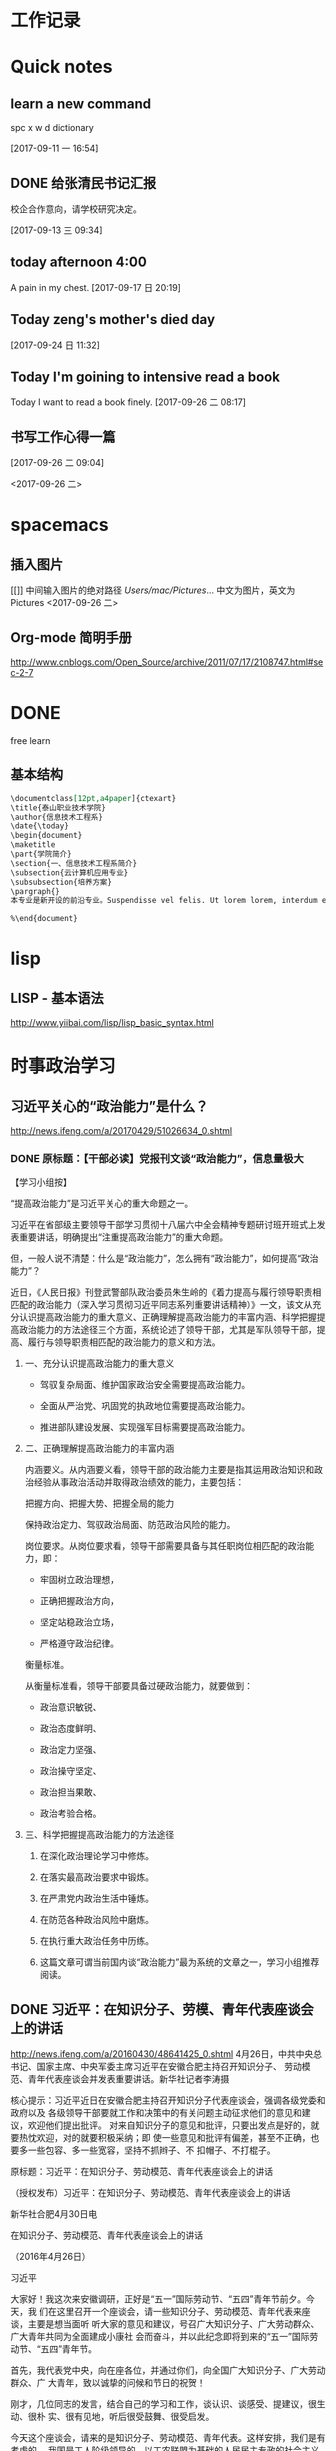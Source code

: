 * 工作记录
* Quick notes

** learn a new command
spc x w d dictionary

  [2017-09-11 一 16:54]

** DONE 给张清民书记汇报
   CLOSED: [2017-09-13 三 10:08]
   :LOGBOOK:
   - State "DONE"       from "STARTED"    [2017-09-13 三 10:08]
   CLOCK: [2017-09-13 三 09:35]--[2017-09-13 三 10:08] =>  0:33
   :END:
校企合作意向，请学校研究决定。

  [2017-09-13 三 09:34]

** today afternoon 4:00
  A pain in my chest.
  [2017-09-17 日 20:19]

** Today zeng's mother's died day

  [2017-09-24 日 11:32]

** Today I'm goining to intensive read a book
Today I want to read a book finely.
  [2017-09-26 二 08:17]

** 书写工作心得一篇
[[/Users/mac/Pictures/IMG_2140.png]]
  [2017-09-26 二 09:04]

<2017-09-26 二>
[[/Users/mac/Pictures/IMG_2139.png]]
* spacemacs
** 插入图片
[[]]
中间输入图片的绝对路径
/Users/mac/Pictures/...
中文为图片，英文为Pictures
<2017-09-26 二>
** Org-mode 简明手册
http://www.cnblogs.com/Open_Source/archive/2011/07/17/2108747.html#sec-2-7
* DONE \latex
  CLOSED: [2017-09-27 三 20:28]
  :LOGBOOK:
  - State "DONE"       from "STARTED"    [2017-09-27 三 20:28]
  - State "STARTED"    from "DONE"       [2017-09-27 三 19:42]
  CLOCK: [2017-09-27 三 19:42]--[2017-09-27 三 20:28] =>  0:46
  - State "DONE"       from "STARTED"    [2017-09-27 三 19:41]
  CLOCK: [2017-09-27 三 19:17]--[2017-09-27 三 19:41] =>  0:24
  :END:
free learn
** 基本结构
#+BEGIN_SRC org
\documentclass[12pt,a4paper]{ctexart}
\title{泰山职业技术学院}
\author{信息技术工程系}
\date{\today}
\begin{document}
\maketitle
\part{学院简介}
\section{一、信息技术工程系简介}
\subsection{云计算机应用专业}
\subsubsection{培养方案}
\pargraph{}
本专业是新开设的前沿专业。Suspendisse vel felis. Ut lorem lorem, interdum eu, tincidunt sit amet, laoreet vitae, arcu. Aenean faucibus pede eu ante. Praesent enim elit, rutrum at, molestie non, nonummy vel, nisl. Ut lectus eros, malesuada sit amet, fer- mentum eu, sodales cursus, magna. Donec eu purus. Quisque vehicula, urna sed ultricies auctor, pede lorem egestas dui, et convallis elit erat sed nulla. Donec luctus. Curabitur et nunc. Aliquam dolor odio, commodo pretium, ultricies non, pharetra in, velit. Integer arcu est, nonummy in, fermentum faucibus, egestas vel, odio.

%\end{document}
#+END_SRC

* lisp
** LISP - 基本语法
http://www.yiibai.com/lisp/lisp_basic_syntax.html
* 时事政治学习
** 习近平关心的“政治能力”是什么？
http://news.ifeng.com/a/20170429/51026634_0.shtml
*** DONE 原标题：【干部必读】党报刊文谈“政治能力”，信息量极大
    CLOSED: [2017-09-26 二 21:38]
    :LOGBOOK:
    - State "DONE"       from "STARTED"    [2017-09-26 二 21:38]
    CLOCK: [2017-09-26 二 20:32]--[2017-09-26 二 21:38] =>  1:06
    :END:

【学习小组按】

“提高政治能力”是习近平关心的重大命题之一。

习近平在省部级主要领导干部学习贯彻十八届六中全会精神专题研讨班开班式上发表重要讲话，明确提出“注重提高政治能力”的重大命题。

但，一般人说不清楚：什么是“政治能力”，怎么拥有“政治能力”，如何提高“政治能力”？

近日，《人民日报》刊登武警部队政治委员朱生岭的《着力提高与履行领导职责相匹配的政治能力（深入学习贯彻习近平同志系列重要讲话精神）》一文，该文从充分认识提高政治能力的重大意义、正确理解提高政治能力的丰富内涵、科学把握提高政治能力的方法途径三个方面，系统论述了领导干部，尤其是军队领导干部，提高、履行与领导职责相匹配的政治能力的意义和方法。

**** 一、充分认识提高政治能力的重大意义

- 驾驭复杂局面、维护国家政治安全需要提高政治能力。

- 全面从严治党、巩固党的执政地位需要提高政治能力。

- 推进部队建设发展、实现强军目标需要提高政治能力。

**** 二、正确理解提高政治能力的丰富内涵

内涵要义。从内涵要义看，领导干部的政治能力主要是指其运用政治知识和政治经验从事政治活动并取得政治绩效的能力，主要包括：

把握方向、把握大势、把握全局的能力

保持政治定力、驾驭政治局面、防范政治风险的能力。

岗位要求。从岗位要求看，领导干部需要具备与其任职岗位相匹配的政治能力，即：

- 牢固树立政治理想，

- 正确把握政治方向，

- 坚定站稳政治立场，

- 严格遵守政治纪律。

衡量标准。

从衡量标准看，领导干部要具备过硬政治能力，就要做到：

- 政治意识敏锐、

- 政治态度鲜明、

- 政治定力坚强、

- 政治操守坚定、

- 政治担当果敢、

- 政治考验合格。

**** 三、科学把握提高政治能力的方法途径

1. 在深化政治理论学习中修炼。

2. 在落实最高政治要求中锻炼。

3. 在严肃党内政治生活中锤炼。

4. 在防范各种政治风险中磨炼。

5. 在执行重大政治任务中历练。

6. 这篇文章可谓当前国内谈“政治能力”最为系统的文章之一，学习小组推荐阅读。
** DONE 习近平：在知识分子、劳模、青年代表座谈会上的讲话
   CLOSED: [2017-09-27 三 09:53]
   :LOGBOOK:
   - State "DONE"       from "STARTED"    [2017-09-27 三 09:53]
   CLOCK: [2017-09-27 三 09:03]--[2017-09-27 三 09:53] =>  0:50
   :END:
http://news.ifeng.com/a/20160430/48641425_0.shtml
4月26日，中共中央总书记、国家主席、中央军委主席习近平在安徽合肥主持召开知识分子、
劳动模范、青年代表座谈会并发表重要讲话。新华社记者李涛摄


核心提示：习近平近日在安徽合肥主持召开知识分子代表座谈会，强调各级党委和政府以及
各级领导干部要就工作和决策中的有关问题主动征求他们的意见和建议，欢迎他们提出批评。
对来自知识分子的意见和批评，只要出发点是好的，就要热忱欢迎，对的就要积极采纳；即
使一些意见和批评有偏差，甚至不正确，也要多一些包容、多一些宽容，坚持不抓辫子、不
扣帽子、不打棍子。

原标题：习近平：在知识分子、劳动模范、青年代表座谈会上的讲话

（授权发布）习近平：在知识分子、劳动模范、青年代表座谈会上的讲话

新华社合肥4月30日电

在知识分子、劳动模范、青年代表座谈会上的讲话

（2016年4月26日）

习近平

大家好！我这次来安徽调研，正好是“五一”国际劳动节、“五四”青年节前夕。今天，我
们在这里召开一个座谈会，请一些知识分子、劳动模范、青年代表来座谈，主要是想当面听
听大家的意见和建议，号召广大知识分子、广大劳动群众、广大青年共同为全面建成小康社
会而奋斗，并以此纪念即将到来的“五一”国际劳动节、“五四”青年节。

首先，我代表党中央，向在座各位，并通过你们，向全国广大知识分子、广大劳动群众、广
大青年，致以诚挚的问候和节日的祝贺！

刚才，几位同志的发言，结合自己的学习和工作，谈认识、谈感受、提建议，很生动、很朴
实、很有见地，听后很受鼓舞、很受启发。

今天这个座谈会，请来的是知识分子、劳动模范、青年代表。这样安排，我们是有考虑的。
我国是工人阶级领导的、以工农联盟为基础的人民民主专政的社会主义国家。知识分子是工
人阶级的一部分，劳动人民是国家的主人，青年是中国特色社会主义事业接班人、是国家的
未来和民族的希望。我们要全面建成小康社会，进而建成富强民主文明和谐的社会主义现代
化国家，实现中华民族伟大复兴，必须依靠知识，必须依靠劳动，必须依靠广大青年。这是
我们国家和民族发展的力量所在，也是我们事业成功的力量所在。

党的十八大以来，每年“五一”国际劳动节、“五四”青年节，我都参加相关活动，也讲过
一些话。就知识分子工作，我也在不同场合讲过一些意见。我的有关讲话归结起来，核心意
思就是：经过近代以来特别是中国共产党诞生以来中国人民持续奋斗，中华民族伟大复兴已
经展现出光明前景，现在我们比历史上任何时期都更接近中华民族伟大复兴的目标，比历史
上任何时期都更有信心、更有能力实现这个目标。同时，实现中华民族伟大复兴还有很长的
路要走，前进道路并不平坦，必须坚定中国特色社会主义道路自信、理论自信、制度自信，
随时准备应对各种困难和挑战，无论遇到什么风浪我们都不能停下前进步伐；实现中华民族
伟大复兴是十分伟大而又十分艰巨的事业，需要全体中华儿女众志成城、万众一心，把一切
力量都凝聚起来，把一切积极因素都调动起来，为了共同的目标不懈奋斗。

我们正处在实现“两个一百年”奋斗目标中第一个一百年奋斗目标、全面建成小康社会的决
胜阶段。党的十八届五中全会和“十三五”规划纲要，描绘了全面建成小康社会宏伟蓝图。
现在，摆在我们面前的任务是把美好蓝图变为现实。广大知识分子、广大劳动群众、广大青
年要紧跟时代、肩负使命、锐意进取，把自身的前途命运同国家和民族的前途命运紧紧联系
在一起，努力为全面建成小康社会贡献智慧和力量。

这里，我就新形势下进一步发挥广大知识分子、广大劳动群众、广大青年的作用讲一些意见。

全面建成小康社会，我国广大知识分子能够提供十分重要的人才支撑、智力支撑、创新支撑。
希望我国广大知识分子充分发挥自身优势，勇于担当、敢于创新，服务社会、报效人民，努
力作出新的更突出的贡献。

知识分子，顾名思义，就是文化水平较高、知识比较丰富的人，其中不少是学有所长、术有
专攻、在某个领域某个方面的行家专家。知识分子对知识、对技术掌握得比较多，对自然、
对社会了解得比较深，在推动经济社会发展、推动社会文明进步中能够发挥十分重要的作用。
在我们党领导革命、建设、改革90多年的历程中，广大知识分子为党和人民建立了彪炳史册
的功勋。

伴随党和人民事业不断发展，我国知识分子队伍越来越大，遍布全社会各个领域。在全面建
成小康社会进程中，广大知识分子要肩负起自己的使命，立足岗位、不断学习、学以致用，
做好本职工作。当老师，就要心无旁骛，甘守三尺讲台，“春蚕到死丝方尽，蜡炬成灰泪始
干”。做研究，就要甘于寂寞，或是皓首穷经，或是扎根实验室，“板凳要坐十年冷，文章
不写一句空”。搞创作，就要坚持以人民为中心的创作思想，深入实践、深入群众、深入生
活，努力创作出人民群众喜爱的精品力作。一个知识分子，不论在哪个行业、从事什么职业，
也不论学历、职称、地位有多高，唯有秉持求真务实精神，才能探究更多未知，才能获得更
多真理，也才能为社会作出更大贡献。

勇立潮头、引领创新，是广大知识分子应有的品格。面对日益激烈的国际竞争，我们必须把
创新摆在国家发展全局的核心位置，不断推进理论创新、制度创新、科技创新、文化创新等
各方面创新。广大知识分子要增强创新意识，敢于走前人没有走过的路，敢于抢占国内国际
创新制高点。要把握创新特点，遵循创新规律，既奇思妙想、“无中生有”，努力追求原始
创新，又兼收并蓄、博采众长，善于进行集成创新和引进消化吸收再创新；既甘于“十年磨
一剑”，开展战略性创新攻关，又对接现实需求，及时开展应急性创新攻关；既尊重个人创
造，发挥尖兵作用，又注重集体攻关，发挥合作优势。要坚持面向经济社会发展主战场、面
向人民群众新需求，让创新成果更多更快造福社会、造福人民。

天下为公、担当道义，是广大知识分子应有的情怀。我国知识分子历来有浓厚的家国情怀，
有强烈的社会责任感。“修身齐家治国平天下”，“为天地立心、为生民立命、为往圣继绝
学、为万世开太平”，“先天下之忧而忧，后天下之乐而乐”，这些思想为一代又一代知识
分子所尊崇。现在，党和人民更加需要广大知识分子发扬这样的担当精神。这是一份沉甸甸
的责任。广大知识分子要坚持国家至上、民族至上、人民至上，始终胸怀大局、心有大我。
要坚守正道、追求真理，立足我国国情，放眼观察世界，不妄自菲薄，不人云亦云。要实事
求是、客观公允，重实情、看本质、建真言，多为推进党和人民事业发展献计出力。任何时
候任何情况下，都不能做有损国家民族尊严、有损知识分子良知的事。

知识分子工作是党的一项十分重要的工作。各级党委和政府要切实尊重知识、尊重人才，充
分信任知识分子，努力为广大知识分子工作学习生活创造更好条件。要深化科技、教育、文
化体制改革，深化人才发展体制改革，加快形成有利于知识分子干事创业的体制机制，放手
让广大知识分子把才华和能量充分释放出来。要遵循知识分子工作特点和规律，减少对知识
分子创造性劳动的干扰，让他们把更多精力集中于本职工作。要善于运用沟通、协商、谈心
等方式做好知识分子思想工作，多了解他们工作学习生活中的困难，多同他们共同探讨一些
问题，多鼓励他们取得的成绩和进步。

知识分子有思想、有主见、有责任，愿意对一些问题发表自己的见解。各级党委和政府、各
级领导干部要就工作和决策中的有关问题主动征求他们的意见和建议，欢迎他们提出批评。
对来自知识分子的意见和批评，只要出发点是好的，就要热忱欢迎，对的就要积极采纳。即
使一些意见和批评有偏差，甚至不正确，也要多一些包容、多一些宽容，坚持不抓辫子、不
扣帽子、不打棍子。人不是神仙，提意见、提批评不能要求百分之百正确。如果有的人提出
的意见和批评不妥当或者是错误的，要开展充分的说理工作，引导他们端正认识、转变观点，
而不要一下子就把人看死了，更不要回避他们、排斥他们。各级领导干部要善于同知识分子
打交道，做知识分子的挚友、诤友。

全面建成小康社会，我国亿万劳动群众是主体力量。希望我国广大劳动群众以劳动模范为榜
样，爱岗敬业、勤奋工作，锐意进取、勇于创造，不断谱写新时代的劳动者之歌。

“人生在勤，勤则不匮。”幸福不会从天降，美好生活靠劳动创造。全面建成小康社会的奋
斗目标，为广大劳动群众指明了光明的未来；全面建成小康社会的历史任务，为广大劳动群
众赋予了光荣的使命；全面建成小康社会的伟大征程，为广大劳动群众提供了宝贵的机遇。
面对这样一个千帆竞发、百舸争流、有机会干事业、能干成事业的时代，广大劳动群众一定
要倍加珍惜、倍加努力。

劳动模范是劳动群众的杰出代表，是最美的劳动者。劳动模范身上体现的“爱岗敬业、争创
一流，艰苦奋斗、勇于创新，淡泊名利、甘于奉献”的劳模精神，是伟大时代精神的生动体
现。我们要在全社会大力宣传劳动模范的先进事迹，号召全社会向他们学习、向他们致敬。
要为劳动模范更好施展才华、展现精神品格提供全方位支持，使他们的劳动技能、创新方法、
管理经验能广泛传播，充分发挥示范带动作用。劳动模范要珍惜荣誉、谦虚谨慎、再接再厉，
不断在新的起点上为党和人民创造更大业绩。

素质是立身之基，技能是立业之本。广大劳动群众要勤于学习，学文化、学科学、学技能、
学各方面知识，不断提高综合素质，练就过硬本领。要立足岗位学，向师傅学，向同事学，
向书本学，向实践学。三百六十行，行行出状元。任何一名劳动者，无论从事的劳动技术含
量如何，只要勤于学习、善于实践，在工作上兢兢业业、精益求精，就一定能够造就闪光的
人生。

人类是劳动创造的，社会是劳动创造的。劳动没有高低贵贱之分，任何一份职业都很光荣。
广大劳动群众要立足本职岗位诚实劳动。无论从事什么劳动，都要干一行、爱一行、钻一行。
在工厂车间，就要弘扬“工匠精神”，精心打磨每一个零部件，生产优质的产品。在田间地
头，就要精心耕作，努力赢得丰收。在商场店铺，就要笑迎天下客，童叟无欺，提供优质的
服务。只要踏实劳动、勤勉劳动，在平凡岗位上也能干出不平凡的业绩。

梦想属于每一个人，广大劳动群众要敢想敢干、敢于追梦。说到底，实现中华民族伟大复兴
的中国梦，要靠各行各业人们的辛勤劳动。现在，党和国家事业空间很大，只要有志气有闯
劲，普通劳动者也可以在宽广舞台上展示自己的人生价值。许多劳动模范平凡而感人的事迹，
都充分说明了这一点。我们要在全社会大力弘扬劳动精神，提倡通过诚实劳动来实现人生的
梦想、改变自己的命运，反对一切不劳而获、投机取巧、贪图享乐的思想。

各级党委和政府要关心和爱护广大劳动群众，切实把党和国家相关政策措施落实到位，不断
推进相关领域改革创新，坚决扫除制约广大劳动群众就业创业的体制机制和政策障碍，不断
完善就业创业扶持政策、降低就业创业成本，支持广大劳动群众积极就业、大胆创业。要切
实维护广大劳动群众合法权益，帮助广大劳动群众排忧解难，积极构建和谐劳动关系。

现在，我国经济发展进入新常态，经济发展方式正在深刻转变，经济结构正在深刻调整，这
对部分劳动群众就业带来了暂时的影响。各级党委和政府要落实好失业人员再就业和生活保
障、财政专项奖补等支持政策，落实和完善援助措施，创造更多就业岗位，通过鼓励企业吸
纳、公益性岗位安置、社会政策托底等多种渠道帮助就业困难人员，实现零就业家庭动态
“清零”，确保安置分流有序、社会和谐稳定。

全面建成小康社会，广大青年是生力军和突击队。希望我国广大青年充分展现自己的抱负和
激情，胸怀理想、锤炼品格，脚踏实地、艰苦奋斗，不断书写奉献青春的时代篇章。

实现中华民族伟大复兴的中国梦，需要一代又一代有志青年接续奋斗。青年人朝气蓬勃，是
全社会最富有活力、最具有创造性的群体。党和人民对广大青年寄予厚望。

广大青年要自觉践行社会主义核心价值观，不断养成高尚品格。要以国家富强、人民幸福为
己任，胸怀理想、志存高远，投身中国特色社会主义伟大实践，并为之终生奋斗。要加强思
想道德修养，自觉弘扬爱国主义、集体主义精神，自觉遵守社会公德、职业道德、家庭美德。
要坚持艰苦奋斗，不贪图安逸，不惧怕困难，不怨天尤人，依靠勤劳和汗水开辟人生和事业
前程。“看似寻常最奇崛，成如容易却艰辛。”青年的人生之路很长，前进途中，有平川也
有高山，有缓流也有险滩，有丽日也有风雨，有喜悦也有哀伤。心中有阳光，脚下有力量，
为了理想能坚持、不懈怠，才能创造无愧于时代的人生。

“人才有高下，知物由学。”梦想从学习开始，事业靠本领成就。广大青年要自觉加强学习，
不断增强本领。人生的黄金时期在青年。青年时期学识基础厚实不厚实，影响甚至决定自己
的一生。广大青年要如饥似渴、孜孜不倦学习，既多读有字之书，也多读无字之书，注重学
习人生经验和社会知识。“纸上得来终觉浅，绝知此事要躬行。”所有知识要转化为能力，
都必须躬身实践。要坚持知行合一，注重在实践中学真知、悟真谛，加强磨练、增长本领。

广大青年要自觉奉献青春，为全面建成小康社会多作贡献。青年时光非常可贵，要用来干事
创业、辛勤耕耘，为将来留下珍贵的回忆。广大农村青年要在发展现代农业、建设社会主义
新农村中展现现代农民新形象，广大企业青年要在积极参与生产劳动、产品研发、管理创新
中创造更多财富，广大科研单位青年要在深入钻研学问、主动攻克难题中多出创新成果，广
大机关事业单位青年要在提高为社会、为民众服务水平中建功立业。

广大青年要保持初生牛犊不怕虎的劲头，不懂就学，不会就练，没有条件就努力创造条件。
“志之所趋，无远弗届，穷山距海，不能限也。”对想做爱做的事要敢试敢为，努力从无到
有、从小到大，把理想变为现实。要敢于做先锋，而不做过客、当看客，让创新成为青春远
航的动力，让创业成为青春搏击的能量，让青春年华在为国家、为人民的奉献中焕发出绚丽
光彩。

各级党委和政府要充分信任青年、热情关心青年、严格要求青年、积极引导青年，为广大青
年成长成才、创新创造、建功立业做好服务保障工作。各级领导干部要做青年朋友的知心人、
青年工作的热心人。

我就讲这些。最后，祝大家工作顺利、身体健康、阖家幸福，在今后的工作中取得更大成绩！
* 教育教学
** DONE 你和高考状元之间只差这十个学习习惯
   CLOSED: [2017-09-26 二 16:18]
   :LOGBOOK:
   - State "DONE"       from "STARTED"    [2017-09-26 二 16:18]
   CLOCK: [2017-09-26 二 16:10]--[2017-09-26 二 16:18] =>  0:08
   :END:
http://edu.sina.com.cn/gaokao/2017-07-16/doc-ifyiakur8928391.shtml
大家皆是凡人，学霸和学渣相差的可能只是学习方法。高考成绩公布后，铺天盖地都是对高考状元的报道，那么除了家庭环境、成长氛围、颜值高低，本文把对2017年高考状元的关注点重新转移回到学习方法上来，看看状元们都有哪些学习的好习惯。

*** 错题集——必不可少

　　错题集是很多同学都知道，但大部分人都很难坚持，就像苏格拉底要求学生每天向后甩手臂50下，最后只有亚里士多德一人能够坚持下来；或者总结错题的方法存在误区。

　　高考状元的学习习惯是在做错题集的时候可以用荧光笔进行勾画，这样子既节省时间，而且知识点也经过梳理，复习的时候也更加有针对性，而且会让你的作业本更加的美观。各种不同颜色的荧光笔，在练习本上划出错题、难题、重点等，不同的色彩代表着不同属性的题目，这样温习时，便能一目了然。既提高了复习的效率，又能愉悦心情，一举多得。

*** 　　刷题不盲目

　　题海战术≠刷题。对于高考来讲，刷题其实是一种积累，如果没有足够的练习，没有见过足够多的题型，对知识点的掌握是不能透彻的。

　　刷题对一部分高考状元来说并不是一种负担，同学们也没必要将其当做“沉重的包袱”，每个星期可以制定详细的学习计划，甚至可以精确到每一天、每一个小时。做好计划，将时间合理地分配给自己的弱势科目、强势科目，有计划、有规律地进行提升。经过一段时间，你很快就会发现自己的进步！

*** 多读书一定没错！

　　读书多少与文科生还是理科生无关，今年出现的文理状元，无一不是爱好读书，并且阅读广泛。对于读什么书，还是要注意，如果是网文、青春小说、校园杂志等这一类，同学们尽量不要选择，这类书读起来很轻松，甚至会很愉悦，但含金量着实不高，建议尽量选择经常出现在高中语文课本中的大师们的作品，比如鲁迅、汪曾祺、三毛等，以及四大名著、国外的经典名篇等等。

　　学习只是生活的一部分，学习疲劳地时候，可以通过各种方式进行调剂，比如音乐、运动、读书等，希望大家都能够读书破万卷，下笔如有神！

*** 　　记忆的技巧

　　文科生一般都会担忧，这么多内容，肯定是要背诵的，那怎样才能够保持长久的记忆呢？我如果有哆啦A梦的记忆面包就好了，其实背诵记忆其实也是有技巧的！

　　背诵的一大诀窍就是“理解”。理解之后会发现这个知识点的深意，这个时候其实记忆已经很深刻了，更加愿意去背。

　　也有状元提到自己的方法是先背目录，背完目录之后，就可以把这本书的知识框架化，这样子每次只背三句话，实际上你就是把整本书变成了无数个三句话，这样子背起来就是比较有系统性。

*** 　　答题技巧不可少！

　　选拔性的考试除了实力，考验的还有“巧劲”——“答题技巧”。十多年的学习和考试经验，每个人都会有自己的一套答题经验和技巧。撬动地球除了要有足够的力量，还要准确找到那个支点的位置！

　　有的状元建议在高一、高二的时候认真听讲，打好基础，在高三总复习这一关键阶段，针对各科的题型特点，侧重培养适合自己的答题技巧。适合自己的学习方法，才是最有效的。

*** 　　提高效率

　　多年来涌现出的大量的高考状元的经历显示，除了各自的学习技巧，他们共同的一个非常优秀的学习习惯就是效率非常高。无论是学习还是娱乐，甚至是运动。

　　可能大家身边也有这样的同学，比如平时没有熬夜的习惯，当天的学习任务都能够完成，这有赖于他们能够充分利用好自己的课堂时间，提高课堂效率。有什么问题尽量在课堂上解决，没有当堂解决的也要尽量在课下及时和老师同学沟通，拿下当天的内容。如果在课堂上能够及时消化和掌握知识点，课下进行一定的练习会起到事半功倍的效果。

*** 　　和老师、家长沟通

　　大家身边也有这样的同学，他们的学习成绩很不错，并且和代课老师的关系也很不错，上下课经常会去找老师沟通。有一部分高考状元的经验就是平常每科科目在考试成绩出来后，主动找科任老师沟通。

　　不过尽量还是要和老师聊一些学习中遇到的难题，比如阶段性模拟考某科目发挥失常，可以找科任老师沟通，及时找出失误的原因，并纠错总结。这种梳理和归纳对调整学习的方式方法是有很大的益处的。

*** 　　合理利用电子产品

　　移动互联时代，手机、平板简直就是覆盖0到99岁的“大众玩具”，没有人能离得开电子产品。

　　的确，电子产品对学习也是有帮助的，有不少状元表示“很多知识都是手机上学习的，比如我会去刷微博、微信，可以获取一些社会热点，比如一些单词不懂，也可以从手机上去查查。”包括今年高考全国卷作文提到的“共享单车”就是在微博上一直热议的话题。

　　但是很多孩子沉迷于此。尤其是手机游戏，相信不少家长对此深恶痛绝，孩子们一旦玩起手机，简直就是废寝忘食。所以一定要适当使用电子产品，千万不能沉迷其中。

*** 　　不偏科 成为全才！

　　如果可以选择科目进行高考，相信会涌现出无数“专才”。很多孩子在一些特定的科目上具有天赋和特殊的才华，但同时在另外一些科目上非常薄弱。但是面对当前的高考制度，孩子们目前只能去适应这一制度，而不是一味地厌弃某一门科目。毕竟进入大学，才能专业地研究特定的领域。

//d1.sina.com.cn/201709/18/1469390.jpg
　　除了自己尽力弥补，家长和孩子还可以尝试聚能教育一对一的课程，专业的老师帮助孩子建立在弱势科目上的自信，找到合适的学习方法，努力成为多门功课共同发展的“全才”。

*** 　　自制力很重要！

　　玩是孩子的天性，寓教于乐也是教育追求的一点。孩子们可以放心大胆的玩，旅游、游泳、打篮球、摄影、看电影、玩密室逃脱、玩游戏，但一定要给自己定好时间。

　　从小锻炼自己的自制力，做好生活、学习、娱乐的时间安排，不要因为玩而荒废了学业；也不能一直闷头苦学，要学会劳逸结合。

　　比如有的状元安排自己放假期间每天玩一两个小时，既可以放松自己也不会耽误学习。

　　这十个优秀的学习习惯，你都有吗？不仅要培养好的习惯，也要坚持下去，经过一段时间后就会发现这些小小的习惯会带来非常明显的进步！希望大家都能够找到适合自己的学习方法，系统地搭建思维框架，每天都进步一点！

　　来源：北京聚能教育的微博
** DONE 梁漱溟：学问的境界
   CLOSED: [2017-09-27 三 10:32]
   :LOGBOOK:
   - State "DONE"       from "STARTED"    [2017-09-27 三 10:32]
   CLOCK: [2017-09-27 三 10:21]--[2017-09-27 三 10:32] =>  0:11
   :END:
http://www.sohu.com/a/138472452_523168?loc=2&cate_id=1350

所谓学问，就是对问题说得出道理，有自己的想法。

想法似乎人人都是有的，但又等于没有。因为大多数人的头脑杂乱无章，人云亦云，对于不
同的观点意见，他都点头称是，等于没有想法。

我从来没有想过要做学问，走上现在这条路，只是因为我喜欢提问题。大约从十四岁开始，
总有问题占据在我的心里，从一个问题转入另一个问题，一直想如何解答，解答不完就欲罢
不能，就一路走了下来。

提得出问题，然后想要解决它，这大概是做学问的起点吧。

以下分八层来说明我走的一条路：

*** 第一层境界：形成主见

用心想一个问题，便会对这个问题有主见，形成自己的判断。

说是主见，称之为偏见亦可。我们的主见也许是很浅薄的，但即使浅薄，也终究是你自己的意见。
许多哲学家的哲学也很浅，就因为浅便行了，胡适之先生的哲学很浅，亦很行。因为这是他
自己的，纵然不高深，却是心得，而亲切有味。所以说出来便能够动人，能动人就行了！他
就能自成一派，其他人不行，就是因为其他人连浅薄的哲学都没有。

*** 第二层境界：发现不能解释的事情

有主见，才有你自己；有自己，才有旁人，才会发觉前后左右都是与我意见不同的人。
这时候，你感觉到种种冲突，种种矛盾，种种没有道理，又种种都是道理。于是就不得不第
二步地用心思。面对各种问题，你自己说不出道理，不甘心随便跟着人家说，也不敢轻易自
信，这时你就走上求学问的正确道路了。

*** 第三层境界：融汇贯通

从此以后，前人的主张、今人的言论，你不会轻易放过，稍有与自己不同处，便知道加以注意。

你看到与自己想法相同的，感到亲切；看到与自己想法不同的，感到隔膜。有不同，就非求
解决不可；有隔膜，就非求了解不可。于是，古人今人所曾用过的心思，慢慢融汇到你自己。

你最初的一点主见，成为以后大学问的萌芽。从这点萌芽，你才可以吸收养料，才可以向上
生枝发叶，向下入土生根。待得上边枝叶扶疏，下边根深蒂固，学问便成了。

这是读书唯一正确的方法，不然读书也没用处。会读书的人说话时，说他自己的话，不堆砌
名词，不旁征博引；反之，引书越多的人越不会读书。

*** 第四层境界：知不足

用心之后，就知道要虚心了。自己当初一点见解之浮浅，不足以解决问题。

学问的进步，不单是见解有进步，还表现在你的心思头脑锻炼得精密了，心气态度锻炼得谦虚了。
心虚思密是求学的必要条件。

对于前人之学，总不要说自己都懂。因为自己觉得不懂，就可以除去一切浮见，完全虚心地
先求了解它。

遇到不同的意见思想，我总疑心他比我高明，疑心他必有我所未及的见闻，不然，他何以不
和我作同样判断呢？疑心他必有精思深悟过于我，不然，何以我所见如此而他所见如彼呢？

*** 第五层境界：以简御繁
你见到的意见越多，专研得愈深，这时候零碎的知识，片段的见解都没有了；心里全是一贯
的系统，整个的组织。如此，就可以算成功了。到了这时候，才能以简御繁，才可以学问多
而不觉得多。

凡有系统的思想，在心里都很简单，仿佛只有一两句话。凡是大哲学家皆没有许多话说，总
不过一两句。很复杂很沉重的宇宙，在他手心里是异常轻松的——所谓举重若轻。

学问家如说肩背上负着多沉重的学问，那是不对的；如说当初觉得有什么，现在才晓得原来
没有什么，那就对了。道理越看得明透，越觉得无甚话可说，还是一点不说的好。心里明白，
口里讲不出来。

反过来说，学问浅的人说话愈多，思想不清楚的人名词越多。让一个没有学问的人看见，真
要把他吓坏了！其实道理明透了，名词便可用，可不用，或随意拾用。

*** 第六层境界：运用自如

如果外面或里面还有解决不了的问题，那学问必是没到家。如果学问已经通了，就没有问题。

真学问的人，学问可以完全归自己运用。假学问的人，学问在他的手里完全不会用。

*** 第七层境界：一览众山小
学问里面的甘苦都尝过了，再看旁人的见解主张，其中得失长短都能够看出来。这个浅薄，
那个到家，这个是什么分数，那个是什么程度，都知道得很清楚；因为自己从前也是这样，
一切深浅精粗的层次都曾经过。

*** 第八层境界：通透

思精理熟之后，心里就没有一点不透的了。

*** 粗读一遍，体会有不深。<2017-09-27 三 10:31>

** DONE 【悦思教育】最近很火的一个故事，很有意思！
   CLOSED: [2017-09-27 三 10:40]
   :LOGBOOK:
   - State "DONE"       from "STARTED"    [2017-09-27 三 10:40]
   CLOCK: [2017-09-27 三 10:35]--[2017-09-27 三 10:40] =>  0:05
   :END:
http://www.sohu.com/a/138752203_372511?loc=1&focus_pic=0

从前，有两个好朋友，一个叫「聪明」，一个叫「诚信」。某日，两人结伴乘船出游，不巧，
在海上遇到大风暴，两人乘坐的船沉没了，救生艇上仅仅于一个位置。那个叫「聪明」的年
轻人，一看形势不好，为了争夺救生艇上的位置，就把「诚信」推进海里，自己逃生去了。

「诚信」喝了不少水，却大难不死，被海浪推到了一个小岛上，他惊魂未定，只好坐在沙滩
上等待救援的船只。不久果然听到远处传来一阵阵欢快的音乐，他马上站起来，向着音乐的
方向望去，发现有一艘小船向小岛驶来，他看见小船上有面小旗，上面写着「快乐」两个字，
原来是「快乐」的小船。

「诚信」急忙喊道：「快乐，快乐」我是「诚信」，你能救我吗？「快乐」一听，笑着对
「诚信」说，不行不行，我要是有了「诚信」就不快乐了，你看这世界上有多少人因为说老
实话而不快乐。说罢，「快乐」走了。又过一会，「地位」的小船来了。「诚信」忙喊道：
「地位」、「地位」我是「诚信」，你能带我回家吗？「地位」一听，忙把船划离小岛，一
边回头冲着「诚信」说：“不行，不行，你不能搭我的船，我的地位来之不易，要是有了诚
信，我的地位就保不住了”。


「诚信」很失望地看着「地位」离去，眼里充满着疑惑与不解，只好无奈的再小岛上再呆下去。

过不久，又来了一艘船，「诚信」一看是「竞争」的船，「诚信」又喊道：「竞争」，「竞
争」，我是「诚信」，你能不能让我搭你的船回家。「竞争」一看是「诚信」，忙说道：
「你不要给我添麻烦了，如今世界竞争这么激烈，我如果还要诚信的话，我就竞争不过人家
了」。说罢，扬长而去。

突然，海上开始电闪雷鸣，狂风卷起一波波的滔天巨浪，正当「诚信」快要绝望的时候，突
然听到一个亲切慈祥的声音喊到：“孩子，上船吧。”

「诚信」一看，原来是时间老人。“你为什么要救我呢？”「诚信」问道。
时间老人微笑着说：“只有时间才可以证明「诚信」是多么重要啊！”

在回程的路上，「时间老人」指着因巨浪翻船而落水的「聪明」「快乐」「地位」「竞争」，
意味深长地说道：“没有了「诚信」，「聪明」反而害苦了自己，「快乐」不会长久，「地
位」是虚假的，「竞争」也是失败的

** DONE 蔡元培与大学精神
   CLOSED: [2017-09-27 三 10:49]
   :LOGBOOK:
   - State "DONE"       from "STARTED"    [2017-09-27 三 10:49]
   CLOCK: [2017-09-27 三 10:40]--[2017-09-27 三 10:49] =>  0:09
   :END:
https://wenku.baidu.com/view/f0861d1d5f0e7cd1842536a4.html

一、略说著名大学的著名与校长的关系
  凡一所著名大学的成长，莫不以先进的理念、有识的学者戮力一共而长期积淀作为理想结
  果的必要前因。而校长的责任，便在于据适时的先进的理念聚拢一帮有责任、有真识的学
  者，于学术与经国的两端作适宜的掂量，并分属先后，以教育家的眼光为民族的和人类的
  事业戮力。

在中国，大学的年龄即使最大的也不过百余岁而已，而今日的办学层次便悬殊不齐如此，有
时代也有现状的原因，但最大的问题在于校长的理念以及治校的策略各有不同。  在近代中
国大学的成长过程中，凸现出来的一批著名大学，其伊始的校长大多为学术界的名流，或具
有一般教育者所不有的卓识理念与治校方案。

清华大学校长梅贻琦明确指出:“师资为大学第一要素。”就任北大校长的蔡元培在就职演
说中呼吁，大学当是“研究高深学问”的地方。李登辉执掌复旦大学时，为处理师生间出现
的不同意见，特厘定了《复旦大学师生代表联席会议组织大纲》，确定以“师生合作，发展
学校”为宗旨。张伯苓每逢新年伊始新聘教师到校，便召开新教师茶话会；逢年过节，他与
夫人邀请教师及夫人聚会联欢；每学年完毕，惯例宴请全体教职人员，以酬谢大家一年的辛
苦。梅贻琦和蔡元培深识办学理念与发展方向的重要性，而张伯苓对“安内”与“攘外”的
道理理解的极其深刻。一所大学的著名，绝不是因为几个空喊的口号，违心的誓言托扶起来
的，而需要校长在教育的真目的下对于教员与学生以深切真诚的关怀为契机，在教员与学生
的一齐的长期努力后的结果。

  当然，伟大的教育家的成长本身便是一部可赞歌的历程，他们往往有一般人所难以企及的学识和地位。中国历来有“学而优则仕”的传统，所以执掌一
校最高权力的备选者，莫不以学识为第一要素。而况社会中以高等人才聚集之地，更需以超
凡绝伦的人士出任了。比如广西大学校长马君武幼承家学，习经史，曾留学日本、欧洲，获
得工学博士学位。他不仅精通有关的自然科学知识，而且精通英、法、日、德等四国语言，
对史学、哲学、政治学、经济学等都有很深的造诣。

  简单的说，近代著名大学的著名，与
一些著名的教育家的努力是分不开的，他们本人即有渊博的学识和深厚的素养，而具体考究
后发现，这些教育家的学识往往以人文科学知识的涵养最为突出，尤其以哲学、美学、文学、
史学、政治学、伦理学、教育学为特色，乃至于神学、宗教、戏剧、音乐等都有不同程度的
涉猎。所以近代著名的大学，往往以人文的理念为其办学的源泉，而以理工的研究作为经国
的纹理。

  二、蔡元培进北大的前后

  早在1912年1月19日，身为教育总长的蔡元培启用教
育部印信的当日即发布南京中华民国临时政府教育部令：小学堂读经科一律废止。5月，教
育部再度下令：废止师范、中、小学读经科；7月，蔡元培在全国第一届教育会议上提出：
各级学校不应祭孔——“忠君与共和政体不合，尊孔与信教自由相违”„„ 正是清朝固执、陈
旧、封闭的学术体系使蔡元培反感、焦躁，导致他在二十世纪初年采纳了革命政治，而后旅
欧寻找新思想和革命的沃土。这位以读经写怪八股而登科及第的旧文人却以极大的颇力毅然
决然的取缔了例行千年的经科，足见其革命的理念已在行动中开始被证明了。

  北大的前身
是清末设立的京师大学堂，既然为政府出资兴办，则其办学的理念便不言自明了，及至于民
国初，北京大学实为一所“官僚的养成所”，而且在学校的管理上有很浓厚的衙门气派。蔡
元培在接受北大校长一职前，即有人劝告，说北京大学“太腐败，进去了，若不能整顿，反
于自己的声名有碍„„”但也有“少数的说，既然知道他腐败，更应进去整顿，就是失败，也
算尽了心„„”结果是“我到底服从后说，进北京”（蔡元培：《我在北京大学的经历》）。
当然，蔡元培之所以“到底服从后说，进北京”毕竟有自己更为深刻的想法，这便与孙中山
的鼓励有关系了，他相信蔡元培可以利用北大这个平台去影响国事。蔡元培目的也在于以教
育实现救国的理想，而绝非为了政治目的，恰恰在蔡元培那里，对于官僚的厌恶，是极其痛
彻的，这在他第一次坚辞北大校长的宣言中可以清晰的看见。

  袁世凯做了民国的大总统后，
蔡元培于1912年7月辞职去了法国，表示不愿与袁政府合作。即使袁声称代表“四万万人坚
留”，蔡元培也只做彬彬有礼状答道：“元培也对于四万万人之代表而辞职”。袁世凯没有
办法，只好勉强同意。1916年袁世凯死后，黎元洪出任大总统，北京政府明令恢复了民初
《临时约法》，蔡元培应邀回国，受孙中山的鼓励并于同年12月26日被任命为北京大学校长。

北大的前身是清末设立的京师大学堂，既然为政府出资兴办，则其办学的理念便不言自明了，
  及至于民国初，北京大学实为一所“官僚的养成所”，而且在学校的管理上有很浓厚的衙
  门气派。蔡元培在接受北大校长一职前，即有人劝告，说北京大学“太腐败，进去了，若
  不能整顿，反于自己的声名有碍„„”但也有“少数的说，既然知道他腐败，更应进去整顿，
  就是失败，也算尽了心„„”结果是“我到底服从后说，进北京”（蔡元培：《我在北京大
  学的经历》）。当然，蔡元培之所以“到底服从后说，进北京”毕竟有自己更为深刻的想
  法，这便与孙中山的鼓励有关系了，他相信蔡元培可以利用北大这个平台去影响国事。蔡
  元培目的也在于以教育实现救国的理想，而绝非为了政治目的，恰恰在蔡元培那里，对于
  官僚的厌恶，是极其痛彻的，这在他第一次坚辞北大校长的宣言中可以清晰的看见。

  蔡元培对当时北大的学生陋习有较为深入的了解，比如为学分和证书而利用考试前的时间精
  研讲义，有些教员则干脆将试题的内容早些通知学生。教员的讲义也有几年无所更变的等
  等。关于师生的道德问题，如北大的部分师生有赌博嫖娼的陋习，决意一并以除之。于是，
  蔡元培抱着改革教育、清除积弊的理念于1917年1月8日到北京大学上任。到校视事的第二
  天，他发表了《就任北京大学校长之演说》，蔽其旨如下：一曰抱定宗旨。„„大学者，研
  究高深学问者也；二曰砥砺德行；三曰敬爱师长。

 至于大学的宗旨，蔡元培说的很明白，大学是为“研究高深学问者也。”而不是为升官发财而苦心毅力的。“若徒志在做官发财，
  宗旨既乖，趋向自异。平时则放荡冶游，考试则熟读讲义，不问学问之有无，惟争分数之
  多寡。试验既终，书籍束之高阁，毫不过问。敷衍三、四年，潦草塞责，文凭到手，即可
  借此活动于社会，岂非与求学初衷大相背驰乎？”所以他认为：“我们第一要改革的，是
  学生的观念”。观念的改革，也绝非一两次演讲所能起到作用的，关键还是要有一帮有真
  学识，热心于学术的人的客观的濡染，这就有了陈独秀执掌文学院院长，有了胡适之的进
  入，有了梁漱溟的参与，辜鸿铭的认真，同时也有了林某人的批驳。

蔡决心以“兼容并
  包，思想自由”这八个字来塑造北大，是他在欧洲留学期间就已埋下的心愿。他在《〈北
  京大学月刊〉发刊词》中阐述了自己对大学精神的理解：“大学者，‘囊括大典，网罗众
  家’之学府也。„„各国大学，哲学之唯心论与唯物论，文学、美术之理想派与写实派，计
  学之干涉论与放任论，伦理学之动机论与功利论，宇宙论之乐天观与厌世观，常樊然并峙
  于其中，此思想自由之通则，而大学之所以为大也。”终其在北大的努力，其言行是一同
  的。  三、蔡元培和五四运动  杜威是1919年5月初来到中国讲学的。不久五四运动爆发，
  他亲眼目睹了这场学生运动的整个过程。在离开中国前夕曾对胡适说过这样的话：“拿世
  界各国的大学校长来比较一下„„这些校长中，在某些学科上有卓越贡献的，固不乏其人。
  但是以一个校长身份，而能领导那所大学对一个民族、一个时代起到转折作用的，除蔡元
  培而外，恐怕找不出第二个。”  历史是无数的偶然化合的必然。如果没有蔡元培任北大
  的校长，就很难有陈独秀和《新青年》与北大的共融，也很难有胡适、李大钊等一大批具
  有革新精神的知识分子在一起切磋谈辩。正如胡适后来所说的，如果没有蔡先生，他的一
  生很可能会在一家二三流的报刊编辑生涯中度过。当然，如果没有这一大批学者的淘染，
  五四运动恐怕是另一番景象了。抗战后创立“九三学社”的许德衎说：“发动五四运动的
  主力是北京大学，而其精神上的指导者是蔡元培。” 梁漱溟也说：“蔡先生一生的成就
  不在学问，不在事功，而只在开出一种风气，酿成一大潮流，影响到全国，收果于后
  世。”（《纪念蔡元培先生》）

学生的请愿活动受到了蔡元培的鼓励，因为他认识到：
  “五四运动是社会的各方面酝酿出来的。政治太腐败，社会太龌龊，学生天良未泯，便不
  答应这种腐败的政治，龌龊的社会，蓄之已久，进发一朝，于是乎有五四运动”他希望知
  识分子能开辟自己的领地去发挥影响力，不是作为一个顺应者而是时代的责任者积极地站
  出来铁肩担道义，要求学生们“读书不忘救国。”所以他在电话中回答教育总长傅增湘关
  于学生游行的事说：“学生爱国运动，我不忍阻止。”  但是当五四运动发展出乎蔡元培
  所料时，蔡元培又疾呼“救国不忘读书”，他说：“吾国人口号四万万，当此教育无能、
  科学无能时代，得受普通教育者，百分之几；得受纯粹科学教育者，万分之几。诸君以环
  境之适宜，而有受教育之机会，且有受纯粹科学之机会，所以树吾国新文化之基础；而参
  加于世界学术之林者，皆将有赖于诸君。诸君之责任，何等重大，今乃为参加大多数国民
  政治运动之故，而绝对牺牲之乎?”“诸君唤醒国民之任务，至矣，尽矣，无以复加矣!”
  学生们显然是义气过头了，结果与政府发生了严重的冲突，蔡元培当然不是怕官僚的人，
  在他的学生被捕后，他积极奔走营救被捕学生，尽到了一位大学校长的职责。并向集会的
  学生承诺：“我保证尽我最大的努力”在“三天之内救出我的学生。”对于政界的压力，
  蔡元培表示“愿以一人抵罪”，当场议决成立校长团，向当局请愿营救。5月7日北京政府
  迫于全国舆论压力，释放了被捕学生，蔡元培亲率全体师生到北大红楼前广场迎接。  5
  月8日，蔡元培为承担责任，交付辞呈，在未得到批准的情况下挂冠南归，并且发表出京
  启事表明心迹说：“我倦矣！‘杀君马者道旁儿。’‘民亦劳止，汔可小休’。我欲小休
  矣！北京大学校长之职，已正式辞去；其他有关系之各学校、各集会，自五月九日起，一
  切脱离关系。特此声明，惟知我者谅之。”6月15日，蔡元培发表《不肯再任北大校长的
  宣言》，提出：一、我绝对不能再作那政府任命的校长；二、我绝对不能再作不自由的大
  学校长；三、我绝对不能再到北京的学校任校长。

蔡元培是近代教育界的典范式人物，他的教育理念，不仅影响了当时的北大，也使得近代的
中国转变起到了一定的航向的意义，这是前面提到的一些证据可以证明的。即使今天的文化
和教育的发展，也或多或少沿袭了蔡元培时代的大学精神。蔡元培的伟大在于，他“打开思
想牢狱，解放千年知识囚徒，主将美育承宗教；”而且能“推转时代巨轮，成功一世人民哲
匠，却尊自由为学风。”是蔡元培，首先在古腐的中国大地上掀起一股强劲的自由学术清风，
使更多人认识到学术的独立比于政治的独立是更高一个层次的，而一个国家是否真正的独立，
则要看它的学术是否自由，正如他说的：“大学者，研究高深学问者也”。

** DONE 大学精神
    CLOSED: [2017-09-27 三 11:07]
    :LOGBOOK:
    - State "DONE"       from "STARTED"    [2017-09-27 三 11:07]
    CLOCK: [2017-09-27 三 10:52]--[2017-09-27 三 11:07] =>  0:15
    :END:
http://baike.sogou.com/v7623620.htm?fromTitle=大学精神

“大学精神”是大学自身存在和发展中形成的具有独特气质的精神形式的文明成果,它是科
学精神的时代标志和具体凝聚，是整个人类社会文明的高级形式。面临知识经济的机遇和挑
战，建设“大学精神”不仅是高等教育自身发展的需要，同时也是社会进步的需要。“大学
精神”的本质特征概括为创造精神、批判精神和社会关怀精神。

*** 1 内容 编辑
**** 创造精神

创造精神是“大学精神”的大学存在的价值所在，是大学在社会有机体中保证自身地位的根
本生命力。文化的继承不能依赖遗传，只能通过传递方式继承并发展下去。教育从一开始就
成为传递和保留人类文化的重要手段。 爱因斯坦正是在这个意义上理解学校的：“学校向
来是把传统的财富从一代传到下一代的最重要的手段。” 与过去相比，这种情况更加适用
于今天。


由于经济现代化的作用，作为传统的教育的传递者——家庭，已经削弱。因此，比起以前，人
类社会的延续和健康，要在更高程度上依靠学校，大学教育通过确立教育内容，对人类文化
进行选择；对人类文化进行整理。通过更新教育观念，更新人们的价值观念，更新人们的价
值取向，改变思维方式，实现文化的再生。


从 洪堡提出教学与科研相统一的原则看，科学研究成为大学的一个基本职能，大学的科研
成果的多少也就是标志着大学对社会的贡献的大小。如果把大学为社会培养的创造性人才称
为高素质的劳动者，那么，大学的科研成果则是对社会生产力的又一直接贡献，二者共同构
成了大学的生产力与生命力的标志。“斯坦福精神” 之所以被世人称道，关键在于她拥有
众多的诺贝尔奖及全美科学奖的获得者，拥有把科学研究转化为生产力的硅谷效应。


大学是以人才培养为己任的，而创造性恰恰是人才的核心特质。曾任 哈佛大学校长40年之
久的 艾略特认为，大学文化最有价值的成果是使学生具有开放的头脑，经过训练而谨慎的
思考态度，谦恭的行为，掌握哲学研究方法，全面了解前人积累的思想。爱因斯坦更直接地
认为“学校的目标应该是培养有独立行动和独立思考的个人，不过他们要把社会服务看作自
己人生的最高目的。”“一个由没有个人独创性和个人志愿的规格统一的个人所组成的社会，
是一个没有发展可能的不幸的社会。”


另一方面，大学也创造社会理想，并把这些理想传递给社会成员，通过人们的实践，使理想
变成现实的文化实体。社会理想是社会需要的具体反映，这种需要是反映社会发展规律并以
社会发展规律为基础的。由于在文化积累方面的特殊优势，知识分子，特别是集中在大学校
园里的知识分子比其他社会成员更能认识社会发展规律。有了对社会规律的认识，就能够提
出符合社会发展规律的社会理想。

**** 批判精神

批判精神与社会其他结构相比，大学具有自身的优势。具体表现在：知识聚集的场所。大学
是继承传统科技文化遗产，不断创造新科技文化的场所，聚集了古今中外各种知识，具有很
强的知识容量。思想观念和学术思潮的交汇处。大学生产生新思想，包容新观念，在这里不
同的学术观念可以并存，不同的思想可以通过学术交流相互影响，具有良好的争鸣传统。追
求理想的永恒特性。


从 欧洲中世纪早期的大学开始，就有了自治的传统，并以传播知识和研究学问为最高理想，
相对超越于社会现实。大学的批判精神首先表现为大学教师在教学和科研过程中能够以科学
的态度对待传统与现实，否定非科学的内容，破除迷信与保守主义，建立科学的知识体系。
可以这样说，大学的教学与科研发展史就是科学史重要过程的展开史，是一个肯定与否定相
结合的扬弃过程。


大学批判精神的另一方面是对社会现实的理性反思和价值构建。进入技术时代后，技术性淡
化了人性，使人失去了对他人的热情和敏感，结果，人性变成了技术的牺牲品。同时，人性
又屈服于技术，把技术崇拜为神。科学与人文分离的结果就两个极端而言，出现了两种畸形
人，一种是只懂技术而灵魂苍白的“空心人”，一种是不懂技术、奢谈人文的“边缘人”。
现实社会改变这种“技术毒害”是无力的，而大学教育者，特别是 人文社会科学教育却将
其作为应有的内容。


早在本世纪初，西方一些著名的大学就注意克服这种片面性，探索科技与人文的汇通之路。
哈佛的学生在一二年级开设“通识课程”，广泛涉及人文、社会和自然科学的各个方面。
麻省理工学院的工科学生要学占总课时22%左右的人文课程。我国现行被一再呼吁的人性教
育、全人教育、通识教育、道德教育、心理教育等无不是针对技术对人的异化进行批判的结
果。


批判精神的最后一个方面是大学知识群体对政府决策的参谋和建议。科学决策是政府决策的
关键，但是由于决策者自身素质的限制，做到科学决策并不容易，所以要倾听专家意见，请
专家参与决策成为决策机制中的一环，专家之所以成为专家，就是因为他们职业所特有的对
问题的科学态度和客观的批判精神。


**** 社会关怀精神

社会关怀精神高等教育是社会发展的必然产物，社会需要是第一推动力。在工业化、信息化
的社会里，大学已经被越来越深入地卷进社会机器的运转之中。关注现实、服务社会成为高
校的第三职能，高等教育通过科学研究直接转化为社会第一生产力——科学技术；通过人才培
养，为社会提供生产力中最活跃的因素——高质量的人力资源。


社会关怀精神还表现在大学对社会精神文明的参与和建设。除了在生产力方面对社会的贡献
外，大学通过直接的人文社会科学的研究和宣传为社会提供精神产品，包括哲学研究、文学
创作与批判、思想道德建设等。知识分子在提炼和批判社会生活的同时，又把各种精神产品
投资到社会，为社会主义建设提供直接的内容。


*** 2 社会示范 编辑
大学还通过 校园文化建设为社区文明提供示范作用。担当示范角色必须具备两个条件：一
是超前性，走在时代的前列；一是完美性，具有理想价值。大学的创造力为其走在时代前列
提供了无限的动力源泉，而大学特有的思想兼容、百家争鸣的学术氛围又保证了各种思想观
念的撞击，有利于形成较为和谐的精神环境。如果说示范作用是综合的、显性的，那么价值
引导则是深层的，久远的。

社会的现实价值存在总是多元的，而且具有短期性、易变性等特征，但大学的价值观念由于
受到历史文化积淀的影响，具有摆脱短期功利狭隘性的特质，因此它可以借助于批判精神，
制衡社会负价值的发展，担当起引领主流价值的形成和推广的作用。布鲁贝克认为，60年代
以来的 美国大学“不仅是美国的教育的中心，而且是 美国生活的中心，它仅次于政府成为
社会的主要服务者和社会变革的主要工具。”它是新思想的源泉、倡导者、推动者和交流中
心。


教育是一项基础性、先导性的伟大事业，伟大事业必须有强大的力量支撑。那么，我们应该
培育什么样的大学精神﹖笔者就此问题谈点粗浅看法。


*** 3 定义 编辑
大学精神的核心是以育人为第一要旨，以全面人才教育为大学使命。育人的重点，首先是培
养学生对国家、对民族的责任感。培养有抱负、有政治远见、有广博知识、有责任心的人。
要教育学生以天下为己任，继承前人“国家兴亡，匹夫有责”的报国之情，学习前人“ 先
天下之忧而忧，后天下之乐而乐”鞠躬为民的品德。关心天下大事，使自己服从于社会，服
从于国家，服务于人民。其次是理想、信念教育。理想和信念是精神世界深层次问题，它取
决于世界观、人生观和价值观。要引导学生树立正确的人生目的、人生理想、人生追求和科
学的自然观、历史观、社会观和 辩证唯物主义认识论。第三是培养爱心。要教育学生爱父
母、爱生活、爱事业、爱祖国。第四是培养高尚的人格。坚持真理，胸怀坦荡，高风亮节，
严于律己，宽以待人，淡泊名利，无私奉献。第五是培养自强不息、厚德载物的精神。不但
教育学生如何认知，如何做事，更重要的是如何做人。引导学生敢于奋斗，善于成才。总之，
育人的目的就是实现江泽民同志提出的“学习科学文化与加强思想修养的统一；学习书本知
识与投身社会实践的统一；实现自我价值与服务祖国人民的统一；树立远大理想与艰苦奋斗
的统一。”使我们的大学生“成为理想远大、热爱祖国的人，成为追求真理、勇于创新的人，
成为德才兼备、全面发展的人，成为视野开阔、胸怀宽广的人，成为知行统一、脚踏实地的
人。”


*** 4 具体内容 编辑
**** 尊重科学

科学技术的力量是无法抗拒的。科技改变了人的观念，改变了人的生活方式，改变了 经济
发展模式，改变了社会发展进程。大学的主要任务是传播科学精神、培养科学素养。科学精
神是尊重规律、实事求是、勇于探索、敢于创新、坚持真理、修正错误、实证实干和独立的
精神。科学素养是指参加国家文化事务，经济生产和个人决策所必须具备的科学概念和科学
过程的知识水平和理解程度。具体地说，能认识世界的多样性和统一性；掌握科学的基本概
念和原理；了解科学、数学和技术的作用和局限性；具有用科学方法思维的能力；能够用科
学知识和科学思维方法处理和解决社会及个人问题。要对学生进行科学研究的锻炼，鼓励冒
尖，允许失败。通过科学研究的实践，逐步培养学生的科学观念、科学精神、科学方法和科
研能力。


善于创新是大学精神的灵魂。要想在教育理念、办学思想、培养模式、教学管理等方面塑造
自我，具有个性，没有创新是不行的。哈佛大学以师资雄厚，将近40名教授获诺贝尔奖而著
称，学生以学术卓越、全面发展、自信能干而闻名。 耶鲁则以教授治校、思想开放、人文
一流、盛产总统而骄傲。而 普林斯顿大学以重质量、重研究、重理论，并培养出38位诺贝
尔奖获得者而卓誉世界。 哥伦比亚大学既是一所大学校，也是一所大企业，竟然也培养出
34位诺贝尔奖获得者。年轻的 斯坦福大学以强烈的进取精神，提出不因袭任何传统，沿着
自己的路标向前，以“学术顶尖”的构想建设大学，成为“硅谷”的强大后盾。总之，凡是
有特色的大学，都因善于创新，坚持走自己的路而成名。


**** 唯才是用

大学之道，在于育人，育人之道，在于大师。师强则学子成才，师惰则误人子弟。办好大学
的奥秘在于名师如林、唯才是用、兼容并包、宽容尊重。学术上需要有兼容并包的精神，要
鼓励 学术自由、民主竞争、思想碰撞、中外交流。学生既可读《诗经》，也可读《圣经》。
要引导学生“ 博学之，审问之，慎思之，善辩之，笃行之。”使大学成为科学与艺术的实
验室，成为青年学子崇拜的殿堂，成为博大精深的思想库，成为精英人才的聚集地。


**** 崇尚民主

大学的民主精神主要体现在民主管理和民主施教上。实施民主管理必须更新教育观念，改革
教育体制，鼓励多样化，建立公平竞争环境与机制，建立规范化、法制化管理模式。要求大
学管理者的作风与品质，不是自信专横，而是从善如流；不是固步自封，而是善于进取；不
是因循守旧，而是富于想象；不是高高在上，而是深入群众；不是妄自尊大，而是对自己能
力的局限性颇有自知之明。


民主施教的关键是视学生为朋友，教学相长。倾听学生的意见，不断改革教学内容和方法。
MIT的做法值得参考：一是为了培养学生的独立探索精神，老师总是留出自由思考的时间：
二是给本科学生提供研究机会，学生或者参加老师的研究课题，或者自己设计题目请老师做
顾问；三是安排独立活动计划，由学生自己决定活动目标和实现日标的方法：四是提供科学、
技术，利用人文学科并进的“博通计划”，鼓励学生参加各种学术讨论会。这些都是改变传
统教学模式，实施民主教学的新方法，体现了大学的民主治学精神。


**** 韬光养晦

大学为了一有大师，二有成果，必须以韬光养晦的精神，艰苦奋斗，长期积累，才能江河万
里，蓬勃发展。正如江泽民同志所说：“纵观历史，国际上的一流大学都是经过长期的建设
形成的。因此，要办成一流大学确实需要有一定的历史过程，要经过社会实践考验。对此，
既要有雄心壮志，又必须脚踏实地。”因此，大学要作长期矢志不渝的奋斗，以便造就一支
优秀的师资队伍，建立出名的重点学科，培养品学兼优的学子，创造一流的科研成果，形成
大学自己的特色。


大学精神维系着大学未来的命运；教育的理念决定着学生综合素质的高低。君子务本，其命
维新。”只有 高扬育人第一、独尊科学、善于创新、唯才是用、兼容并包、崇尚民主、韬
光养晦的大学精神，才能不愧对21世纪的辉煌。


被载入史册、流芳百世的大学应归功于她的精神，声震寰宇、名噪一时的大学也是缘于她的
精神。今天的大学，要获得长足的发展，肩负起社会的重托，完成历史赋予的使命，也必须
有自己的精神支柱。本文在诠释大学精神的内涵与特性的基础上，揭示了大学精神对大学存
在的作用，并对大学精神的塑造与发扬进行了初步的探讨。


解释

大学作为一个存在的实体，活生生地展现在人们的眼前，而寄存于这一实体中的精神却不能
仅靠视觉就能观察到，必须深入其中才可体会。“精神”一词抽象却富有魅力，大学的魅力
正在于她的精神。如何界定“大学精神”?大学精神的内涵是什么？这是本文不可回避而必
须首先论及的问题。大学精神的内核是一种不媚俗的精神，既是潜心向学的纯粹的学术精神，
又是引领社会，敢于不随波逐流的正确的批判精神。


大学精神既深藏于“大学”之中，又游离于“大学”之外。它，给大学注入了生命活力，使
大学不仅仅是教学楼、图书馆、林荫道等冷冰冰的建筑群落，也不仅仅是人才的集散地，而
是人、思想、价值观念、理性思考、创新、智慧与博大胸怀的代表。笔者认为，“大学精
神”是在某种大学理念的支配下，经过所在大学人的努力，长时期积淀而成的稳定的、共同
的追求、理想和信念，它是大学生命力的源泉，是大学文化的精髓和核心之所在，是对大学
的生存起决定性作用的思想导向。大学精神之于大学正如土壤、空气、水、阳光之于植物的
生命一样重要。大学精神本身蕴含着丰富的内涵，具体而言，表现在以下三个方面：


*** 5 表现 编辑
**** 第一，自觉

大学是研究高深学问的地方，大学应有的品位是“真正培养出一些智慧的才具，培养出一些
有骨头、有广博知识，同时又有影响力的知识分子”( 李敖语)的地方。自1816年洪堡创建
柏林大学开始，学术开始进入大学的殿堂，科研在大学生活中占据着越来越重要的地位，崇
高的学术声望已成为知名大学的“通行证”。大学教师不仅仅教书育人，也必须是一个研究
者，因为他们面对的是“成熟、独立和精神已有所追求的年轻人，大学生不应单纯地接受知
识，更应以探索学问为己任。 叶恭绰在做交通大学校长时的一次演讲中曾告诫师生：“诸
君皆学问中人，请先言学问之事。……尝以为诸君修学当以三为难衡：第一，研究学术，当
以学术本身为前提以达于学术独立境界。……夫学术之事，自有其精神与范围，非以外力逼
迫而得善果者……。” 清华大学校长梅贻琦说：“大学者非谓有大楼之谓也，有大师之谓
也。”大师，素以孜孜不倦地探究学问为特质，故而，大学之高深、大学之涵阔、大学的发
展均在于有探究学术的精神。


**** 第二，永恒

大学是任何一个社会道德与理性的凝聚之所，具有高雅的文化品位和卓而不凡的气质，能够
出淤泥而不染，并孜孜以追求自己的理想。大学不仅以自身纯洁的德性潜移默化地影响着社
会，更以积极的姿态投入到改造社会、重塑德性的潮流中，成为社会德性的捍卫者与提升者，
领导着社会德性的发展方向。尤其在时代的变迁中，大学的道德精神就更为彰显。浙江大学
校长 竺可桢在战时西迁途中对学生说：“乱世道德堕落，历史上均是，但大学犹如海上 灯
塔，吾人不能于此时降落道德标准。切记：异日逢有作弊机会是否能涅而不淄、度而不磷，
此乃现代教育试金石也。”大学的道德精神源于大学人总体的道德精神，毋庸讳言，大学人
是社会中应该最有德性和理性的一族。正由于他们的存在，才铸成了大学精神，才使大学成
为海上的灯塔，指引着社会向着更美好的地方前进。


**** 第三，敏锐

“每个国家，当其变得具有影响力时，都趋向于所处的世界上发展居领导地位的智力机构?
希腊、意大利的城市、 法国、西班牙、英国、 德国，以及现在的美国都是如此。伟大的大
学是在历史上伟大政治实体的伟大时期发展起来的。今天，教育与一个国家的质量更加不可
分割。”(Clark Kerr：《大学的作用》， 陈学飞译，江西教育出版社，1993年，第63页)
无论中西，伟大的大学必定是领时代先锋的，否则将不会有 克拉克笔下的强国。从中世纪
大学的兴起到现代大学的发展这一历史演变轨迹可以看出，大学无疑是时代的产物，并代表
着最进步的时代精神，驱动着社会向前发展。弗莱克斯纳的话一针见血：“大学不是某个时
代一般社会组织之外的东西，而是在社会组织之内的东西。……它不是与世隔绝的东西、历
史的东西、尽可能不屈服于某种新的压力的东西。恰恰相反，它是……时代的表现，并对当
时和将来都产生影响。”(Abraham Flexner：《大学：美国、英国、法国》， 牛津大学出
版社，1930，第3页)大学，作为时代的智者，能够预见并感应到社会潮流的前奏，而成为推
动社会潮流的先行者，使社会潮流之声最终成为时代的最强者。大学正是紧紧扣住了时代的
脉搏，才赢得了自身持续发展和地位的逐渐提高。


*** 6 存在作用 编辑

我国教育学者 杨东平说，“人才辈出，大师云集，主要是一种制度文明的产物，不是急功
近利的政策能够催化出来的。”在“五四”和民国时期，北大、清华表现出来的精神和风采
至今让人留恋，其气象恢弘、学术自出、欣欣向荣的面貌正是大学精神在追求宽松的文化与
制度和谐共生的环境下孕育出的结果。创建 世界一流大学是我国高等教育改革的追求，而
“大学精神和制度的建设比资金更重要”，所以，弄清楚大学精神对大学存在与发展的作用，
无疑会加快我国大学向世界一流大学迈进的步伐。具体而言，大学精神对大学的生存与发展
的作用有以下两个方面：


***** 生命力的体现

大学精神对大学生存与发展的作用犹如人的精神对人的存在的意义一样，没有了精神，大学
便失去了生气，失去了发展的动力，最终也将走入穷途末路。“精神”使大学敢于迎难而上，
敢于挑战强权，敢于捍卫正义，敢于领时代所先。正因为大学拥有了学术精神，大学才成为
知识的源泉，学问的中心；正因为大学拥有了人文精神，大学就多了几分正义与正气，“一
个社会的文化底蕴和精神气质，尤其体现在大学的人文理性之中；一个人的胸襟和个性，来
源于他所受的人文精神的培养。……”(《岭南文化时报》，1996年8月28日)只要大学拥有
精神，她就不会唯唯诺诺，而像参天大树，在适其生存的环境中欣欣向荣、蓬勃发展；在逆
其生存的条件下亦能坚韧不拔，站在时代的员前沿和员顶端。在新旧文化激烈冲突的年代，
没有北大追求科学与民主的精神，就不可能有北大在世人心目中的崇高地位。在 抗日战争
硝烟弥漫的岁月，如果没有西南联大的合作精神、民主精神、自由精神，就没有西南联大的
存在，更没有出自西南联大的一大批杰出的科学家。朱利叶斯?A?斯特拉顿(Julius A
Stratton)曾评论道：“真正的大学精神与有助于进行项目组织、项目规划和昂贵设备的利
用等这些管理因素之间基本上是不相容的”。大学作为一个社会的文化存在的确与朱氏所言
的管理因素不相容．因为大学精神给予大学的是从学理和思想上关注、思考、讨论和批判社
会现实问题的权利。“现代社会科学已无可置疑地证实：经济体制和社会体制并不是一切，
它们的运作必须有另一种健全的文化精神与之配合。这种精神主要来自大学的高等教育。在
现代社会中，大学是精神堡垒，有发挥提高人的境界、丰富人的思想的重大功能。”“推倒
大学围墙，实际上是大学精神的自我否定，它可能最终取消大学的存在权利。”(《岭南文
化时报》1995年3月28日)失去了精神的大学，意味着这所大学生命力的枯竭。因此，大学不
能没有自己的精神。


***** 抵御腐蚀盾牌

大学同其他社会机构一样．植根于社会，受制于社会的政治、经济和文化等。但大学与其他
社会机构在受社会影响方面的最大不同之处在于，大学具有独立的人格特质，有骨气，不随
波逐流，既能够抵御金钱的诱惑，又能够抵抗来自政治的压力和干扰，大学的这种人格特质
既是大学精神的体现，又是大学精神的内在成份之一。因此，大学精神是维护大学纯洁与独
立、平等和民主的金色盾牌。据报载， 牛津大学曾拒绝了一位 沙特富翁1000多万英镑的捐
款。原因在于这位沙特富翁在捐款时提出了附加条件，要求牛津大学办一所以他命名的商学
院。牛津大学董事会经过讨论，认为不能够因为钱而放弃大学独立自主的传统，不能开大学
受制于个人的先例，毅然拒绝了唾手可得的巨额钱财。牛津大学并不是不需要钱，而是不愿
意把自己的命运交给别人，所以，当资金的获得需以自由研究和独立决策的丧失为代价时，
牛津大学毅然地“望而却步”了。这一方面是对大学精神的守护，另一方面也是具有悠久历
史的大学精神对决策者影响的结果。 蔡元培治校时期的 北京大学，也充分体现出了强烈的
自主精神。蔡元培实行 思想自由、兼容并包的方针，聘请了不少新文化的代表人物担任教
员，如 陈独秀、李大钊、鲁迅、 胡适等。当社会反动势力攻击这些进步知识分子，要求解
聘他们时，蔡元培总是顶住压力，挺身而出保护他们。在蔡元培等一代社会精英的精心培育
下，北京大学形成浓厚的追求民主与科学的氛围。这种精神氛围不仅影响了教师，而且也深
深地影响了学生，“五四”运动的爆发正是这种精神氛围长期催化的结果。由此可以看出，
大学精神具有潜移默化的影响力，在不知不觉中使深居其中的教师和学生内化为个人品质，
表现出与大学精神的内涵相一致的行为。因此．大学精神是大学抵御诱惑与腐蚀的盾牌。恰
恰因为大学具有出淤泥而不染，超凡脱俗的品质，才为世人所敬仰，才在世人心目中占据神
圣的地位，也为自己的发展赢得了条件。


*** 7 塑造发扬 编辑
正因为大学精神对大学的存在与发展有着至关重要的作用，所以，每所大学都应塑造或发扬
符合本身实际的、满足时代及未来需要的精神，从而保持大学的生命之树常青。虽然不同的
大学有不同的大学精神，但在大学精神的塑造或发扬方面，却有着许多共性的条件，表现为：


**** 校长至关重要

治校要有校训，校训乃一校精神风貌的体现，且与一校之长的治校理念关系甚密。校长应该
具有什么样的素质?克拉克在《大学的功用》一书中认为大学校长必须具备三种品质：决断、
勇敢、坚韧，校长是集多种社会角色于一身，既是领导者、 教育家、创新者、教导者、信
息灵通人士；又是官员、管理人、继承人、寻求一致的人、劝说者、瓶颈口；但他主要是一
个调解者，作为调解者的头等大事就是相安无事?如何使“七十二行不和谐的派别相调和”。
校长是大学的 灵魂人物和神经中枢，好的校长是带起一所好的大学的前提条件。北大没有
蔡元培不可能成为新文化的中心，清华没有梅贻琦也不可能在短时间内声名鹊起，南开没有
张伯苓也很难获得长足发展。而这些大学的声望之所以与日俱隆，关键在于拥有一批像蔡元
培、梅贻琦、张伯苓这样的校长，他们有共同的追求，有前承后继的使命感，能够维护并发
扬已确立的大学精神。而之所以能拥有一批这样的校长，是因为这些大学建立了良好的校长
选拔机制。在当时的历史条件下，校长是向社会公开招聘的，他们多为学贯中西、思想开放、
又有爱国热情的仁人志士。因此，一所好大学，必须要有好校长，而最重要的是要有选拔好
校长的运行机制。新中国成立以后，大学校长多由本校内部产生或由上级委任，开拓意识不
强，对大学的生存与发展缺乏持续性战略思考，对大学精神的内涵理解不深、重视不够。美
国学者欧内斯特博耶说，“在确认大学校长的中心作用时，我们要提出一个问题：校长是否
为大学提出了鼓舞人心的宏图大计和远景规划?”所以，重建良好的校长选拔机制很有必要，
使大学并不因一个好校长的离去而放弃大学应有的追求和使命。


**** 建设校园文化

大学是知识分子思想自由奔放的家园，大学精神就充分体现、弥漫于校园文化中。较之于社
会的其他角落，大学校园显得更为纯净。身居其中的大学人也不知不觉地受校园文化的影响
和熏陶，而表现出不同的性格特质。正如，人们总体认为北大人好动、灵活、争强好胜，而
清华人好静、踏实、谦虚谨慎一样，特定的校园文化熏染出特定的群体个性，特定的群体个
性中透露和折射出特定的大学精神。校园文化是大学精神的载体，大学精神的塑造或发扬应
与大学校园文化的建设同步进行。值得注意的是，校园文化不仅包括物质文化，还包括制度
文化和观念文化，而且制度文化和观念文化在某种程度上比物质文化(校园环境建设)更为重
要。很多大学只重视校园环境－硬件方面建设，而相对忽视校园制度文化和观念文化－软件
方面的建设。因为校园环境的改善是看得见的，而制度和观念文化的建设却不能很快收到成
效。这种短视行为，使大学校园文化中制度文化和观念文化成为“软肋”，带来了不少显而
易见的不良现象。学生读书于校园，潜心做学问的少，意在出国深造谋好职业、浮于跟随社
会潮流的多；校外投影厅、酒吧打折优惠的海报比校园学术讲座的海报更有气势；学年伊始
各社团纷纷招兵买马一阵热乎过后，就偃旗息鼓……，校园内，除了树林中晨读的身影和图
书馆埋头苦读的情景让人心动外，还有多少值得品味的“文化”，又怎能使学生对大学产生
归宿感，怎能增强学生的使命感和责任感呢?“校园文化是通过对大学生德、智、体诸方面
的全面培养，形成健全的人格素质，把体现大学精神的科学态度、文明风范、价值观念等带
到社会，影响和感染其他人。”校园文化的核心内容是精神、价值、作风和理想追求，美丽
的校园环境只能给人留下表面印象，而校训、学风、教风、传统、讲座等价值层面的成分才
真正给人以深刻的启迪和实实在在的影响。因此，塑造或发扬大学精神也必须不断加强校园
文化的建设，尤其是制度文化和观念文化的建设。


**** 师生关系

教师和学生是大学校园永恒的主人，正由于他们的共同努力，才建设了大学精神，发扬了大
学精神，改造了大学精神。由此可见，平等和谐的师生关系，不仅有利于大学精神的形成，
而且有利于大学精神的延续。虽然大学生在生理上已成熟，独立性和自主性所增强，但他们
的进一步发展仍然离不开教师的引导；虽然现代化的教学手段为学生自我学习、自我提高、
自我教育提供了便利的条件，对教师的传统地位有一定冲击，但教师的形象会直接或间接影
响学生的思想观念和 行为举止。“传道、授业、解惑”本应成为教师的光荣职责，每一个
学生也都应具有尊师重道的基本品质，教师与学生理应在多边交流中建立亲密的、互助的合
作关系，共同探讨生活的价值、生命的意义和万物的真理。然而，随着市场经济负面影响的
冲击，以及腐朽、落后思想的传播，大学围墙里的师生关系也发生了很大的变化：教师和学
生的距离越来越远，上完课后，教师夹起讲义就走，平时几乎不和学生交流，上了一学期的
课，认不得几个学生的现象司空见惯，教师成为一个地道的“教书匠”。师生之间缺乏基本
的沟通，缺乏心与心的交流，深厚的师生情谊自然就无从谈起；不少教师放弃了两袖清风的
知识分子形象，业余兼职，下海经商，锱铢必较，言必称利，遮掩了教师头顶的神圣光环．
也在一定程度上影响了学生对教师的敬重；有的教师对学生亲疏有别，甚至做出违背原则的
事情，如不及格的学生给任课教师送点礼，就可以顺利过关，这必然会有损教师的形象；更
有甚者，个别教师师德败坏，做出违法乱纪的事情，动摇了教师在学生心目中的神圣地位，
严重破坏了教师的整体形象。在这样的大背景下，学生很难得到来自教师的关爱，教师也失
去了来自学生的敬重，师生关系渐趋冷漠。大学教师与学生感情的淡漠，既制约了大学精神
之花的盛开，又加速了大学精神之花的枯萎、凋谢。所以，在当前条件下，改造师生关系不
仅非常必要，而且还十分迫切。 雅斯贝尔斯说得好，“大学的理想要靠每一位学生和教师
来实践，至于大学组织的各种形式是次要的。如果这种为实现大学理想的活动被消解，那么
单凭组织形式是不能挽救大学生命的，而大学的生命全在于教师传授给学生新颖的、合乎自
身境遇的思想来唤起他们的自我意识。”(《什么是教育》， 邹进译，三联书店出版，
1991)大学精神的塑造是广大师生共同努力的结果，大学精神的发扬，也需要广大师生共同
维护。作为大学主人的教师和学生，应当建立自由、平等、和谐、互助、充满人情味而又不
违背原则的亲密关系，成为追求真理道路上的合作伙伴。这种师生关系的确立、巩固与代代
相传，不仅是大学精神酝酿与产生的基本条件，也是大学精神长盛不衰的根本保证。


*** 8 小结 编辑

大学精神有着丰富的内涵，对大学的生存与发展起着至关重要的作用。世界上任何一所知名
大学都有自己独特的大学精神，这不仅是一笔宝贵的财富，也是大学魅力之所在，更是大学
持续发展的动力。在我国建设世界一流大学的道路上，在大学之间竞争愈演愈烈的今天，大
学精神的塑造是必不可少且尚需加强的一个重要环节。


严谨扎实 刻苦钻研 质感生命


** DONE 世界一流大学的学生是怎样学习的？
   CLOSED: [2017-09-27 三 15:32]
   :LOGBOOK:
   - State "DONE"       from "STARTED"    [2017-09-27 三 15:32]
   CLOCK: [2017-09-27 三 14:59]--[2017-09-27 三 15:32] =>  0:33
   :END:
http://blog.sina.com.cn/s/blog_63af05000102x0h4.html?tj=edu
世界一流大学的学生是怎样学习的？

世界著名大学既是大师云集的地方，也是培养大师的殿堂。

石毓智

***      A、从毕业生的素质看大学的水平

       衡量一所大学的水准，一是看它的科研成果，二是看它的学生素质。我认为，评价
       一所大学的学生素质的一个重要指标就是其毕业生中获得诺贝尔奖等国际顶级奖项
       的人数。



  世界大学排名榜五花八门，名次的出入非常大，因为它们所依据的标准不同。迄今为止，
  我还没有见到哪个排名榜是把毕业生获得国际顶级奖项作为评估标准的。其实，一个大学
  培养的本科生或者研究生毕业后的学术表现更能反映这个大学的教育水准，更能说明一所
  大学的教育理念是否符合教育规律。


        那些世界公认的世界一流大学，都是教师队伍强大，毕业生优秀。按照毕业生获得
        诺贝尔奖人数来排名，世界前五位的大学分别是：




       第一名，哈佛大学，其毕业生有76人获得诺贝尔奖。

       第二名，剑桥大学，其毕业生有65人获得诺贝尔奖。

       第三名，哥伦比亚大学，其毕业生有44人获得诺贝尔奖。

       第四名，麻省理工学院，其毕业生有34人获得诺贝尔奖。

       第五名，加州大学伯克利分校，其毕业生有32人获得诺贝尔奖。



       上面这几所大学我都去过，走马观花了他们的校园文化。斯坦福大学建校历史比较
       短，其毕业生获得诺贝尔奖的人数只有13位，然而其现今的教师和科研队伍中有20
       余人获得诺贝尔奖，特别是进入新世纪以来该校就有11人获得诺贝尔奖，名列世界
       第一。最近几年斯坦福大学本科生入学竞争的激烈程度已经超过哈佛大学等，其学
       生素质可想而知。


  其他一些世界名校，同样以培养出众多杰出人才作为立身之本。2008年我到德国开会，顺
  路参观了海德堡大学，到那里才知道这所大学的毕业生中有17人获得诺贝尔奖，教师队伍
  中也有十几人获得此殊荣。德国还有更牛的大学，诸如洪堡大学、慕尼黑大学等，都培养
  出了极多的杰出人才。


        单看亚洲，按照毕业生获得诺贝尔奖人数这个标准，日本东京大学第一，有11人获
        得诺贝尔奖；日本京都大学第二，有6人获得诺贝尔奖；日本名古屋大学和以色列
        的希伯来大学并列第三，都有5个毕业生获得诺贝尔奖。这些数据更能说明问题，
        获得诺贝尔奖的毕业生人数，是衡量一个大学水准的可靠而稳定的指标。




***        B、充分信任学生的“荣誉考试制度”

       诚信关系着教育的成败，影响着优秀人才的培养。世界一流大学的学生的首要特质
       就是讲究诚信。


        美国有少数几所名牌大学实行“荣誉考试制度”，斯坦福是其中之一。这种制度规
        定，不用老师监考，完全信任学生。考试的时候，老师把考卷发完后就离开考场。
        办公室远的老师，搬个凳子坐在考场门外，学生有问题就出来问。办公室近的老师，
        就回到自己的办公室，学生有不清楚的地方就去办公室找老师问。学生可以带任何
        自己的东西到考场，包括作业本、教材、词典等，没有任何限制，而且你爱放哪儿
        就放哪儿，搁在自己的考卷旁边也行。


       考试中间，学生想上厕所，甚至想到室外透透风，不需要向任何人请示，也不需要
       作任何登记。学生做完考卷后，把它放在桌子上就可离开，到时候老师就会来收卷
       子。很多人会想，这不会乱套吗？其实，这种做法在诚信较好的社会里，比有监考
       老师、有摄像头监视给人的压力还大、还可怕，让你觉得周围的同学都是“监考官”，
       任何不轨的行为都会招来鄙视的眼光。


       “荣誉考试制度”就是充分信任学生，认为每个学生都是诚实的、优秀的。那么，
       每个学生也要用自己的行动来维护自己的尊严和名誉。我在斯坦福读博士期间，经
       历了很多场闭卷考试，没有遇见一次作弊的事，也没有一次听说有人作弊，更无因
       作弊被学校通报处罚的新闻。斯坦福的学生都很傻、很单纯，谁也不会往这方面想。
       大家平时都在努力学习，考试的时候也就老老实实地来证明自己的真实能力。这种
       看似平淡的事情，却有非凡的效果，让每个人在轻松愉快的环境中把自己的能力发
       挥到极致。


        2010年，我在斯坦福访学期间，修读了数学系的一门《现代代数》，是本科生课程。
        这门课有一个期中考试，考试场地和时间由学生自己选择，根本不占课堂时间，考
        试方式自由得令人吃惊。老师提前一个星期就在学校的这门课的教学网络上把考题
        公布出来，学生可以自己任选一个地方，用两个小时把题目做好，到了规定的那一
        天，学生把答好的考卷交给老师就行。


       这次访学期间，我还修读了计算机系开设的《信息论》。这门课没有闭卷考试，就
       是根据平时三次大作业评定成绩。学生交作业那天，教这门课的教授把所有题目的
       答案打印好，厚厚的一摞子放在讲台上。在上课之前，这位教授宣布：“今天交作
       业的同学可以拿一份答案回去对照，看自己答得如何，而今天因故不能交作业的同
       学则下次再拿答案。”


  那些当天交不了作业的同学，就自觉下个星期交作业时再拿答案。老师也不担心那些未完
  成作业的学生借同学那一份答案回去抄，学生也不会想这个点子。这是一种信任的契约，
  它是师生心目中最神圣的东西，谁也不会去违背。




***       C、教室座位和吃饭时间所反映的精神面貌

       从课堂学生选择座位的情况，可以看出大学的学习风气。我在新加坡上过这么多年
       的课，又在国内几十所大学讲过课，发现一个学生上课座位的分布规律，前两三排
       一般是没有人的，而后几排座位的人最多。在斯坦福大学，这种情况恰好相反，前
       几排的人最多，后面依次减少。这种学生上课选择座位的情况，一方面说明学生的
       学习热情；另一方面也说明学生只上自己真正喜欢的课。


        充分利用吃饭的时间学习，也是世界一流大学的普遍现象。这里讲一个我在斯坦福
        的一次经历。2011年2月的一天午饭时间，我打好饭一个人坐在一张空桌子上。一
        位亚裔学生端着饭问我是否可以跟我坐在同一张桌子上，这也是美国人的一种礼貌，
        遇到这种情况都要征求一下先坐下者的意见。我当然同意了。当时我心里在想，看
        看这位学生会不会拿出书来边吃边看。果不其然，这位同学一坐下就马上拿出一本
        书来，边吃边看，一直到我走的时候，都还是低着头。这种事情在这里太正常了。


       2011年夏天，我到普林斯顿大学参观时，看见校门口的一个小花园里有一个街头艺
       术，名字叫“午餐时间”，是一尊铜像，一个学生坐在地上，一手拿着刚咬了一口
       的三明治，另一手捧着书专注地阅读着。这尊铜像是世界一流大学学生的学习和生
       活的定格。或许，边吃饭边看书的习惯并不好，但从中却折射出世界一流大学学生
       的学习风尚。


  斯坦福的校园又大又漂亮，到处都是凳子、花丛，应该是最适合谈情说爱、花前月下的地
  方。但我在斯坦福生活了这么多年，一到晚上校园里静悄悄的，从来没有见搂搂抱抱、亲
  亲热热这种现象。




***        D、学生在“教授门诊”排队问问题

        一流大学的学生都善于思考，因而必然会有这样那样的学习上的问题，主动而频繁
        地找老师问问题便是著名大学的一个特殊的景观。斯坦福大学的教授，每周都会抽
        出两个固定时间，在办公室里待着，专门解答学生的学习疑难问题。教授办公室的
        门口，常常摆着若干张凳子，因为学生经常来问问题，教授一时接待不过来，就让
        同学坐在门口排队等候，一个一个来解决他们的问题。这是地地道道的“教授门
        诊”！


        此外，世界一流大学的管理者都懂得，只有从事大生产的技术工人才可以集体培训，
        批量生产，而高端人才是需反复打磨、精雕细刻才能产生的。因此，他们都实行小
        班教育。我统计了几所著名大学的师生比例，包括哈佛大学、斯坦福大学、普林斯
        顿大学、麻省理工学院、加州理工学院，它们的教师与本科生之比，一般在1:5上
        下，加上研究生，老师和学生之比不超过1:10。

       小而精办学最成功的典范是加州理工学院，本科生和研究生加起来也就2000人刚出
       头，学校的教师大概300人，然而它的成绩斐然，培养出了许多著名的学者，其毕业
       生中就有20人获得诺贝尔奖，按照比例甚至超过了哈佛大学。中国杰出的科学家钱
       学森先生就是在该校获得博士学位的。


       从世界一流大学的宣传策略也可以看出他们的教育理念。斯坦福大学在宣传自己的
       一则广告中，特别说明，它70%左右的本科班级都在20个学生之下，这意味着学生有
       更多的机会接触老师，教学质量更能得到保证。




***       E、拥有国际视野，及早接触前沿科学问题

       世界一流大学都很注重培养学生的国际视野，让他们及早了解科学的最前沿问题。

       首先，让自己学校的世界一流大师站在教学第一线，让刚入校的学生就能零距离接
       触世界级大师，消除神秘感，这有利于增强学生的信心，树立远大的志向。


       其次，鼓励学生踊跃参加学校组织高水平的国际会议。2010年我在斯坦福大学访学
       期间，他们的化学系举办一年一度的学术会议，报告者的资格是诺贝尔奖获得者，
       作报告的人数只有10位左右，听的人很多。这些与会者除了报告自己的最新研究成
       果外，还与大家讨论哪些是本领域的最前沿问题。如果一个人能在读书期间就能接
       触这些杰出学者，开始思考本学科的最前沿问题，肯定有利于日后做出革命性的成
       就。


        再次，频繁邀请其他知名大学的最杰出的学者来作学术演讲。我在那里访学期间，
        就听过数学系和物理学系的系列讲座，被邀请来的嘉宾不少都是菲尔兹奖和诺贝尔
        奖获得者。


         此外，美国大学非常注重学生眼光和胸怀的培养。著名大学的开学典礼和毕业典
         礼的校长讲话很体现他们的教学理念。在开学或者毕业典礼这种场合，这些大学
         校长总是把当今世界最有挑战性的难题拿出来让学生思考，比如气候变暖问题、
         能源危机问题，如此等等，鼓励学生要有勇气去迎接挑战。


       在这种讲话中，校长们常谈到一个话题，就是培养学生的自由精神、冒险勇气、国
       际眼光以及智慧开发等。不难理解，在这种视野下培养出的学生更容易成为世界级
       的大师。


       为了培养学生的国际视野和博大的胸襟，斯坦福大学还有各种各样的基金，每年可
       以 资助学生到海外考察访问。我认识一位本科生，她说在斯坦福大学的四年里，每
       年暑假她都能申请到基金到国外考察，所以她到过很多国家。这位学生曾去过日本
       学日语，也来过中国学汉语，两种语言说得都很流利。这样的教育方式培养出来的
       学生，见识就会不一般。




***        F、五花八门的学术团体和读书会

        课堂只是大学学习的一部分，世界一流大学里五花八门的学术团体组织的各种活动，
        也成为学习的重要组成部分。斯坦福大学的每个系科的学术团体，几乎天天都组织
        学术讲座，像计算机系，从中午12点到下午6点，每个时间段都安排有学术讲座。
        这些学术活动又分等级，有的是针对同方向的少数专家的，有的是针对本系所有师
        生的，有的则是面向全校的乃至对社区大众公开的。


       针对大众的讲座，即使数学、物理、生物这些高深的学科，一般人也能听得懂。我
       的经验是，不管听什么讲座，或多或少都会有所得。


        在2010年访学期间，我参加了一个叫“复杂系统研究组”的学术团体。这个学术团
        体每次活动有五六十人参加，既有资深的教授，也有本科生、研究生。参加者的系
        科背景什么都有，有来自生物学、化学、物理学、语言学、心理学等系科的，也有
        来自文学、历史学这些传统人文学科的。组织者热情四溢，张开双臂，欢迎每一个
        新来者，不论你来自哪个学科，也不管你来自哪个国度。每一个新来者，组织者都
        让你留下电邮，之后的所有活动都会通知你。这个研究小组开始就是几个人，后来
        就像滚雪球那样，越滚越大，现在已经成了上百人的大学术团体。


        大学里这种学术团体完全是自发的，完全是出于兴趣，没有任何学校的领导指使、
        分配，没有功利可图，顶多向学校申请一点儿活动经费，买些开会时用的点心和饮
        料，或者支付外校专家的交通费。组织者投入大量的时间和精力，往往没有任何经
        济回报。这种自觉自愿的献身精神，在科学探索的道路上是不可少的。这些团体的
        发起者既有老师，亦有学生。我们绝不要小觑这样的活动，它们很可能就是某个重
        大科学发现的契机。


        还有一帮华裔子弟组织一个《论语》学习小组，有一二十个人，他们看不懂中文原
        文，就学习英语译本，每星期三晚上聚会交流自己的学习心得。他们听说我写过一
        本《孔子和他们的弟子》的书，就请我去跟他们座谈了一次。


        给我留下印象深刻的一件事，是很多系科的学生每个星期五下午都有一个一小时的
        “美好时光”同学聚会，交流自己这个星期阅读的心得。由于每个人阅读的文献不
        同，理解角度各异，说出的心得各式各样，这种活动既开阔眼界，又激发灵感，大
        大提高学习效率。




***         G、足够大的生活和学习空间

        脑力劳动需要一个足够大的生活和学习空间。拥挤的环境、嘈杂的气氛都很影响脑
        力工作，所以世界一流大学都特别注重给学生提供足够的学习和生活空间。


        住宿条件很重要，它既是学生休息的地方，也是学生学习的场所。斯坦福大学本科
        生是两个人一个房间，研究生都是一个人一个房间，有家属的研究生还是一家一套
        小洋房。我在斯坦福读博士时，是带着家属的，分配给我的学生宿舍楼上有两个房
        间，楼下是一个客厅和一个厨房，还有阳台和后花园。这样的住房条件就可保证同
        学之间互不干扰，有家属的学生也能专心学习。我也去过圣地亚哥加州大学、圣巴
        巴拉加州大学，都具备跟斯坦福大学一样的居住条件。


       美国像样一点儿的大学都给研究生提供办公室。1993年，我到圣地亚哥加州大学读
       书，那里的研究生是两人一间办公室。斯坦福大学的计算机系是最出人才的地方，
       培养了大批IT行业的精英，这与他们的学习条件分不开的。我到过他们的系，每个
       博士生都有一间办公室。连我这个临时去访问一年的访问学者，斯坦福大学也给提
       供一间小小的办公室，这大大提高了我的学习工作效率。我的《为什么中国出不了
       大师》一书就是在这间办公室写成的。


        在学习上，有一个容易被人忽略的因素，那就是空间。这包括休息的空间、讨论的
        空间、吃饭的空间、散步休闲的空间，只有具备了这些空间，才能保证学生的思想
        空间。




***       H在大学读书是一个探险的旅程，不是逛公园

       我在不少大学讲学，学生常问我“能不能给他们一个忠告”？我的回答是：“把大
       学学习看作一个探险的旅程，千万不要把它当作逛公园。”


       斯坦福大学的商学院在美国也是数一数二的，培养出了许多大企业家。老院长罗伯
       特·琼斯教授给经管学院的学生作了一次报告，其中一个忠告就是“不要停留在令你
       舒服的环境中时间太久”。的确，一个人要成就一番事业，就要有点儿跟自己过不
       去的精神，敢于挑战自己。


       有一个统计，诺贝尔奖获得者中，绝大多数的人在大学学习成绩都是B。牛顿和爱因
       斯坦甚至被老师认为是问题学生，他们在老师眼里并不是好学生。而那些成绩都是A
       者，后来干什么很少有人知道。这个是很正常的。那些敢于挑战自己的学生，容易
       被看成离经叛道，一般不会在成绩上表现自己，而科学真理的发现正是青睐这种离
       经叛道者。


       在2010年耶鲁大学的开学典礼上，理查德·莱文校长这样告诫新生：“耶鲁大学开设
       有2000多门课供你选择，但是你不得不错过98%的课程。但是我要督促你们多尝试不
       同的课程。每一个学科代表着人类的不同经验，任何一个学科都能够给你提供不同
       的窗口，去领略自然界和社会的文化积累，让你能够从不同角度看世界。如果让我
       给你们一个忠告选课的话，兴趣尽量广泛，尽可能多涉猎各种学科。不要老抱着这
       样的信念，你来大学之前选定的学科是最适合你的。选一些完全超越你以前知识经
       验的课。这样不仅可以扩大你的知识面，还可以发现你意想不到的巨大潜力，这甚
       至可以改变你的人生。”
接待讯方公司

** DONE 一位学霸的学习感悟
   CLOSED: [2017-09-27 三 16:01]
   :LOGBOOK:
   - State "DONE"       from "STARTED"    [2017-09-27 三 16:01]
   CLOCK: [2017-09-27 三 15:40]--[2017-09-27 三 15:47] =>  0:07
   :END:
http://blog.sina.com.cn/s/blog_92ac95290102v3qm.html?tj=edu

一位985高校在读博士，回首十几年的求学路以及自身和同学的经历，颇多感悟。

        1、小学时代如果能写一手工整的字，具有准确的数学运算能力，OK，完美了。对
        以后的学业生涯够用了，所以尽量给孩子五彩缤纷的童年吧。


        2、小学和中学这十二年的学习内容，都是几百年甚至几千年以前（阿基米德啊、
        牛顿啊、笛卡尔）人类创造以前的东西，思辨性不高，真的不难。


        3、如果想要拿诺贝尔奖或者当选两院院士，这个要看天赋和智商，但是学那些几
        百年以前的东西，考个好的大学，基本和智商无关。和什么有关？情商！


        4、学习不好的同学，基本都是严重拖延症患者，今天的事能拖到下个学期。

        5、勤奋永远是真理吗？！教育学理论里面有个“有效时间”的概念，看你的心用
        在学习上面的时间是多少。所以看到班上很多拼命学的学不好，玩的反而学的好的，
        不要惊讶。


        6、总是期待天才，我就读的都算是不错的高中大学，读书读到现在都没有看到无
        师自通的天才。同学的差距是有的，差距在哪里？接受能力和专注程度，这些都是
        情商的范畴。


        7、时代发展的当今，似乎城市里面的孩子更容易在学习方面出人才，我大学的同
        学只有不到三分之一的农村孩子。


        8、但是农村的孩子要么不读，读就会读的非常好。“寒门出才子”是真理！高中、
        大学里面学习拔尖的一般家境都不好。我就是地道的农家子弟（是不是自恋了，原
        谅我哈）。


        9、女孩子小学一般成绩都不错，到了初中就不是太好了。这个是什么原因？！教
        育学给出的是生物学解释，Thelawofthenature.


        10、有鉴于第9条，女孩子上了初中一定要对数学引起高度重视。哎，多少曾经优
        秀的女同学最后学业毁在数学上。。。。呜呜。


        11、对于成绩不好的同学，家长总是期待出现奇迹，成绩突然“冒起来了”。什么
        样的同学容易冒起来？似乎一般是男生并且一般很调皮。


        12、初二真的很关键。基本是分水岭，所以要重视初二的学习啊。。。

        13、初中时形成思想观和价值观的时候，这个时候有人带坏就带坏了。与其多花时
        间给孩子找家教找辅导班，不如多注意孩子身边的玩伴和朋友。有句土话叫做“人
        搀不走，鬼搀飞奔！”多关注孩子的生活吧！


        14、家长如果发现孩子突然学业成绩掉得厉害，请参照13条。

        15、“网络是是把双刃剑，有好有坏”。我的看法是：千万不要任由孩子沉溺网络！
        沉溺于网络，学业必然受影响！不过，现在的孩子，已经视网络为我们时代的电视，
        父辈时代的收音机，网络已经常态化、工具化，节制是关键。


        16、孩子没考上理想的高中，该不该交择校费让他继续读？！这个要分类讨论。如
        果的确是自然灾害，孩子临场没发挥好，那砸锅卖铁都要交。如果是确实已经不想
        学了，那就不用拿血汗钱养活一帮教书先生吧，此类择校生考上好大学的是特例，
        自己申请退学或是被开除的到是很多。。。。


        17、刚才说“砸锅卖铁都要交”是不是过分了？！我觉得，小学、初中在哪个学校
        读不重要。高中真的太重要了。。。。为什么？因为高考是选拔性考试，其他的不
        是。


        18、英语怎么学好？我的经验是多听，就像我们从小听方言所以就会说一样。英语也是一门语言，不要过分强调语法啊、结构啊、我认识的母语是英语的外国友人没人搞得懂自己的语法（我们中国人又有多少知道汉语里面的主谓宾定状补？！），请不要妖魔化英语。

        19、我真的要强烈建议多听英语，每晚睡觉前听半个小时。长期以往，英语保证不会差的.

        20、插播一段自己的小故事：记得我小时候是个调皮大王，初一的时候英语总是不
        及格，后来家里发生变故，母亲重病一下子家境窘迫一贫如洗，十四岁的时候母亲
        去世对我打击很大，自己开始知道好丑了。恶补英语，每晚都在听，我喝学校免费
        的照见影子的稀饭，总是把早上买包子的钱拿去买电池（话说那个时候电池质量不
        好），看着别人吃包子，肚子真的好饿啊……后来我中考英语满分，高中英语接近
        满分，大学获得了全国大学生英语竞赛一等奖。非英语专业第一人哈。由于专业排
        名第一，我跳过硕士，被直接保送博士了。


        很多人问我有没有学习英语的窍门？我只是给两个字：多听（话说我现在还在每晚
        听英语）.


        21、孩子要不要住不住宿呢？！我的建议是还是住宿好（批注：这个要因人而异，
        损友一堆，也许会带坏），集体的氛围有利于孩子更加培养团队意识，知道怎样和
        其他人交往。这个社会，死读书的人不招待见的。但是要关心孩子的成长，请参见
        13条。


        22、如果读书好算是成才的话，那么成才的人毕竟是少数，不要太苛责孩子。只要
        努力的都是好孩子，但是一定要成人，人品不管什么时候，都是最重要的。


        23、应试教育的体制下，你不会还真的相信“素质教育”吧？！小学时代可以过的
        五彩缤纷，但是上了中学……还是现实点吧。


        24、我和我学生的一段对话：

        “我对数学这门科目没兴趣……呜呜。”

        “孩子你二十岁了，都高三了，不到一年就高考了，你和我说你对数学没兴趣，我
        给你讲讲科学家小时候的故事？！再给你培养兴趣？！”


        25、我都读博士了，至今不知道兴趣为何物。而那些天生对数理化感兴趣，而对玩
        游戏打篮球不感兴趣的名人典故，从人性角度出发，我更愿意相信只不过是讹传。
        在应试教育的体制下，我的解释是“不讨厌就是兴趣”。所以咯，其实考大学就是
        看谁对自己更狠……你信不信？！


        26、早恋都是坏事？！我不觉得，在我身边就有一对高中同学，一起努力互相勉励
        互相加油走过苦难的高三，最后都考上了很好的大学（我怎么可能会告诉你那个男
        主角就是我！）。


        27、我在提倡早恋？！错了。我还没说完，就我身边的例子而言，这种单纯美好励
        志向上的恋爱发生的概率基本和你买彩票中了五百万一样。所以，还是花花肠子收
        起来，好好读书吧。但是还是有许多人会买彩票……爱情来了真是挡也挡不住啊。


        28、数学怎么学？！我数学一直都不错，我觉得这是一门技巧性的学科，小学要求
        要运算准确就行，中学主要由四个思想方法：数形结合、分类讨论、函数思想、划
        归与转化。


        29、那个四个思想方法，是我上大学在一个月黑风高之夜，总结高中学业和高考经
        历悟出来的（夸张啦？！哈哈哈），可惜已经迟了。我曾经断言，只要把这四种方
        法掌握了的，永远不要为数学而担心。话说我本科时期辅导过一个高中学生三年，
        本来数学基础一般，最后这么一灌输，考上了中科大！擦，比我考得还好。


        30、如果英语的秘籍是多听，那么数学就是整理错题。

        31、太重要了！整理错题。我最辉煌的战绩，是辅导一个初二的女生，一开始期末
        数学只有36分，最后期末考试考了115分！！那位家长期末奖励了我五千大
        洋。。。。。我是怎么做到的？我勒令她订正所有遇到的每一个错题，最后考试时
        候就基本没有错题可订正了……


        32、为什么订正错题这么重要？！因为其实初高中数学所有的题型就那么多，把盲
        点都找出来就无敌了。。。。这是为什么。请参见第2条。


        33、你以为你数学只能考一般，你只是学会了一般的知识？！错了，你掌握了一大
        部分知识，只是有几个没掌握。就是那个没掌握的，总是做错。而考试，考的都是
        综合题，一个知识点没掌握基本就一票否决了、、、、、错题啊，真的是太重要了。


        34、话说我初高中数学错题本写了五本，那个我辅导三年的最后考上中国科学技术
        大学的高中生写了七本。大概这就是为啥他高考数学考的比我好的原因
        吧。。。。。。


        35、数学学得不好的同学，一般都很两个明显的缺点：粗心、没有毅力。英语学得
        不好的同学有个共性的缺点：懒！


        36、我至今没看到学习很刻苦，但是英语差的，如果您遇到过请您给我引见一下，
        增加我的阅历。学习认真但是数学差的有几个，主要还是不得要领，做的是无用功。
        参见第6条。


        37、英语的学习，有很多方法，但是多听无疑是最快最有效的。这个要坚持，而且
        真的要坚持。每次想到自己切身学英语的经过，再看看一些教育砖家们总是喜欢把
        学英语上升到形而上学或者上升到方法论的境界，真是玄之又玄。我，只能莞尔一
        笑。


        38、英语的提高，真的是个长久的过程，提高的速度较慢，但是考试的稳定性能好。
        尤其是高中，发现没有，班上拿英语第一的总是她或者他？！


        39、你问我英语听什么好？我的回答是：小学随便听听，不要太有目的性，培养兴
        趣为主；初中听课文，高中听历年高考题。


        40、还是有人想和我聊聊兴趣。小学的时候，强烈还是不要太压迫孩子了，真的。
        著名的“起跑线”理论不知道扼杀了多少美好的童年，童年刚至心先老，长使英雄
        泪满襟啊……在我大学同学中，不乏从小家境很好的同学，我看到的真相是：凡是
        小时候的家人强迫学（钢琴、小提琴、六弦琴等等各种琴）的几乎没有坚持下去，
        把其当成事业的。而他们回忆起来的时候，只剩下一段灰暗压迫的岁月，这就是艺
        术的熏陶？！真的有这种必要么？


        41、初中强烈要听课文啊！！初中是义务教育阶段，要知道，中考是必须保证很高
        的及格率的！！所以，很多中考试卷的真题都是来自课文原句的改写或者同一题材
        的改写，主要考固定搭配、语法（主要是从句）、一词多义、习惯表达，因为知识
        点就那么多。如果哪一次出卷老师出的都是课本以外的知识点，这先生必火无疑，
        他没法向全市人民交代。。。。。


        42、当年明月在，曾照彩云归啊。记得那时我把自己的早饭钱全部奉献给了社会主
        义现代化电池厂事业，每晚都听课文，以致最后课文每篇都能背上，后来你知道了，
        不自吹自擂了……


        43、我按照这样的英语学习方法，勒令我的学生背课文，真的要求严格啊，一开始
        他说自己很痛苦，各种尥蹶子，我还是能HOLD住他的，他初三的课文现在背的滚瓜
        烂熟。教了不到一年，现在已经稳定在115+，毫无压力（过几天他就参加中考了，
        我在重庆教的最后一个学生娃，祝他好运！）。


        44、其实中考英语拿高分真的很简单：如果哪位参加中考的同学，能把初二上学期
        到初三下学期的所有英语课文背的滚瓜烂熟，也每天都在听英语，正常发挥的状况
        下中考竟然没有考到110+，我绝对要振臂一呼，号召不明真相的群众们去教育局与
        英语出卷老师当面交涉。不肖生立此贴为据。


        45、高中其实和初中区别很大的，因为即使在大学如此扩招的今天，重点大学录取
        率依然不足百分之十。初高中最大的差距是：初中只要能把课本看明白就能考得不
        错，高中即使把书本看烂可能也只是及格分。。。。


        46、高中切记要多听听高考历年真题，太重要了，能背诵更好。高考很坑爹的，真
        的，选拔性考试压力太大。,我高三后期看到每一个选择题我都能说出这是哪一年
        哪一个省份的。高中想考名牌大学的（全国前二十是名牌。全国前五十是重点。全
        国前一百是知名），一定要认真研究高考真题，你会发现一些规律性的东西，江苏
        高考每年出题目的几乎都是那帮名师们，能没规律吗？！但是不要到了大学才后知
        后觉。很神奇的，你信不信？！


        47、该说数学了，数学真的是个大问题。做家教时我宁愿那个孩子语文英语物理化
        学地理政治生物历史乃至音乐体育美术都不好但是唯独数学好，也不希望孩子数学
        很不好其它都好的。因为，经验表明，数学的提高似乎我要花更多的功夫，尤其是
        把数学提高到一个稳定发挥的水平，实非一日之功。


        48、小学数学没啥说的，家长多管管吧，我甚至认为小学生根本没必要找家教找辅
导班。我以前开家教班，从来不招小学生，也没教过小学生家教。不想扯淡，误人子弟，参
见第1条。

        49、那些总是忙着做生意、忙事业不顾小孩子的家长们，总让我联想到小时候玩坦
        克战，自己在外面杀敌，老家即将被人轰了还蒙在鼓里，继续开心的驰骋疆场。不
        知道他们奋斗是为的啥？！近年来留守儿童屡次出现各种端倪，我只能说，社会有
        时候真无奈。


        50、如果硬是要我给一个小学数学的建议的话：学学奥数吧，对于开拓思维确实会
        起到作用。没有坏处的，而且要是一不留神，发现了自己孩子原来是个难得一见的
        数学神童，直接保送大学自不在话下，要是给国家争光了，岂不是举家幸甚、万民
        幸甚。。。。


        51、初中几何基本上可以作为中国教育的缩影，玩文字游戏和脑经急转弯更多余实
        用性。我这学期还有过一次，做一道初三几何证明题没做出来的（好没面子啊），
        那个题目是圆和相似性的结合，不容易想到辅助线的做法。属于脑经急转弯一类的，
        奇技淫巧，不足道也。


        52、高中是不学几何（空间几何除外）的，不会遇到初中那种坑爹的数学证明题，
        方法性和方向性比初中突出很多，不会让你因为没想到辅助线的做法，就被判0分。
        感谢党，感谢政府，感谢YCTV，感谢JSTV，将来还有可能感谢CCTV，对寒窗苦读苦
        求功名的学子们厚爱与仁慈！！


        53、即使那种坑爹型证明题也只有五分（一般是试卷倒数第三题的第二小问）。初
        中没啥特别难的，二次函数基本算最难得了吧，二次函数屡次被选作中考的压轴题，
        很锻炼思维，这个一定要多练。尤其是想考名牌高中正取生的同学
        们。。。。。。、、、


        54、语文这是个尴尬的学科，尤其是上了中学。先插播一段坊间流传的一则轶事：
        话说北京某年中考选用了巴金先生的一篇文章作为现代文阅读材料，有好事者就把
        这篇现代文阅读让巴金先生做（巴金先生05年去世，缅怀一下），最后这篇现代文
        阅读满分二十分的情况下，巴金只得了七分，最难理解的是，有一个题目问“此处
        作者这样说的深层含义是什么？！”，巴金作为文章的作者，给出的答案与标准答
        案竟然相去甚远，被判不得分。。。。。


     55、语文基本只要把字写好了，基础知识（拼音、名句、成语、病句）掌握了，就成
     功一大半了。语文的改卷主观性很大，不要花太多时间，这个意义不大，实践表明这
     个科目只要认真发挥不怎么拉分的。


        56、我在担心上面一段话，会不会引起语文老师们集体对我口诛笔伐。我在让大家
        忽视语文的学习？！我们可能不会要求早餐店的师傅给你做个周长为十六内切角为
        八十度的正七边形黄桥饼，我们可能一辈子也不会达到和外国人交流无碍的境界
        （要那些学英语翻译专业的干啥？！），但是我们每天都在写汉字，说汉语。其实，
        语文是人生中最重要的一门学科，一个文采斐然、出口成章的人，走到哪里都会受
        欢迎。要怪的是这种工业化大生产的、急于求成的教育体制。


        57、腹有诗书气自华。多读课外书吧，天文地理历史人文都要读一些。书籍会给你
        打开一翻新的世界，中国古典文学让人陶冶情操，心清气静。我发现理科学习特别
        好的都喜欢读课外书，而且知识全面，充满灵气，我觉得两者不无关系。


        58、如果培养孩子的兴趣爱好，我弱弱的建议让孩子学一些中国风的吧，民族的才
        是世界的。不要一窝蜂的学钢琴、小提琴、舞蹈，学学书法、戏剧、国画吧。尤其
        建议写书法，学习学的心气浮躁，写上一段名人字帖会让人清静，我一直热衷于临
        摹赵孟頫，但是仍不得要领惭愧惭愧，淮剧也能唱上《谈寒窑》《珍珠塔》《买油
        条》那么经典的几段，艺术细菌作祟啊。


        59、我从来都不觉得初中的物理、化学属于理科的范围，尤其是初中化学。因为题
        型之固定、题材之简单、思维方式之单一、计算之粗略让人不忍心把他们归类到理
        科的范围。


        60、如果哪位孩子初三化学没学好，和英语一样，基本就是一个字：懒。

        61、读书从来就是一件很单纯的一个人的事情，和你的家境、出身、人品、父母关
        系不大。我上了大学，慢慢接触社会，我常想如果所有事情都能像高考那么单纯简
        单就好了。


        62、读书真的和有没有钱关系不大，这一段是给家境不好的孩子看的，衣食无忧的
        孩子们可以绕过去，直接下一条。从初中到大学，我在班上一直家境是最差的，母
        亲早逝，父亲在外地打杂工。我是爷爷奶奶把我培养大的，和他们打电话他们常常
        戏言，我就像他们的小儿子一样。我大学学费自己贷的国家助学贷款，我这人重脸
        面，从不接受助学金或者开口向同学借钱，大一最辛苦的时候一天只吃两个馒头就
        白开水（现在想来真的好傻啊！！！）。后来可能家教做的还算用心细致有效果吧，
        酬劳都给的不低，“出场费”也水涨船高。加上每年的国家奖学金（八千大洋）,
        生活费自己足够花，有时还会给家里寄一点。现在我有幸拿到了全额奖学金攻读硕
        博连读，我想可能我以后再也不用为没钱读书而担忧了，但我很感谢这段日子，以
        及那些曾经在我最困难的时候帮助过我的人，我这辈子都不会忘记的。和我以前的
        同学相比，虽然现在我没房没车没家庭，但是我真的很知足。我喜欢单纯的读书学
        习写字，我把自己的兴趣当作自己的事业，夫复何求？！


        而这一切，都是自己一个人努力奋斗起来的，我已经没啥遗憾了。任何时候对明天
        都要充满美好的希望，乐观点，豁达点。天下寒门学子勉乎哉！！


        63、英语听什么，这个是问的最多的一个问题。这个第二篇里面已经阐述了：小学
        随意听什么、初中听教材课文、高中听历年高考题。


        64、不要让孩子太早接触网络，这个真的不是什么好东西。

        65、有人发消息问我“我孩子严重偏科，其他科目能考130几，但是英语只能考50
        几，马上中考了，怎样让他中考成绩不偏科呢？！”我开玩笑的回答道：“让他其
        他科目都考50几就可以不偏科了啊”。我想说的是：这是一个长期的过程，应该早
        点关注，采取有效地学习方法，把偏科扼杀在摇篮之中。


        66、我敢说：如果您的孩子能够每天做个学习计划，每天列出需要完成的任务，睡
        觉前逐一打勾，他的学习效率会快两倍，也会更加喜欢学习。你信不信？！


        67、实践表明，调皮自负的孩子比沉默自卑的孩子要更好带些，成绩提高的更快。

        68、关于报考志愿：除非家庭经济情况已经到达财团的境界、或者关系已经强硬到
        出路已经内定了、或者对某一门专业抱着非此专业不读大学的决心，我不是很建议
        男生读文学、英语、哲学、政治、环境、生物工程等“形而上”的专业。


        69、我不否认三百六十行行行出状元。但是我更不否认在社会分配如此不公、就业
        压力如此大的今天，男生入错行，怎么能说是悲剧呢？！那简直是惨剧啊！我在的
        本科大学是一所综合型大学，这几乎是所有毕业生的共识。


        70、大型考试比如高考、中考、研究生入学考试，那种感觉和平时考试是完全不一
        样的，必须承认临场发挥的重要性，你平时一定要刻意训练这一点。怎么样算是训
        练合格了呢？！平时就是中考，中考就像平时。


        71、粗心只是你做的还不够，熟练程度还没达到！我从来不知道什么是粗心，我也
        不觉得世界上有粗心这回事。“粗心”二字，不知道多少次被当做借口掩盖了事实
        的真相，害死了多少英雄好汉。你以为你会做了，其实你还没有那么熟练很容易
        “粗心”，这在大型考试里面会害死人的！！！


        72、我和我学生的对话：学生说“老师，我本来可以考140+的，因为粗心最后只考
        了120+”我问“1加1等于几？”他回答道“等于2。”我说：“题目只有会做和不
        会做两种，不得分就是不会，这个在大型考试里面从来都是这样。为什么你1加1等
        于2没有粗心？！所以你要做的是把你的熟练程度和对知识点的认识再提高一个境
        界，这些题目对于你来说都是1加1等于2的问题你就无敌了，把这些错题认真的誊
        写到错题本上，这个就是你最宝贵的财富。”话说这孩子后来数学考试只要会的就
        是对的，再也没有因为“粗心”丢过分。


        73、你现在知道为什么你的错题本总是那么几张纸就没有再订正了吧？“哎呀，这
        个题目其实我是会做的，只是粗心了，计算出了点问题，下次注意就行了。没必要
        誊写到错题本上吧”。那我只能起到文殊菩萨保佑你中考高考不粗心吧！


        74、坊间似乎总是把考试临场发挥的作用扩大化，常见的夸张版本就有：“额，那
        个细小的额，本来能考上清华大学的，高考肚子泄头昏，最后没考上清华大学，考
        上清华厨师培训职业学校学厨师了”。“额，我宝宝一个同学咯，本身成绩不如我
        家宝宝的，高考我家宝宝没发挥好。最后他考上了南京大学，我家宝宝考了南京职
        业大学了”。


        75、经济学里面有个理论叫做“价格围绕价值上下波动”，具体例子就是一盒火柴
        再怎么涨价，也不可能比一辆汽车贵，因为固有劳动时间不一样。这个可以用来说
        明这个大型考试发挥的问题。我读书读到现在，没看到过黑的发亮的马或者白的刺
        眼的马，小黑马或者小白马很常见。


        76、高考、中考实际上是对你学习、心理素质、抗压能力、协调能力等综合能力的
        考察，不光考察学习，我想这也是高考中考存在的合理性之一吧。


        77、那些抱怨自己因为考试当天过度紧张、腹泻、失眠、头疼、失恋、遭人暗算等
        总总原因没发挥好而与理想学校擦肩而过的同学，如果有这种认识，是不是那些念
        兹在兹的纠结和遗憾释怀了很多？！


        78、中考、高考几乎是我所有已知的国内考试中最公正公平的了，尤其是对于农村
        的孩子，是一个很好的也几乎是唯一的改变命运的机会。所以我看到很多农村的、
        家境一般的孩子也跟着叫嚣取消高考，改变现行人才选拔方式的时候，我，表示不
        能理解。


        79、我有点后悔在以前过度强调英语多听，实际上除了多听以外还有一个大问题：
        词汇量。不背单词只听英语的人想学好英语，我不大相信有这种可能。


        80、我敢说，高中英语得词汇量者，得天下。我曾经把一个暑假的时间背完了一本
        星火英语单词册，我高考的时候，一份高考英语试卷没有我不认识的单词，与看中
        文别无二致。我都是这么要求我高三学生背诵课外常用单词，起码要达到大学四级
        单词水平，效果很好，一劳永逸，发挥稳定，高三后期英语根本不用操心。每一个
        高中生都被要求去背课本单词，但是高考是选拔性考试，你知道为什么只背课本单
        词HOLD不住高考了吧？！


        81、一份模拟考试卷子，假如你考了一百四十分，你是不是很开心？！我不觉得，
        因为实际上你花了两个多小时去考试，又花了很多时间听老师改卷、评奖，而实际
        上对你学习进步有意义的只是那个丢掉的十分，知道了这一点，你还会轻视错题
        么？！


        82、改写一位伟人的名句。‘错题本的步伐应该再迈大一点“，你觉得只有数学有
        必要订正错题？！


        83、在错题本订正错题的时候，请用不同颜色的笔，注明题目当时为什么写错了，
        以及心得体会，不要干巴巴的只是错题而已。


        84、学自然科学的都知道，哲学是一切自然科学的本源，数学思想方法其实属于哲
        学方法论的范畴。我们国家的中等教育很忽视数学思想方法的讲解与提炼，却经常
        考察一些涉及数学思想方法的题目，这个本身就是一对矛盾。数形结合、分类讨论、
        函数思想、化归与转化这四种方法，高三我会专门讲一个学期，初中我会讲半个学
        期。说实话，效果好的有时候我自己都不敢相信，就是能明显感觉到学生突然开窍
        了。


        85、是不是经常有一些题目（比如大型考试的压轴题），会出现没有思路，不知道
        怎么下手的情况？如果基础过关的情况下，那就是数学思想方法还不到位，就是常
        说的“不开窍”。


        86、我如果是数学教师，我一定不按教学计划讲课，我会专门讲一个月的思想方法，
        磨刀不误砍材工，真的太有用了。


        87、对数学史和数学思想方法掌握后，学生能够高屋建瓴的角度看题目，几何和代
        数已经没有明确的界限，有的时候看到一些题目，就有思想方法像虫子一样在脑子
        里蠢蠢欲动，比如看到数列我就想到用函数的方法去解答，看到一个函数解析式，
        我就试图做出它的图像，数形结合看看它的性质。大有裨益啊！


        88、小学五六年级其实挺重要的，承上启下，尤其是一些数学应用题，考验你的抽
        象思维，而智商最重要的考核标准就是抽象思维。


        89、字一定要写好啊！从小就要写好，这个也是一劳永逸。我所在的大学，每年都
        被选作高考中考的阅卷点，同样的卷子，卷面整洁与否判分也迥然不同，这是我有
        幸进高考阅卷现场后观察得出的结论。


        90、奋斗永远都是一个连续的过程。我的意思是没有包括中考、高考在内的任何一
        场考试可以作为学业的一个节点，如果你觉得过完了中考或者过完了高考我就轻松
        了，那你真的需要再去成熟一下。路遥《平凡的世界》一句话一直激励着我：把辛
        勤的耕作当作生命的必要，即使没有收获的指望依然心平气和的继续耕种。


        91、话说我高中那些发挥不好的同学，研究生都考的是清华大学、复旦大学、上海
        交大、浙江大学等名校。所以高考很重要，但是也没“一考定终生”那么离谱。


        92、学途漫漫，考试多如牛毛，发挥或好或坏，或喜或悲也很常见。即使不能做到
        “不以物喜，不以己悲”的境界，也要好好考虑坚持的价值。

** DONE MBA评论：读书才是这个时代最暴利的赚钱方式
   CLOSED: [2017-09-27 三 16:01]
   :LOGBOOK:
   - State "DONE"       from "STARTED"    [2017-09-27 三 16:01]
   CLOCK: [2017-09-27 三 15:47]--[2017-09-27 三 15:56] =>  0:09
   :END:
http://www.sohu.com/a/137995889_600190?loc=4&tag_id=67429

最近一段时间来，总是有人在说读书无用，今天是世界读书日，笔者作为一个书虫依然要为
读书正名，我们就用经济学的视角来看一下读书到底有没有用?为什么笔者说读书才是最赚
钱的生活方式?让我们一起来探寻读书的真谛吧!

不知道从什么时候开始，社会上流传起了“读书无用论”的论调，这个论调往往以一些段子
为起点，说用功读书的，比不上买房购楼的，努力学习的，比不上初中创业的。之后又有着
大量的文章出来，秉持着说读书不是为了赚钱而存在的，甚至引用马云的话“我读的书基本
上都和赚钱无关”，从而来驳斥所谓的“读书无用论”。

从经济学的角度来说，笔者认为说读书就不是为了赚钱为目的的说法是不现实的，因为经济
基础决定上层建筑，你不可能饿着肚子还说我只要精神追求吧。另一方面，这两种观点说的
有道理吗?笔者觉得还是有道理的，但是这些都是一些比较浅显的看待问题方式，今天是一
年一度的世界读书日，笔者就想从经济学和进化学的角度来和大家讨论一下，读书真的没用
了吗?

*** 一、读书是怎么变得没用的?
一直以来，中国人都秉持着宋真宗赵恒的一句至理名言：这就是书中自有黄金屋，这就是读
书有用论的起源。仿佛读好书了黄金屋、颜如玉、千钟粟都可以直接得到，读书就是等于赚
钱，而秉持着这样价值观的人，现在似乎又碰到了价值观崩塌，这就是辛辛苦苦寒窗苦读出
来，来到这个社会之后又发现空有满腹经纶却没有赚钱的办法，而最有学问的大学教授似乎
也过的苦哈哈的，所以读书无用论又开始盛行。

面对着这两种截然不同的观点，笔者其实有些哭笑不得，我们先来说说，读书到底是怎么变
得无用的?纵观中国历史五千年的发展长河，我们无论是五千年前没有信史时代的尧舜禹，
还是有了历史的夏商周直至清朝末年，在这个五千年的历史长河里面中国社会都是在一个标
准的农耕社会，或者说小农社会中，小农社会的特点就是生产力较不发达，资源流动较慢，
只有大一统的国家机器才能够凝聚出足够的资源，创造出足够的财富，所以在这个社会中社
会的发展依靠的是资源的驱动，这个逻辑是我们理解读书能否赚钱问题的根源。

然后，我们来看读书，在古代什么人能够读书?相信大家都听说过一个读书人的统一称谓
“士子”，这个“士”就是古代标准的一个贵族等级，由于生产力极度不发达，在造纸术和
活字印刷术发明之前，书籍是一个极为昂贵的奢侈品，普通的穷人想要买得起书可谓是难之
又难，再加上当时的社会生产力水平，如果一个农村家族一个人每天只读书不去干农活，十
有八九就会被饿死。所以，读书在相当长的一段时间内是贵族的特权。

之后，但是孔子一直强调有教无类，鼓励普通人学习，所以的确还有部分较为富裕的农民取
得了读书的机会，再加上之后隋朝开辟了全世界最先进的一种以读书为衡量标准的社会阶层
进阶机制：科举制。通过科举考试，即使你是贫苦的农民，只要你读书读得好，就可以进行
社会阶层的进阶，古人说“朝为田舍郎，暮登天子堂”就是这个道理，通过读书，通过科举
鲤鱼跳龙门直接成为了国家的官员，成为了学而优则仕。

这个时候我们回到了问题的根源，为什么在五千年的中国历史长河中读书可以赚钱呢?这就
和农业社会的资源集中度密切相关了，因为资源匮乏，只有能够集中资源的地方才可能赚钱，
那么什么地方可以集中资源呢?就是政府或者说国家机器了，所以无论你是贵族还是官员，
因为你在古代的条件下，你可以集中资源，所以你才能赚钱，读书的意义是你通过科举的敲
门砖所以你取得了资源的控制权，所以才会有书中自有黄金屋的观点，大名鼎鼎的《儒林外
史》里面范进中举就是这样的一个故事，因为多年苦读的范进终于中举了，所以他取得了资
源分配的权利，瞬间脱贫致富了。

进入了工业文明社会之后，资源的控制权开始从原先的单一主体进行转移了，大量的企业、
资本开始取得了资源的控制权，这个时候学而优的问题就开始变化了，由于资源的控制主体
发生了改变，读书不再是唯一可以控制资源的手段了，所以出现了所谓的脑体倒挂现象，表
现往往就是造导弹的不如卖茶叶蛋，读书开始变得无用了。

此外，在中国的改革开放初期，由于经济发展尚不成熟，只要你胆子大，无论读不读书，都
能够找到资源配置中的机会，从而实现发家致富，于是很多人出现了白手起家的现象，资源
配置主体的改变以及白手起家的案例共同在为大家形成了读书无用的观点。

*** 二、读书才是最暴利的赚钱方式
笔者一直承认读书的高贵意义，但是从经济学的角度出发，我们不妨世俗一点，我们就来说
说读书和经济的关系，我们之前说了读书是怎么变得没用的，但是这一切都是发展中的问题。
因为当社会由工业社会进入信息社会之后，赚钱的方式正在发生根本性的变革，原先由于生
产力水平低下只能依靠资源或者资本驱动的赚钱方式正在发生改变了。

我们回顾中国三十年来的经济发展方式，我们在经济发展的本质上依然没能摆脱资源驱动或
者劳动力驱动的根本模式，所以才会有那么多的暴发户出现，有那么多的没有知识却取得了
巨富的人，因为在资源驱动的发展方式下获取资源的途径只要和读书脱轨的话，那么读书就
不再能成为分配财富的标准。

目前，资源驱动的企业或者城市正在一个又一个的面临着发展的难题，世界各国出现了资源
枯竭型的城市，依靠资源驱动的生产方式正在遭到前所未有的挑战，这个时候随着信息技术
的蓬勃发展，随着高精尖科技的发展，资源驱动的发展方式正在向技术与知识驱动的方向转
变，所以我们如果再固守着资源驱动经济的老观念可能就会变得不合时宜了。

我们来看现在的福布斯排行榜，大量的像比尔盖茨、保罗扎克伯格、贝佐斯、埃隆马斯克这
样的科技大佬存在，他们有着统一的特点就是高知识水平，而在中国也是如此无论是马云、
马化腾、李彦宏没有人是没读过书的，像李彦宏甚至是绝对的高学历，因为他们都是依靠科
技驱动企业的发展。

未来，随着互联网的快速发展，一方面，知识传播的成本正在急速下降，原来昂贵的书籍，
变成了每个人都能够买得起的东西，大量的知识甚至在被免费的传播，另一方面，社会对于
知识的要求却在不断提高，越是高科技的企业就越是需要高知识素养的人才。

从长期来看，依靠体力的生产方式正在被逐渐的淘汰，甚至像富士康的机器人生产车间里面，
基本上连你出卖体力都不需要了，因为这种粗笨的体力劳动根本不需要人类去做，这个时候
就要依靠脑力来创造，因为体力的时代已经过去了，体力的增长极限已经出现，但是脑力的
天花板还不知道在哪里，所以脑力劳动的生产效率正在与日俱增，最终将有可能完全超越体
力劳动，所以用读书来提升脑力的生产力水平将会成为未来最暴利的赚钱方式。

那么为什么还是有人觉得读书没用呢?这就是因为你读的是什么书?知识也是具有鲜明的时代
特征，很多人都还在阅读上个时代的书，用着不合时宜的知识那么肯定会觉得读书无用，再
加上我们很多人读书读得都是所谓的教科书，这些知识的积累远远达不到社会需要的地步，
所以当知识积累不足以达到社会要求的时候，那么肯定会觉得读书无用。

因此，读书是这个时代必须的方式，但是如何读书，读什么书才是这个时代想要赚钱必须考
虑的东西，希望大家不要被表面的假象所误导，真正开始为时代需求来读书吧!

** DONE 请远离低质量的勤奋，那比懒惰更可怕！
   CLOSED: [2017-09-27 三 16:01]
   :LOGBOOK:
   - State "DONE"       from "STARTED"    [2017-09-27 三 16:01]
   CLOCK: [2017-09-27 三 15:56]--[2017-09-27 三 16:01] =>  0:05
   :END:

培养选择性忽视的能力，养成和保持低信息食谱的习惯，少做无意义的工作……
相信很多勤奋努力的朋友都有这样的经历：

你分秒必争，坚持把白天到晚上的每段时间都安排的很紧凑，甚至有时候晚上睡觉后半夜醒
来，都要逼着自己读上几十页的书。

这样做长久下去的结果是，工作时间越来越长，休息时间越来越短，人的情绪也会越来越焦
躁。而且只要有十分钟的无作为，你就会变得非常慌张。同时你的社交时间也不得不尽量地
缩短，你甚至不再有时间交朋友。

更可怕得是，你的工作量明明没有变化，可看起来每一天它都在成倍地递增着，你开始害怕
夜幕降临的那一刻，因为那意味着这一天有更多的事情被贴上了“没完成”的标签。

因此，请远离低质量的勤奋，因为那比懒惰更可怕。勤奋努力不是一种看上去很美的姿势，
而是需要看最终所取得的结果。这也是分辨一个人是不是真的勤奋的一个衡量标准。


*** 01 你必须远离低质量的勤奋。
很多人的勤奋，是一种低质量的勤奋，或者说，是在用战术上的勤奋来掩盖战略上的懒惰——
表面上很刻苦，实际上却刻意回避了真正需要解决的问题。

就拿学习来说，最重要的是做对题，要充分理解每一题的思路。如果不经常去分析真正需要
解决的问题，拒绝做出调整，那么只能叫磨洋工或者叫重复劳动。重复劳动最大的特征就是
反复地去做对事情结果没有实质影响的事情。

正如读大学的朋友都有过这样的疑惑，“我每天除了上课，剩下的时间都泡在自习室，为什
么期末考试的时候，成绩还是没有那个每天下课就去玩的室友好呢？”

其实，忙碌和效率是有着天壤之别的。那些整天忙忙碌碌的人——忙完一个活动又忙另一个——
事实上可能是以牺牲有效性为代价而维持忙碌状态的。

他们也许需要重视一些其他的能力：培养选择性忽视的能力，养成和保持低信息食谱的习惯，
少做无意义的工作……

*** 02 你的目标应该是富有成效。
最笨的努力，就是没有效率的勤奋，你的目标应该是富有成效。

一些不易察觉的小习惯，制约着我们所拥有的时间发挥出最大功效，让每天用14个小时去工
作的我们，一边“勤奋”地推掉朋友的聚会，一边“懒惰”地刷新着无意义的新闻，而结果
就成为“我没有时间做任何事，我甚至没有时间完成我的工作”。

当然，选择在自己最有精力的时候做最重要的事。有效的时间管理不仅仅是寻找一天中的额
外时间，还要将你的有效时间和你的有效精力匹配起来。

比如，夜猫子最好选择把最重要的事情放在晚上来做，晨起人士就在清晨处理重要事情，了
解自己的精力巅峰并进行合理利用，这是用更少的时间达到更好的效果的高效原则之一。

同时，对目标最有帮助的事，就是最有价值的事。不要一味地“为了工作“而“工作”，一
个人工作的目的是为了达成目标，除此之外，要尽可能地“扩大再生活”。

很多人都觉得运动是浪费时间，但研究显示，运动可使一个人的工作效率提升15%。比如说，
跑步，骑车，瑜伽，普拉提，游泳……每天只需要30-60分钟，就可以使人的管理能力，精
神状态和承压能力都得到显著的提高。

*** 03 按计划地去完成你的清单。
每一个小时的计划，抵得上五个小时的执行，而一笔一画写出来的计划更令自己有想征服的
欲望。买一个小黑板用来写自己每一天的待办事件，并把它放在办公桌上，按照计划专注地
去完成清单。

你一天看完1本书，100天看完了100本，而你的记忆力理解力远不够支撑你的这种走马观花，
然后问你记得什么，你1本都不记得，你不勤奋。也许你只适合专心读一本书，不仅看完了，
还看懂看透了，而且还能把书中的内容、写法应用到自己的写作上，丰富自己的心灵和精神，
那么你是勤奋的，不是“勤奋的懒惰”。

我们总是“做不完”一件事，也许是因为我们并没有真心实意地“想做完它”。如果想真正
达成目的，那去自习室就不要带手机，处理棘手问题时就不要回复朋友的邮件，熬夜加班时
不要随手开了淘宝，写着购物清单时就不要不自觉地看起了肥皂剧……

很多保持高强度的工作以及高效率的态度的人，靠的就是关掉网络，锁起手机的“强行专注
力”，这也是大多数“勤奋”着的低效率人士所缺乏的能力。

因此，想要真正勤奋努力起来，那么你所做的事情，必须能够让你更加接近你的目标。
*** 04 拖垮你的不是勤奋，而是无用功 。
有人邀请我在“知乎”上回答一个问题，这个问题非常具有普遍意义，一个简单的回答不足
以展开，因此我决定单独写一篇文章来彻底地分析阐述它。


提问者是一名国际会计专业的大学生，她看到自己平时都在努力上课、认真笔记、好好复习，
平均成绩都在九十分以上，而她的很多同学平时都不好好学习、只搞考前突击。这些人虽然
学习上少了认真，但胜在活得多姿多彩，学也学了，玩也玩了，有的参加了学生会，还考了
雅思，马上就要出国了。

所以提问者很困惑：她自己努力学习，却对未来出国和找工作都没有太大的帮助；别人不努
力学习，却更有可能获得好的人生。为什么自己那么辛苦地泡在自习室，却不能得到更好的
结果？

对这道问题有各种各样的回答，那些答案有的鞭策，有的鸡汤，有的循循善诱，有的冷嘲热讽。
如果让我答，我只想引用雷军的一句话：“永远不要试图用战术上的勤奋，去掩饰你战略上
的懒惰。”

在这里，天天泡自习室可以先暂定为“战术上的勤奋”；泡了四年以后的结果却依旧缺乏明
确的学习目标和动机，那就是战略上的懒惰。

我上本科的时候，周围的好学生很多，其中不乏各个省市的文理科状元。然而在这些尖子生
当中，学习最好的从来都不是一天到晚苦泡自习室的人，而往往是那些把生活安排得多姿多
彩的人——他们智商与情商皆高，往往懂得所谓努力并非流于表面；而那些貌似学习很刻苦的
人，其实效率并不高。曾有过一个学期，我制订了学习计划，强迫自己每晚都去自习室学到
熄灯前半小时，不过我很快就发现，这种泡自习室背笔记所带来的学术收获，远没有在图书
馆里大量阅读带来的多，我就放弃了。泡自习室对我最大的意义，只不过是营造了一个“苦
苦努力”的幻象，换取我对自己心灵的安慰罢了。

回到之前那个提问者，她每天除了上课，就是去泡自习室，一直泡到熄灯才回宿舍，第二天
一睁眼又前往图书馆去自习。

你如果问她：“你这么努力学习是为了什么？”
她会回答是为了考试有个好成绩。
那么好成绩有什么用呢？
是为了能顺利保研。
保研后又怎样呢？
保研后读研究生，就可以有个高一点的学历，然后再有个好成绩，今后好找一份好工作。
可是，如果好好学习的最终目的是为了找到一份好工作，那么为什么不一开始就向着“找好
工作”而努力呢？

如果在大一的时候，就定下阶段目标为“找到好工作”，那么显然她努力的路径就不应该单
单是学习那么简单，还应该配合参与学生活动、参与社会实践、寻找实习的机会、学习如何
制作修饰简历、补充课堂上学不到的工作技能……而提问者却是在用天天泡自习室的勤奋，
来掩饰她多年来不思考的懒惰。

当然，许多人学习的目标并没有那么功利，毕竟对于很多人而言，学习就是为了更好地获取
知识这一纯粹的目的。但怕就怕很多怀着这样纯粹理想的人在受了几年教育之后，会突然质
疑国内高等教育的水准，看不起教授的水平，也看不上同学所做的研究，然后觉得自己多年
的辛苦研究和学习被白白耽误了。

这是一种高级的战略型懒惰，希望利用外在环境的缺失和不足，来解释自己为何努力却达不
到相应的目标。

无论你接受的是僵化保守的体制内教育还是新颖独特的体制外教育，如果你真的勤奋钻研、
静心思考过，那么你从学习中获取的就绝对不仅仅是知识点的堆积，而应该是批判性思考的
能力、理性逻辑分析的能力，以及去伪存真的辨识能力。

即使你真的进入了一个很差的学校，难道要花费整整四年时间才能认识到这点吗？显然不需
要。如果你早就认清了这个现实，为什么不自己做点儿什么来改变学习路径呢？

也许你会摊摊手说：“可是我没有好导师、好教授、好课程、好同学啊！”
那么我只能说：“可是也没有人阻止你去找到好导师、好教授、好课程、好同学啊！”
要知道，我们正身处互联网的世界，从美国到英国再到我们自己国家，所有最顶尖最优秀的
大学，都在竞相向世界敞开免费的高质量在线公开课；国内外优秀的研究机构，从十几年前
就对外部分开放了大量汇聚尖端研究成果的数据库。如果你真的愿意，可以花很少的钱就在
网上学习许多专业技能，还能跟着有经验的人一步步地学做案例，线上线下的图书馆里还有
浩瀚的知识海洋……

在二十年前，可以说“我没有学习的条件啊”，可在这样一个信息流动速度极快、提倡知识
资源共享的社会，一个真正用心努力的人，是绝不会被当前所处的条件禁锢的。

就拿学英语这件小事儿来说，我们身边有许多工作以后坚持学习英语的人，这需要很大的决
心，需要很大的毅力，能坚持下来确实很不容易。

我曾经有个前台同事，每天都利用工作之余坚持背单词，背单词的软件会有打卡功能，我每
天都能看到她在朋友圈内的分享：今天十个、明天十个，后天是周末，也有十个……从不间
断。有次她问我：“怎么才能在短时间内快速提高英文水平？”

我反问她：“你为什么要在短时间内快速提高英文水平呢？”
她回答，因为公司经常有其他国家办公室的人到访，公司内部还有很多美国高管，他们和前
台的沟通虽然都是最基本的，但她希望在这些基本交流中能做得更好。

我说：“我有一个好方法给你，你没有一个全英文的语言环境，不如给自己报一个近期的考
试，考试的压力会逼迫你在听说读写四个方面齐头并进。”

妹子说：“可是我觉得以自己现在的水平根本考不了好成绩。”
我说你的目标不是为了考试成绩，而是给自己一些压力，并循着一些有据可依的轨道进行某
种系统的学习和提升。它虽然不是唯一的提高英语水平的途径，但确实是短期内最有效的方
法。

妹子说：“可是我觉得压力好大，让我再想想。”
回去再想想以后，这个提议就被搁置了。她仍然回去老老实实地背单词，今天十个，明天十
个，后天十个……一年坚持下来，非常不易，单词量涨了三千五百个，却依然不能和外国同
事更好地交流。

类似的例子每天都在我们身边发生着，这些例子带给我们的启示是：
01 .如果不在开始努力之前就设定一个目标，你的努力就很容易陷入“我这么努力有什么
用”的自怨自艾中。

02 .如果你的努力不和结果挂钩，那么你就只能沉浸在“我已经很努力了”的幻想当中，并
错把受苦的体验当成努力的过程。

03 .比不努力更可怕的，是你自以为“已经很努力了”，却“没有任何实质的进展”，导致
你反过头来质疑“应不应该努力”这件事，甚至把问题引向了拷问社会的公平性问题，这对
你的人生其实没有任何意义。

努力的幻象对已经进入社会的人而言，远比还处于校园中的学生们要大得多。因为成年人要
用更加有限的精力和时间，去应付更为复杂熙攘的世界，而努力的幻象，会长时间地消磨我
们的时间、精力，以换取少得可怜的结果。

所以，在努力之前，每个人都应该先问问自己：
“我努力的目标是什么？我现在所付出的努力和我的目标有因果关系吗？为了达成这个目标，
真的需要我埋头学习八小时吗？这八小时里我已经全力以赴了吗？”

人生不应该是充满痛苦疲劳的拉锯战，而应该是有的放矢地走走停停。

作者：念夕

** DONE 特级教师：没读过这50本书的老师，很难变优秀
   CLOSED: [2017-09-27 三 16:21]
   :LOGBOOK:
   - State "DONE"       from "STARTED"    [2017-09-27 三 16:21]
   CLOCK: [2017-09-27 三 16:13]--[2017-09-27 三 16:21] =>  0:08
   :END:
http://www.sohu.com/a/139474140_385655?loc=1&focus_pic=0
小编说
“如何上好一堂课”，“班级管理的十个金点子”.......相信这些文章已成为很多老师的
收藏。但看了这些，老师就离优秀不远了？

“没读过50本名著，很难成为优秀教师。”从普通教师到全国著名特级教师，张祖庆笃定地
说，正是阅读成就了今天的自己。

本文，他梳理了多年阅读经验，为老师们列出了50本精品书单。
作者简介：
张祖庆，全国著名特级教师
我以为，语文老师一定要做一个书生教师。
我以自己的成长经历，来谈一谈读书的重要性，同时和大家分享我读书中的一些观点、心得
和做法。

没读过50本文学著作很难成为优秀老师
文学当中也许并没有语文教材的教法，但是文学的功底恰恰是一个语文老师最需要的精神之
“钙”。

钱穆说：“文学即人生，人生即文学，作家与作品融而为一。”读文学，就是读人生。读大
量优秀的文学书，就是在与优秀的人对话。久之，我们的精神生命会臻于新的境界。

现实生活当中，经常我们会遇到触目惊心的各种各样奇葩的事件。幸运的是，我们拥有文学。
在阅读中，我们可以暂时忘记现实生活中的种种不如意。文学，是我们心灵栖居的后花园。

我以为没有读过50本名著，你很难成为一个很优秀的语文老师。
当然，这50本是一个虚拟的数字。你要想成为一个优秀的语文老师，非大量阅读不可。文本
解读能力，对语文老师来说，很重要。

我的阅读史：从教师必读的文学作品谈起
*** 1少年时代的消遣性阅读，也能提高语文水平
我童年时代的阅读非常贫乏，基本上没什么课外书，孩提时代，最让我着迷的是听书。
语文老师杨大寿，语文课教得一般，但他的音乐课非常有特色，只上15分钟，就把一首歌教
完了。剩下的时间就给我们讲故事：瓦岗寨起义，薛刚反唐、薛仁贵、岳飞、武松、林
冲……就这样，我们在杨老师的音乐课上，听了近百个故事。

后来，我就去乡镇府文化站借连环画。连环画，是我的启蒙读物。初二那会儿，武侠小说进
入了我的阅读视野。我从梁羽生开始，到金庸到古龙，把能找到的武侠小说都找来阅读，读
得昏天黑地。
这个时候的阅读，完全是消遣性的，好玩，有意思，深深着迷。虽说消遣，但也有着巨大作
用，我发现语文水平在渐渐提高。

*** 2经典的文学作品，永远值得反复阅读
我最喜欢读的，甚至至今以为是世界上最棒的长篇小说是《卡拉马佐夫兄弟》。大作家毛姆
认为这是“人类最壮丽的小说”，我信。我翻来覆去读了好多遍，这本书直抵人的灵魂深处。

意大利作家卡尔维诺的好多书我也读过。
他在《为什么读经典》一书中提出十四条关于经典的定义，很经典。他认为经典就是你读第
一遍就好像读了好多遍的书；经典不是我们正在读而是我们正在重读的书；经典就是我们读
了好多遍，仍然像读第一遍的书……确实，经典的作品是值得反复阅读的。

《追忆似水年华》，我大概用了一年的时间深入阅读。普鲁斯特是一个才子型的作家，每一
页都充满着精妙的比喻，他用意识流的方式写自己的生命。

朱生豪翻译的《莎士比亚全集》——《莎士比亚全集》有梁实秋的版本，也有朱生豪的版本，
一般我会推荐大家读朱生豪的版本。

《呼啸山庄》和《霍乱时期的爱情》，我以为是外国文学当中写爱情写得最棒的，当然也有
人说《情人》也写得很好。

狄更斯的作品，我也非常喜欢，幽默而博大精深。
再比如，卡夫卡，后现代主义的代表人物，他的书越读越觉得深刻。尤其是他的《城堡》。
主人公就是走不进城堡，无论怎么努力，都是徒劳。它有着一种寓言的味道。

当然我也会读一些比较流行的，比如说《荆棘鸟》，讲神父的爱情，也感天动地。
《红与黑》也是非常棒的书。再比如，《堂吉诃德》《战争与和平》《约翰克利斯朵夫》这
样的经典。

罗曼.罗兰《翰克利斯朵夫》的翻译非常美，文字具有音乐性。
其他诸如《悲惨世界》《复活》《安娜卡列尼娜》《简爱》都是那个时候读的。还有好多老
师提到的《基督山伯爵》，我也很喜欢读。

光读文学还不行！优秀教师必须得进行专业阅读
这个专业性的阅读既指一些通识的教育名著、心理学。也有语文方面，甚至儿童阅读方面的。
这里和老师们讲一讲我读过的印象比较深刻的书。

*** 国外必读
14本强烈推荐的国外教育名著
卢梭的《爱弥儿论教育》，它其实是以小说的形式来承载教育理念。有人说，如果把西方的
教育专著都烧掉的话，只剩下三本，《爱弥儿》是其中一本。这本书有一定的挑战性，需要
老师们沉下心来阅读，里面呈现的自然主义教育和夏山教育是一脉相承的。我们可以静下心
来，用两个月到半年的时间把这本书啃下来。

另外，像苏霍姆林斯基的《给教师的建议》，这本书大家耳熟能详，其实当下教育中碰到的
大部分困惑，大抵都可以从这本书中找到解决问题的方法。

还有前苏联的《学校无分数三部曲》（《孩子们，你们好！》《孩子们，你们生活得怎么
样？》《孩子们，祝你们一路平安！》）我也非常喜欢读，故事体，案例非常多，很诗意，
写得尤其动人。

现当代的一些著作，如《教学勇气》,这本书会直抵你的内心，引导你反求诸己，引导我们
反思当下的教育生活。它会让你直面内心的挣扎，让我们在内心伤痛处，寻找教育的突破口。
这是一本值得深入阅读的书。

还有一本《优秀是教出来的》，这是克拉克的一本书，这本书尤其适合年轻老师阅读，里面
有很多管理班级的一些小技巧，小规则。如果你把《优秀是教出来的》这本书和电影《热血
教师》配套起来看的话，你会有更多的收获。这本书适合年轻老师，特别是年轻班主任老师
阅读。

推荐佐藤学的两本著作。一本是《静悄悄的革命》，还有一本是《学习的快乐-走向对话》，
佐藤学的学习共同体的理念现在已经在我们中国落地生根，以福州林莘老师为代表的实践，
把共同体的理念推到了一个新的高度。这两本书值得一线老师深入阅读。

当然，国外的教育名著还有很多。比如《教育的目的》（怀特海）、《民主主义教育》（杜
威）、《儿童心理学》（皮亚杰）、《教育漫话》（洛克）、《爱的教育》（弗洛姆）、
《多元智能新视野》（加德纳）、《童年的消逝》（尼尔.波兹曼》……

*** 现代必读
中国现代教育两座高山——陶行知和叶圣陶
中国现代教育专著，我认为陶行知和叶圣陶两个人是绕不开的。陶行知的平民教育，叶圣陶
的语文教育的理论，都值得我们深入阅读。

《陶行知教育文集》和《叶圣陶教育文集》，很好读，很深刻。这两个人的著作，对我们今
天的教育依然具有深刻的指导的意义。作为班主任和语文老师，这两座高山是绕不开。

*** 当代必读
18部中国当代教育中的名师名作
当代的教育作品也有一些不错的，向大家推荐两本，一本是郑金洲的《教师如何做研究》，
写得特别接地气，老师如何通过案例研究和行动研究来提升自我，这本书值得大家阅读。

还有一本书是李政涛的《重建教师的精神宇宙》，李政涛老师的文章写得非常棒，很值得大
家深入阅读。

王荣生教授的《语文科课程论基础》是当代语文课程论的抗鼎之作，这本书有一点深度，不
沉下心来看，容易看几眼就扔掉了。

福建师大的潘新和教授的两本厚厚的《语文：表现与存在》也必须在这里提一下，这本书的
学术勇气值得赞赏。他提出了我们要以言语表现为核心来重新建构我们的语文课程，他的学
术勇气影响着许多人，包括王崧舟、管建刚等。

还有两本可以关注一下。一本是《语文教育哲学导论》。哲学是一切学科的基础，这本书从
我们言语的本能，即人为什么学语文的高度去阐述语文教育的哲学。读了这本书，我们会站
在更高的层面去审视我们当下的语文教育。

杭师大的叶黎明博士写的《写作教学内容新论》，这本书对写作教学的内容作了一些重新梳
理，逻辑性非常强，是我看过的博士写作当中表达最清晰的一本。这本书推荐给研究写作的
老师。

荣维东教授的《交际语境写作》，提出了全新的写作教学观点，这本书有些难读，但我个人
预计，将会影响今后一个时期的写作教学。

李海林老师的《言语教学论》，站在人的言语生命的角度去研究语文教学，李老师写文章的
逻辑性特别强，大家可以看看他是怎样层层深入地论述他的观点。

王尚文先生的《语感论》，王先生最近有一系列作品，大家都可以找来读。《语感论》是他
的代表作，影响了很多人。

推荐吴忠豪教授的《小学语文教学内容指要》（三本）。吴忠豪教授最近一直在讲本体性教
学，他的这几本书从不同的文体角度，构建教学内容体系。

还有我最钦佩的支玉恒老师，支老师的教学艺术可以说是达到了出神入化的地步。
施茂枝老师对支玉恒老师进行深度的研究，他写的《语文教学艺术研究》是我看到的研究支
玉恒老师的书中最好的一本，没有之一。

正如周一贯老师说的，“支玉恒老师的教学艺术是尚未被破译的黑匣子”，值得我们深入关
注。这是我隆重向大家推荐的一本书。

另外，教育随笔写得好的有很多，像吴非老师的教育随笔写得很好，《不跪着教书》等。
在这里我隆重推于永正老师的《教海漫记》，这本书被誉为中国的苏霍姆林斯基的类似的著
作，于老师的文字非常轻浅、简洁，但是非常有味。这本书，可以说是我多年的案头教育圣
经。

*** 教师实际工作中有用的心理学书籍推荐
老师也要读点心理学，尤其是我们中国的语文老师，仿佛是天然的班主任，所以我们得让自
己有一个健康的心理，同时还要掌握一些开发学生精神宇宙方面的书。

推荐给老师们：《少有人走的路》，关于自我认识方面的书，第二本是《顺应心理，孩子更
合作》，第三本是《养育男孩》。这本书值得家里有男孩的教师家长关注，也值得老师关注。

当下，男生女性化是一个非常严重的问题。尤其是我们中国，女老师成了教师队伍的百分之
八九十，女老师在教育男孩的过程中是有先天缺失的。所以，我们可以找来这本书看一看。

李子勋的《陪孩子长大》，讲一个父亲和一个母亲怎样陪着孩子长大。
好书是读不完的，我这里举的也只是沧海一粟。当然，任何理论的建构都不可能是完美无缺
的，他人的观点也需要我们要辨证地去思考，哪些观点是可以接受的，哪些观点是可以商榷
的，这样我们的脑袋才不会成为别人的跑马场。

*** 教给教师阅读的5大建议
**** 1多读经典，少读烂书
叔本华曾说：读好书的前提，是不读坏书。大学问家金克木也曾经说过：书读完了。他的意
思是书是读不完的。如果我们读书中之书，书是读得完的。

**** 2敢于闯进阅读伸展区
阅读需要把自己引向一个伸展区。伸展区是有一定的挑战意义的。但是也有一些书是恐惧书，
这些书唯一的好处是拿起来看着看着就睡着了。

我个人认为，老师不要害怕深度阅读，那是你通往未知世界的路。
一本书就是一个未知的世界，一本有一点深度的书也许就是为你打开了一条通往未知世界的路。
当然，打发时光也是一种阅读。少读烂书，并不是不读烂书。偶尔读点烂书，你就会知道什么是好书。
**** 3做一个荤素不忌的阅读者
有老师一开始提到自己读了很多杂书。我是非常赞同一个老师读杂书的，甚至可以把很多书，
混搭在一起读。《禅与摩托车维修艺术》，这本书到底讲什么？好玩。

还有一本书叫《为了报仇看电影》，看这题目很有意思。经济学可以看，哲学类可以看，古
典文学的可以看，哲学简史、建筑史等都可以看。读书要杂，读的进就读；读不进，暂时放
一边，不要去硬读。

**** 4偶尔批注，懒得摘抄
这是我读书的一个态度。有的人问我：张老师，你读书摘录吗？我从来不摘录。
我以为好的句子，印象深刻的观点，它一定像钉子一样钉在我的心里，我就记住了。记不住
的句子，说明他还没有让我记住，我就不刻意地去记。我读书偶尔做一些批注,有感而发，
随意涂鸦，不亦快哉。

**** 5迷恋TA，就读透TA
最近几年，我迷上一个作家，就会把这个作家所有的书都找来阅读。中国有一个作家叫阎连
科，个人以为他是不逊色于莫言、贾平凹、余华等作家。他写的书我都找来读。

此外，汪曾祺、王仁宇、刘绪源等人的书，我也一本一本地读。有些作家，不喜欢。不喜欢，就不读。
没有一本书是必读的，也没有一本书是必不可读的。
（包括以上关于读书的观点，你可能不一定认同，因为，我们的年龄、经历、兴趣、爱好，
是不同的，因此，有些我喜欢的书，你不一定喜欢，有些你喜欢的书，我不一定喜欢.）

教师生涯，最终靠的是自己的底蕴
我一直以为，一个老师教书生涯前八年，可能靠的是灵气、机遇。但是到后期，他跟别人比拼的是什么？底蕴！
底蕴是怎么来的？是书堆起来的。
也许会有老师问，张老师，你平时一堆工作，课余时间要写文章，要看电影，周末要上公开
课。那么忙，阅读时间从哪里来？老师们，我以为每天坚持阅读半小时，一年下来，你能够
精读20本书，十年你就可以精读两百本书。

一个老师，如果精读了两百本书，那是很了不起的。
出差时，我都会在飞机或高铁上看完一本薄薄的书。每次开会，我都会带一本书。对读书人
来说，开会是一件很好的事情。开会之前，开会间隙，我都会挤时间阅读。

有的老师说，我喜欢看消遣类的书。看消遣类的书当然可以，每个人都会有感到寂寞无聊的
时候，不想看学术类的书，怎么办？

找一本好看、好玩的书看，如东野圭吾的书我也看。像林清玄、龙应台这些浅浅的书，读着
不累，挺好。

最后，顺带提一下如何寻找书。关于读书的书，我推荐这几本。
《读书是教师最美的修行》（常生龙著）、《给教师的阅读建议》（闫学著）、《教师阅读
地图》（魏智渊）、《迷人的阅读》（朱煜编著）。

*** 附录：张祖庆老师推荐的教师成长书单
**** 文学名著：
《卡拉马佐夫兄弟》陀思妥耶夫斯基著
《追忆似水年年华》马塞尔·普鲁斯特著
《莎士比亚戏剧》莎士比亚著朱生豪译
《呼啸山庄》艾米莉·勃朗特著
《霍乱时期的爱情》加西亚·马尔克斯著
《悲惨世界》雨果著
《复活》列夫·托尔斯泰著
《简·爱》夏洛蒂·勃朗特著
《基督山伯爵》大仲马著
《堂吉诃德》塞万提斯著
《战争与和平》列夫·托尔斯泰著
《约翰·克利斯朵夫》罗曼·罗兰著
《双城记》查尔斯·狄更斯著
《大卫·科波菲尔》查尔斯·狄更斯
《卡夫卡文集》卡夫卡著
《荆棘鸟》考琳·麦卡洛著
**** 专业阅读：
《爱弥儿：论教育》卢梭著
《给教师的建议》.苏霍姆林斯基著
《孩子们你们好》阿莫纳什维利著
《教学勇气》帕克·帕尔默著
《第56号教室的奇迹》雷夫·艾斯奎斯著
《优秀是教出来的》卡尔·威特、塞德兹、铃木镇一等著
《静悄悄的革命》佐藤学著
《学习的快乐-走向对话》佐藤学著
《陶行知教育文集》陶行知著
《叶圣陶教育文集》叶圣陶著
《教师如何做研究》郑金洲著
《重建教师的精神宇宙》李政涛著
《语文课程论基础》王荣生著
《语文教育哲学导论》潘庆玉著
《写作教学内容新论》叶黎明著
《言语教学论》李海林著
《语感论》王尚文著
《小学语文教学内容指要》吴忠豪著
《支玉恒语言教育艺术研究》施茂枝
《教诲漫记》于永正著
《语文：表现与存在》潘新和著
《教育的目的》怀特海著
《民主主义教育》杜威著
《儿童心理学》皮亚杰著
《爱的教育》弗洛姆著
《多元智能新视野》加德纳著
《童年的消逝》尼尔.波兹曼著
《教育漫话》洛克著
**** 心理学类：
《少有人走的路》M·斯科特·派克著
《顺应心理，孩子更合作》维尼老师
《养育男孩》史蒂夫·比达尔夫著
《陪孩子长大》李子勋著
**** 最喜欢的作家：
叶嘉莹《唐宋词十七讲》、《中国古典诗歌评论集》、《中国词学的现代观》
资中筠《士人风骨》、《读书人的出世与入世》，《斗室中的天下》
齐邦媛《巨流河》
钱穆《先秦诸子系年》、《中国金三百年学术史》、《国史大纲》、《中国文化史导论》
王鼎钧作文四书“《讲理》、《作文七巧》、《作文十九问》、《文学种子》”《左心房漩涡》
高尔泰《寻找家园》
木心《上海赋》、《文学回忆录》、《木心谈木心》
薛忆沩《文学的祖国》、《通往天堂的最后那一段路程》
* 大数据
** 大数据时代的思维变革
https://wenku.baidu.com/view/376226a276eeaeaad0f33014.html?re=view
大数据如今成了一个炙手可热的词汇，成了各行各业的人们热烈谈论的话题。种种迹象表明，
大数据正向我们扑面而来，世界正急速地被推入大数据时代。因此，许多有识之士都急速呼
吁要热情拥抱“大数据时代” 。随着大数据时代的来临，我们的生产、生活、工作和思维
方式诸多方面都将进行大变革，我们将一改往日的小数据思 维和眼光，迅速以大数据思维
和视角来看待世界，看待社会和生活。 一、大数据时代的来临 20世纪80年代，以预测未来
而著称的美国未来学家阿尔文·托夫勒在其《第三次浪潮》中就曾经预测， 21世纪前后，人
类将进入信息时代，信息将成为物质、能量之后的第三个世界构成要素，并用极其煽动性的
语言描绘了信息时代的生产、生活、工作和学习等各方面的变革

［1］ 。当时大多数 人都认为这是一个十分遥远的乌托邦。然而，仅仅几年功夫，随着计
算机的快速更新换代，世界就被托夫勒所说的“第三次浪潮”所席卷，被急速推入了信息时
代。 20世纪80年代以来，计算机的硬件和软件都按摩尔定律迅速发展 ［2］39 。硬件体积
越来越小，但 功能越来越强大；软件迅速升级，并被模块化、智能化，计算机被迅速普及
到各行各业，渗透到生活的方方面面。由于计算机以处理离散数据见长，因此凡需计算机处
理的东西都必须用离散数据来表示，所涉对象也必须被编码成结构化数据。由于计算机及其
他智能设备的普及，由其采集的各类数据以铺天盖地之势爆发出来，在国际互联网的推波助
澜下，这些爆炸性增长的数据又成了公共数据。这些海量、杂乱的数据以前被看作无用而又
占据存储空间的“垃圾”，随着数据挖掘和处理技术的发展，这些“数据垃圾”迅速变废为
宝，成了炙手可热的资源。那些先知先觉的吃螃蟹者靠这些资源一夜暴富，成了时代的新宠
和标杆。在这些“数据富豪”的示范和引领下，“数据”变成了一种继物质、能源之后的宝
贵资源，占有数据就等于占有了财富。于是，各种数据都被收集和存储，数据规模爆炸式增
长，形成了数据的海洋。这些海量数据与小数据时代的寥寥数据相比简直不可
同日而语，因此被称为 “大数据”。大数据一词来源于英文Bigdata，用来指称“那些大小
已经超出了传统意义上的尺度，一般的软件工具难于捕捉、存储、管理和分析的数据” ［2］
57 。据百度百科，“大数据”这个术语最早期 的使用可追溯到apacheorg的开源项目Nutch。
当时，大数据用来描述为更新网络搜索索引需要同时进行批量处理或分析的大量数据集。随
着GoogleMapＲeduce和GoogleFileSystem（GFS）的发布，大数据不再仅用来描述大量的数
据，还涵盖了处理数据的速度。不过，大数据被广泛传播，主要归因于美国麦肯锡公司。
2012年初，全球知名的咨询公司麦肯锡最早使用今天被大家理解的“大数据”概念，用来指
称数据量特别巨大，超过PE级别（1015～1018字节）并包括结构性、半结构性和非结构性的
数据
从某种程度上说， 大数据主要是数据分析的前沿技术。简言之，从各种各样类型的数据中，
快速获得有价值信息的能力，就是大数据技术。这也是大数据的概念一提出来就一呼百应的
原因，因为它属于技术，具有巨大的商业价值，具有促使该技术走向众多商业应用的潜力。
大数据是一个总称性的概念，它还可以细分为大数据科学、大数据技术、大数据工程和大数
据应用等领域。目前我们所说的大数据更多局限于大数据技术和大数据应用，而对大数据科
学和工程则还未重视。大数据科学关注大数据网络发展和运营过程中，发现和验证大数据的
规律及其与自然和社会活动之间的关系，而大数据工程指大数据的规划建设、运营管理的系
统工程。 有人把大数据的特点归纳为4个层面，并被 简称为4“V”［3］7 ：第一，Volume
（大量），即数据数量巨大。从TB级别，跃升到PB级别（1TB=10 12 bt，1PB=1015bt）。第
二，Variety（多样），即数据类型繁多。除了标准化的结构化编码数据之外，还包括网络
日志、视频、图片、地理位置信息等等非结构化或无结构数据。第三，Velocity（高速），
即处理速度快，实时在线。各种数据基本上可以做到实时、在线，并能够进行快速的处理、
传送和存储，以便全面反映对象的当下状况。第四，Value（价值），即商业价值高，但价
值密度低。以视频为例，在连续不间断的监控过程中，可能有用的数据
仅仅有一两秒。 二、大数据引发的思维方式变革 “大数据开启了一次重大的时代转型。就
像望远镜让我们能够感受宇宙，显微镜让我们能够观测微生物一样，大数据正在改变我们的
生活以及理解世界的方式，成为新发明新服务的源泉，而更多的改变正蓄势待发。 ”［4］
1 大数据正在改变我们的一切，其中最重要的是从改变我们的思维方式开始，引发思维大变
革，并带来所谓的“大数据思维” 。所谓思维方式，就是我们大脑活动的内在程序，是一
种习惯性的思考问题和处理问题的模式，它涉及我们看待事物的角度、方式和方法，并由此
对我们的行为方式产生直接的影响。任何人都生活在一定的时代和环境中，其思考问题和解
决问题的习惯和模式都会受到时代和环境的影响，并
由此决定他怎样观察和理解这个世界。例如，文艺复兴以来，由于牛顿力学的巨大成功，人
们就用牛顿力学来看待一切，似乎世界就像一台巨大的机器，完全可以用牛顿力学的三大定
律和万有引力定律来认识和解释一切现象，以至于活生生的人类自身也变成了“机器”，这
就是著名的机械论思维方式。 随着Google、百度、腾讯、淘宝等网络公司的迅速崛起以及
他们的迅速致富，数据致富成了新的致富神话。山西的煤老板、王石等房地产商、拥有数百
万一线工人的富士康公司等，费了九牛二虎之力才取得亿万财富，而这些网络数据商则在短
短的几年时间就迅速超越了这些实体公司的财富，并且所费人力、物力和财力甚少。人们现
在才如梦方醒，知道了数据在我们这个时代成了最重要的资源之一。数据就是资源，数据就
是财富成了迅速深入人心的理念。一切皆用数据来观察，一切都用数据来刻画，一切数据也
被当作财富来采集、存储和交易，这就是所谓的“数字化生存”。“大数据是人们获得新的
认知、创造新的价值的源泉；大数据还是改变市场、组织机构，以及政府与公民关系的方法。
”［4］9 人们迅速地以数据的眼光来观察世界和理解、解释这个纷繁复杂的世界，这就是
所谓的大数据思维。按照舍恩伯格的说法：“所谓大数据思维，是指一种意识，认为公开的
数据一旦处理得当就能为千百万人急需解决的问题提供答案。 ”［4］167
曾几何时， 数据只是刻画世界的一种方便符号，而如今却成了财富，甚至有人提出世界的
本质就是数据。因此，随着大数据时代的来临，人类的思维方式必然会产生革命性的变革。
这些变革主要表现在如下几个方面： 第一，整体性，即用整体的眼光看待一切，由原来时
时处处强调部分到如今强调“一个都不能少”，不能只有精英，而其他只能“被代表”。西
方科学从古希腊开始就有寻找“始基”的传统，以牛顿力学为代表的近代科学家们更是擅长
分割整体，不断还原，通过研究作为基本构件的部分来把握整体行为，由此形成了西方科学
的还原论传统。在还原论眼中，万事万物都可以分解为部分，部分比整体更加重要，只要把
握了部分，整体就尽在掌握之中。这些部分也被称为要素，而整体则被称为系统。之所以重
视部分，原因当然无非有两个：一是当时的科学还处于刚刚开始的阶段，通过简
单的分解就可以取得丰硕的成果；二是当时的处理能力还不足以把握复杂的整体，于是采取
迂回的办法，通过分解为更简单的部分来把握复杂的整体。当整体只由简单的几个部分组成
时，当然其所有部分都会被详细研究。但当整体由众多的部分构成时，由于处理能力所限，
不可能对所有部分进行研究，于是只能选取其中的一些部分，试图通过这些部分来代表全部，
这就是统计学中十分著名的样本研究法。为了让这些部分能够代表整体，就有了如何科学抽
样的研究。但是，无论如何科学抽样，都有可能走样，部分都未必能够代表整体。于是就有
了以系统科学和复杂性研究为代表的整体论兴起以及中国古代整体论的复兴。但无论是西方
现代整体论还是中国古代的整体论，其整体都是抽象的整体，无法进行技术操作，只停留在
抽象的概念层面。随着大数据的兴起，整体和部分终于走向了统一。大数据理论承认整体是
由部分组成的，但面对大数据，我们不能用抽样的方法只研究少量的部分，而让其他众多的
部分“被代表”。在大数据研究中，我们不再进行随机抽样，而是对全体数据进行研究。正
如维克托所说：“要分析与某事物相关的所有数据，而不是依靠分析 少量的数据样本。 ”
［4］29 “当数据处理技术已经发生了翻天覆地的变化时，在大数据时代进行抽样分析就像
在汽车时代骑马一样。一切都改变了，我 们需要的是所有的数据，‘样本=总体’。”［4］
27 大数据技术将整体论的“整体”落到了实处，整体不再是抽象的整体，而是可以进行具
体操作的整体，而且能够真正体现整体的行为。在大数据时代，不再有“被代表”，整体真
正体现了全部，反映了所有的细节。 第二，多样性，即承认世界的多样性和差异性，由原
来的典型性和标准化到如今的“怎样都行”，一切都有存在的理由，真正做到了“存在的就
是合理的”。在小数据时代，人们获取数据和处理数据都不是那么容易，因此要求每个数据
都必须精确和符合要求，或者说按照某个格式或标准来采集统一结构标准的数据。例如我们
的手机号码、身份证号码都是统一格式的，在人口普查、经济普查等各种普查中，都严格要
求按照标准化的格式登记和填写。一旦产生非标准的数据就会当做无用数据而被排除。在计
算机的数据结构中，这些标准化的数据叫做结构化数据。然而，在大数据时代，随时随地都
在产生各类数据，而且这些数据没有统一要求或标准， 五花八门。按大数据的视野看来，
这些数据虽然没有标准化，但依然是宝贵的资源，无论是标准的还是非标准的数据都有其存
在的理由 。“我们乐于接受数据的纷繁复杂，而不再追求精确性。 ”［4］29 科学哲学家
费耶尔阿 本德认为，在科学方法上应该提倡无政府主义，没有标准 ，“怎么都行”。大数
据真正体现了这种科学方法论，也体现了德国哲学家的思想：凡存在的都是合理的，这些数
据既然产生并已经存在，就有其存在的理由，就有其合理性。大数据时代真正体现了百花齐
放的多样性，而不再是小数据时代的单调乏味的统一性。 第三，平等性，即各种数据具有
同等的重要性，由原来的金字塔式结构变成了平起平坐的平等结构，强调了民主和平等。任
何系统都有其组成结构，组成系统的各种要素按照某种结构组织起来而形成系统。在还原论
的影响下，小数据时代的科学技术特别强调系统的层次结构，钟情于金字塔式的、不平等的
等级结构，由此来强调系统要素之间的不平等性。在等级结构中，我们可以像剥洋葱一样层
层剥离，通过层层还原来不断揭示出要素之间的关系，并强调金字塔顶的基础作用以及上下
级的领导关系。在大数据的海量数据中，所有的数据更多地是处于平等关系，因此不会特别
突出某些数据的关键作用。在大数据时代，群众成了真正的英雄，而不再过分强调精英和英
雄的突出地位。 第四，开放性，即一切数据都对外开放，没有数据特权，从原来的单位利
益、个人利益变为全民共享。封闭导致混沌和腐败，开放则带来有序和生机。由于处理能力
的限制，以往的科学在对研究对象进行研究时，都要把对象与环境隔离开来，就像牛顿力学
在做力学分析时那样，这种分离、封闭的方法也深深地影响了我们的思维方式。在社会生活
中，我们也是把社会划分为不同的部门或利益共同体，整个社会就由大大小小诸多的部门或
利益共同体构成。为了自身的利益，各利益共同体都各自为政，不愿意把信息对外公布和分
享。当然，在以往的社会，即使想跟大众分享，也没有实现分享的技术途径。在大数据时代，
互联网、云技术等信息技术为我们提供了便捷的共享手段。遍地可见的电脑、智能手机、摄
像头以及其他诸多的信息采集设备和存储设备将海量数据置于公共空间，为公众共享信息提
供了基础。因此，大数据时代是一个开放的时代，一切都被置于“第三只眼”中，太阳底下
无隐私，分享、共享成了共识，传统的小集团利益被打破，社会成了一个透明、公开的社会。
这也符合大众的期望，因为大众就希望通过公开透明来消除因封闭、封锁而导致的腐败，开
放、共享带来社会经济的勃勃生机。 第五，相关性，即关注数据间的关联关系，从原来凡
事皆要追问“为什么”到现在只关注“是什么”，相关比因果更重要，因果性不再被摆在首
位。西方科学传统中，因果性是各门学科关注的核心，古希腊哲学家所谓的本源问题其实就
是因果关系问题，物理、化学、生物等学科所得到的所谓规律无非就是各种因果关系而已。
在传统科学中，由于科学工具和处理能力所限，只能寻找和处理简单的几个量之间的线性关
系。因为每个数据得来不易，所以几乎没有冗余数据，每个量总能找到其前因后果，因而形
成一个长长的因果关系链。但是，在大数据时代，由于数据量特别巨大，几乎都是海量，要
找出所有量与量之间的因果关系几乎是不可能的，因此只好把它们封装起来作为一个黑箱，
我们只关注这个黑箱的宏观行为，不甚关注其内部机制。我们通过比对来发现数据之间的相
关关系，找到宏观行为中具有显著相关的数据之间的变化关系。由于这些相关数据之间在黑
箱内经过了十分复杂的相互作用，不再是小数据时代的简单、直接的线性因果关系，而是复
杂、间接的非线性因果关系，因此大数据时代的相关关系比因果关系更重要。正如维克托所
说 ：“我们的思想发生了转变，不再探求难于捉摸的因果关系，转而 关注事物的相关关
系。”［4］29 因此，大数据时代打破 了小数据时代的因果思维模式，带来了新的关联思
维模式。 第六，生长性，即数据随时间不断动态变化，从原来的固化在某一时间点的静态
数据到现在的随时随地采集的动态数据，在线地反映当下的动态和行为，随着时间的演进，
系统也走向动态、适应。在小数据时代，采集的数据都是某个时间点的静态数据，比如传统
的人口普查，必须规定在某时点开始普查，经历一段时间到某个时点结束，然后用几年的时
间来处理得来的静态数据。这些静态的人口数据不能及时反映出每时每刻人口生生死死的动
态变化，而是具有很长的时滞性，因此不能反映人口的实际状况。在大数据时代，由于基本
上可以做到在线采集数据，并能够迅速处理和反映当下的状态， 因此能够反映出实际的状
态。大数据时代的最大特点就是采用各种智能数据采集设备，随时随地采集到各种即时数据，
并通过网络及时传输，通过云存储或云计算进行即时处理，基本上不会滞后。此外，由于大
数据时代采集、存储、传输、处理、使用数据的便捷性，因此我们可以做到不断更新数据。
这些随时间流不断更新的数据正好反映了数据随时间的动态演化过程，这个过程构成了一幅
动态演化全景图。这种动态演化图景正好反映了数据的生长性。此外，系统可以根据即时的
动态信息来随时调整系统的行为，从而体现出系统的适应性。 三、大数据思维是一种复杂
性思维 大数据思维从诸多方面都体现了思维方式的重大变革，代表着思维发展的新方向
［5］ 。不过，顺 着时间的脉络和思维的逻辑，我们很快就会发现大数据思维与世纪之交
兴起的复杂性科学和复杂性思维具有极大的相似性，更极端一点来说，大数据思维从本质上
来说就是复杂性思维。 复杂性思想古已有之，古希腊的亚里士多德以及整个古代哲学都具
有复杂性思想。黑格尔和马克思、恩格斯更是以辩证法的哲学形式加以表达，但复杂性科学
却一直等到20世纪90年代才兴起。美国三位诺贝尔奖获得者因为不满现代科学的学科分裂，
在新墨西哥州发起成立圣菲研究所（SFI），以便弥合学科裂缝，整合科学资源，特别是试
图从思维方式和科学方法论上超越长期以来占统治地位的机械思维和还原论方法。所谓复杂
性科学，并不属于某一门新学科，而是一种科学新思维和新方法论 ［6］ 。复杂性科学认
为，自然界和 人类社会都纷繁复杂，并不像牛顿力学等近现代科学所认为的那样简单。大
自然和人类的思维、行为并不完全严格按照线性因果关系来组织和行动，更多情况是随机、
自由或非线性、多样性的。传统的机械自然观和还原方法论把一切对象都当作一架静止的机
器，可以随意拆卸和组装，而且最终可以还原成某个基本原件。复杂性科学则持一种有机自
然观，把一切对象都看作是有生命的、会生成演化的系统。即使是最简单的几个要素经过非
线性相互作用，都有可能涌现出复杂的行为。正因如此，我们不能根据简单因果关系来推导
系统的行为。这也就是说，因为非线性相互作用，简单要素经过分岔、突变，会涌现出复杂
多样的斑斓世界。 牛顿力学、爱因斯坦相对论等传统的学科都基本上基于机械思维和还原
方法论，因此全部被称为简单性科学。简单性科学与复杂性科学在世界观、本体论、认识论
与方法论等诸多方面都有着革命性的差别。用美国科学哲学家托马斯·库恩的话来说，它们
属于不同的科学范式，而且相互的通约性比较小。也就是说，从简单性科学到复杂性科学，
是科学范式的不同转换，是典型的科学革命，其本体信念、认识趣向、共有价值、方法特性
和符号通式诸多方面都发生了根本的变化（见表1） ［7］ 。


表1所描述的从简单性科学到复杂性科学的5个维度的转变几乎也都适合用来描述从小数据时
代到大数据时代的转变。我们已经知道，大数据思维具有整体性、多样性、平等性、开放性、
相关性和生长性等特征，这些特性其实正好就是复杂性科学的典型特征。因此，可以得出结
论说，简单性科学与复杂性科学、小数据时代与大数据时代
具有某种平行性和对应性， 小数据属于简单性科学，而大数据属于复杂性科学。由此不难
看出，大数据的思维变革是科学范式从简单性科学走向复杂性科学的反映，而大数据思维从
本质上来说就是一种复杂性思维 ［8］ 。 可以说，小数据时代属于简单性科学时代，而大
数据时代属于复杂性科学时代，它们之间有时重叠交叉，有时各自发展。数据观的变革主要
与信息科学、信息论、计算科学以及人工智能相关。随着计算机技术、网络技术的发展，数
据处理的技术和能力有了翻天覆地的变化，从而引起了从小数据到大数据的革命性变革。可
以说，数据观的革命主要是因为技术革命引起的，因而大数据最突出的表现是数据处理技术
的革命性突破。正因为如此，大数据技术对百姓的生活、工作与思维产生了巨大的影响。从
简单性科学到复杂性科学的科学观变革主要与系统科学、系统论以及其他科学相关，它更多
属于科学思想观念和哲学思维等理念层次的变革，因而更多表现在各门学科的科学观念的革
命转变上。因此，科学观从简单性到复杂性的变革虽然也是一场革命，但它对生产、经济，
以及百姓的日常生活影响没有那么巨大，主要局限于科学和哲学等学术领域。 由此，我们
可以说，从简单性科学到复杂性科学的革命，与从小数据时代到大数据时代在本质上是相通
的，不过前者更多地表现在科学层面，而后者主要表现在技术层面；前者更多局限在思想领
域，后者则直接对我们的生产、生活和思维产生了全方位的影响。因此，大数据技术革命与
复杂性科学革命既有区别又有联系，但它们在思维变革方面是基本一致的。 四、结束语 当
前正在轰轰烈烈兴起的大数据革命是一场
影响巨大的科学技术革命，它必将改变世界，影响深远，必将使我们的学习、工作与生活彻
底改观，使我们的思维方式产生彻底的变革。大数据思维体现了复杂性科学的思维方式，并
且用最先进的数据采集、存储、传递和使用的技术让这种新思维得到全方位的落实，并带来
大机遇、大挑战、大变革，最终“从大数据走向大社会” ［2］308 。在呼啸而 来的大数
据时代，一切坚固的东西正在烟消云散。大数据正在不断重塑我们的社会以及我们看待世界
的方式。因此，不管愿意与否，我们都必将被大数据时代的滚滚洪流席卷，要么成为一个弄
潮儿，要么彻底被时代淘汰。

参考文献：
 ［1］阿尔文·托夫勒．第三次浪潮［ M］．北京:中信出版社，2006:83－85．
  ［2］ 涂子沛．大数据［M］．桂林:广西师范大学出版社， 2013．［3］李德伟．大数据改
变世界［M］．北京:电子工业出版 社， 2013．［4］维克托·舍恩伯格，肯尼斯·库克耶．
大数据时代 ［M］．杭州:浙江人民出版社，2013． ［5］LucianoFloridi．
Bigdataandtheirepistemologicalchal-lenge［J］．PhilosTechnol，2012(25):435－437．
［6］黄欣荣．复杂性科学的方法论研究［M］．重庆:重庆大 学出版社， 2011．［7］黄欣
荣．复杂性科学与中医［J］．中医杂志，2013(19): 1621－1626． ［8］艾伯特·巴拉巴西．
爆发:大数据时代预见未来的新 思维［ M］．北京:中国人民大学出版社，2012:245






** DONE 大数据思维的十大原理
   CLOSED: [2017-09-27 三 21:21]
   :LOGBOOK:
   - State "DONE"       from "STARTED"    [2017-09-27 三 21:21]
   CLOCK: [2017-09-27 三 20:39]--[2017-09-27 三 21:21] =>  0:42
   :END:
https://wenku.baidu.com/view/672dd09514791711cc7917c7.html

*** 一、数据核心原理

****  从“流程”核心转变为“数据”核心

大数据时代，计算模式也发生了转变，从“流程”核心转变为“数据”核心。Hadoop体系的
分布式计算框架已经是“数据”为核心的范式。非结构化数据及分析需求，将改变IT系统的
升级方式：从简单增量到架构变化。大数据下的新思维——计算模式的转变。

 例如：IBM将使用以数据为中心的设计，目的是降低在超级计算机之间进行大量数据交换的
 必要性。大数据下，云计算找到了破茧重生的机会，在存 储和计算上都体现了数据为核心
 的理念。大数据和云计算的关系：云计算为大数据提供了有力的工具和途径，大数据为云
 计算提供了很有价值的用武之地。而大数据比云计算更为 落地，可有效利用已大量建设的
 云计算资源，最后加以利用。


   科学进步越来越多地由数据来推动，海量数据给数据分析既带来了机遇，也构成了新的
  挑战。大数据往往是利用众多技术和方法，综合源自多个渠道、不同时间的信息而获得的。
  为了应对大数据带来的挑战，我们需要新的统计思路和计算方法。  

**** 说明：
用数据核心思维方式思考问题，解决问题。以数据为核心，反映了当下IT产业的变革，
数据成为人工智能的基础，也成为智能化的基础，数据比流程更重要，数据库、记录数据库，
都可开发出深层次信息。云计算机可以从数据库、记录数据库中搜索出你是谁，你需要什么，
从而推荐给你需要的信息。  

*** 二、数据价值原理 
 
**** 由功能是价值转变为数据是价值 
 
大数据真正有意思的是数据变得在线了，这个恰恰是互联网的特点。非互联网时期的产品，
功能一定是它的价值，今天互联网的产品，数据一定是它的价值。  

例如：大数据的真正价值在于创造，在于填补无数个还未实现过的空白。有人把数据比喻为
蕴藏能量的煤矿，煤炭按照性质有焦煤、无烟煤、肥煤、贫煤等分类，而露天煤矿、深山煤
矿的挖掘成本又不一样。与此类似，大数据并不在“大”，

而在于“有用”，价值含量、挖掘成本比数量更为重要。不管大数据的核心价值是不是预测，
但是基于大数据形成决策的模式已经为不少的企业带来了盈利和声誉。   数据能告诉我们，
每一个客户的消费倾向，他们想要什么，喜欢什么，每个人的需求有哪些区别，哪些又可以
被集合到一起来进行分类。大数据是数据数量上的增加，以至于我们能够实现从量变到质变
的过程。举例来说，这里有一张照片，照片里的人在骑马，这张照片每一分钟，每一秒都要
拍一张，但随着处理速度越来越快，从1分钟一张到1秒钟1张，突然到1秒钟10张后，就产生
了电影。当数量的增长实现质变时，就从照片变成了一部电影。   美国有一家创新企业
Decide.com   它可以帮助人们做购买决策，告诉消费者什么时候买什么产品，什么时候买
最便宜，预测产品的价格趋势，这家公司背后的驱动力就是大数据。他们在全球各大网站上
搜集数以十亿计的数据，然后帮助数以十万计的用户省钱，为他们的采购找到最好的时间，
降低交易成本，为终端的消费者带去更多价值。

在这类模式下，尽管一些零售商的利润会进一步受挤压，但从商业本质上来讲，可以把钱更
多地放回到消费者的口袋里，让购物变得更理性，这是依靠大数据催生出的一项全新产业。
这家为数以十万计的客户省钱的公司，在几个星期前，被eBay以高价收购。  

再举一个例子，SWIFT是全球最大的支付平台，在该平台上的每一笔交易都可以进行大数据
的分析,他们可以预测一个经济体的健康性和增长性。比如，该公司现在为全球性客户提供
经济指数，这又是一个大数据服务。,定制化服务的关键是数据。《大数据时代》的作者维
克托·迈尔·舍恩伯格认为，大量的数据能够让传统行业更好地了解客户需求，提供个性化的
服务。  

**** 说明：
用数据价值思维方式思考问题，解决问题。信息总量的变化导致了信息形态的变化，
量变引发了质变，最先经历信息爆炸的学科，如天文学和基因学，创造出了“大数据”这个
概念。如今，这个概念几乎应用到了所有人类致力于发展的领域中。从功能为价值转变为数
据为价值，说明数据和大数据的价值在扩大，数据为“王”的时代出现了。数据被解释是信
息，信息常识化是知识，所以说数据解释、数据分析能产生价值。  

*** 三、全样本原理

**** 从抽样转变为需要全部数据样本  

需要全部数据样本而不是抽样，你不知道的事情比你知道的事情更重要，但如果现在数据足
够多，它会让人能够看得见、摸得着规律。数据这么大、这么多，所以人们觉得有足够的能
力把握未来，对不确定状态的一种判断，从而做出自己的决定。这些东西我们听起来都是非
常原始的，但是实际上背后的思维方式，和我们今天所讲的大数据是非常像的。  

举例：在大数据时代，无论是商家还是信息的搜集者，会比我们自己更知道你可能会想干什
么。现在的数据还没有被真正挖掘，如果真正挖掘的话，通过信用卡消费的记录，可以成功
预测未来5年内的情况。统计学里头最基本的一个概念就是，全部样本才能找出规律。为什
么能够找出行为规律？一个更深层的概念是人和人是一样的，如果是一个人特例出来，可能
很有个性，但当人口样本数量足够大时，就会发现其实每个人都是一模一样的。  

**** 说明：
用全数据样本思维方式思考问题，解决问题。从抽样中得到的结论总是有水分的，而
全部样本中得到的结论水分就很少，大数据越大，真实性也就越大，因为大数据包含了全部
的信息。

*** 四、关注效率原理  

**** 由关注精确度转变为关注效率  

关注效率而不是精确度，大数据标志着人类在寻求量化和认识世界的道路上前进了一大步，
过去不可计量、存储、分析和共享的很多东西都被数据化了，拥有大量的数据和更多不那么
精确的数据为我们理解世界打开了一扇新的大门。大数据能提高生产效率和销售效率，原因
是大数据能够让我们知道市场的需要，人的消费需要。大数据让企业的决策更科学，由关注
精确度转变为关注效率的提高，大数据分析能提高企业的效率。  

例如：在互联网大数据时代，企业产品迭代的速度在加快。三星、小米手机制造商半年就推
出一代新智能手机。利用互联网、大数据提高企业效率的趋势下，快速就是效率、预测就是
效率、预见就是效率、变革就是效率、创新就是效率、应用就是效率。
竞争是企业的动力，而效率是企业的生命，效率低与效率高是衡量企来成败的关键。一般来
讲，投入与产出比是效率，追求高效率也就是追求高价值。手工、机器、自动机器、智能机
器之间效率是不同的，智能机器效率更高，已能代替人的思维劳动。智能机器核心是大数据
制动，而大数据制动的速度更快。在快速变化的市场，快速预测、快速决策、快速创新、快
速定制、快速生产、快速上市成为企业行动的准则，也就是说，速度就是价值，效率就是价
值，而这一切离不开大数据思维。  

**** 说明：
用关注效率思维方式思考问题，解决问题。大数据思维有点像混沌思维，确定与不确
定交织在一起，过去那种一元思维结果，已被二元思维结果取代。过去寻求精确度，现在寻
求高效率；过去寻求因果性，现在寻求相关性；过去寻找确定性，现在寻找概率性，对不精
确的数据结果已能容忍。只要大数据分析指出可能性，就会有相应的结果，从而为企业快速
决策、快速动作、创占先机提高了效率。  

*** 五、关注相关性原理  

**** 由因果关系转变为关注相关性

竞争是企业的动力，而效率是企业的生命，效率低与效率高是衡量企来成败的关键。一般来
讲，投入与产出比是效率，追求高效率也就是追求高价值。手工、机器、自动机器、智能机
器之间效率是不同的，智能机器效率更高，已能代替人的思维劳动。智能机器核心是大数据
制动，而大数据制动的速度更快。在快速变化的市场，快速预测、快速决策、快速创新、快
速定制、快速生产、快速上市成为企业行动的准则，也就是说，速度就是价值，效率就是价
值，而这一切离不开大数据思维。  

说明：用关注效率思维方式思考问题，解决问题。大数据思维有点像混沌思维，确定与不确
定交织在一起，过去那种一元思维结果，已被二元思维结果取代。过去寻求精确度，现在寻
求高效率；过去寻求因果性，现在寻求相关性；过去寻找确定性，现在寻找概率性，对不精
确的数据结果已能容忍。只要大数据分析指出可能性，就会有相应的结果，从而为企业快速
决策、快速动作、创占先机提高了效率。  

关注相关性而不是因果关系，社会需要放弃它对因果关系的渴求，而仅需关注相关关系，也
就是说只需要知道是什么，而不需要知道为什么。这就推翻了自古以来的惯例，而我们做决
定和理解现实的最基本方式也将受到挑战。  

例如：大数据思维一个最突出的特点，就是从传统的因果思维转向相关思维，传统的因果思
维是说我一定要找到一个原因，推出一个结果来。而大数据没有必要找到原因，不需要科学
的手段来证明这个事件和那个事件之间有一个必然，先后关联发生的一个因果规律。它只需
要知道，出现这种迹象的时候，我就按照一般的情况，这个数据统计的高概率显示它会有相
应的结果，那么我只要发现这种迹象的时候，我就可以去做一个决策，我该怎么做。这是和
以前的思维方式很不一样，老实说，它是一种有点反科学的思维，科学要求实证，要求找到
准确的因果关系。  

在这个不确定的时代里面，等我们去找到准确的因果关系，再去办事的时候，这个事情早已
经不值得办了。所以“大数据”时代的思维有点像回归了工业社会的这种机械思维——机械思
维就是说我按那个按钮，一定会出现相应的结果，是这样状态。而农业社会往前推，不需要
找到中间非常紧密的、明确的因果关系，而只需要找到相关关系，只需要找到迹象就可以了。
社会因此放弃了寻找因果关系的传统偏好，开始挖掘相关关系的好处。
例如：美国人开发一款“个性化分析报告自动可视化程序”软件从网上挖掘数据信息，这款
数据挖掘软件将自动从各种数据中提取重要信息，然后进行分析，并把此信息与以前的数据
关联起来，分析出有用的信息。  

非法在屋内打隔断的建筑物着火的可能性比其他建筑物高很多。纽约市每年接到2.5万宗有
关房屋住得过于拥挤的投诉，但市里只有200名处理投诉的巡视员，市长办公室一个分析专
家小组觉得大数据可以帮助解决这一需求与资源的落差。该小组建立了一个市内全部90万座
建筑物的数据库，并在其中加入市里19个部门所收集到的数据：欠税扣押记录、水电使用异
常、缴费拖欠、服务切断、救护车使用、当地犯罪率、鼠患投诉，诸如此类。  

接下来，他们将这一数据库与过去5年中按严重程度排列的建筑物着火记录进行比较，希望
找出相关性。果然，建筑物类型和建造年份是与火灾相关的因素。不过，一个没怎么预料到
的结果是，获得外砖墙施工许可的建筑物与较低的严重火灾发生率之间存在相关性。利用所
有这些数据，该小组建立了一个可以帮助他们确定哪些住房拥挤投诉需要紧急处理的系统。
他们所记录的建筑物的各种特征数据都不是导致火灾的原因，但这些数据与火灾隐患的增加
或降低存在相关性。这种知识被证明是极具价值的：过去房屋巡视员出现场时签发房屋腾空
令的比例只有13%，在采用新办法之后，这个比例上升到了70%——效率大大提高了。
全世界的商界人士都在高呼大数据时代来临的优势：一家超市如何从一个17岁女孩的购物清
单中，发现了她已怀孕的事实；或者将啤酒与尿不湿放在一起销售，神奇地提高了双方的销
售额。大数据透露出来的信息有时确实会起颠覆。比如，腾讯一项针对社交网络的统计显示，
爱看家庭剧的男人是女性的两倍还多；最关心金价的是中国大妈，但紧随其后的却是90后。
而在过去一年，支付宝中无线支付比例排名前十的竟然全部在青海、西藏和内蒙古地区。  

**** 说明：

用关注相关性思维方式来思考问题，解决问题。寻找原因是一种现代社会的一神论，
大数据推翻了这个论断。过去寻找原因的信念正在被“更好”的相关性所取代。当世界由探
求因果关系变成挖掘相关关系，我们怎样才能既不损坏建立在因果推理基础之上的社会繁荣
和人类进步的基石，又取得实际的进步呢？这是值得思考的问题。  

解释：转向相关性，不是不要因果关系，因果关系还是基础，科学的基石还是要的。只是在
高速信息化的时代，为了得到即时信息，实时预测，在快速的大数据分析技术下，寻找到相
关性信息，就可预测用户的行为，为企业快速决策提供提前量。

比如预警技术，只有提前几十秒察觉，防御系统才能起作用。比如，雷达显示有个提前量，
如果没有这个预知的提前量，雷达的作用也就没有了，相关性也是这个原理。比如，相对论
与量子论的争论也能说明问题，一个说上帝不掷骰子，一个说上帝掷骰子，争论几十年，最
后承认两个都存在，而且量子论取得更大的发展——一个适用于宇宙尺度，一个适用于原子尺
度。  

*** 六、预测原理  

**** 从不能预测转变为可以预测  

大数据的核心就是预测，大数据能够预测体现在很多方面。大数据不是要教机器像人一样思
考，相反，它是把数学算法运用到海量的数据上来预测事情发生的可能性。正因为在大数据
规律面前，每个人的行为都跟别人一样，没有本质变化，所以商家会比消费者更了消费者的
行为。  

例如：大数据助微软准确预测世界怀。微软大数据团队在2014年巴西世界足球赛前设计了世
界怀模型，该预测模型正确预测了赛事最后几轮每场比赛的结果，包括预测德国队将最终获
胜。预测成功归功于微软在世界怀进行过程中获取的大
量数据，到淘汰赛阶段，数据如滚雪球般增多，常握了有关球员和球队的足够信息，以适当
校准模型并调整对接下来比赛的预测。  

世界杯预测模型的方法与设计其它事件的模型相同，诀窍就是在预测中去除主观性，让数据
说话。预测性数学模型几乎不算新事物，但它们正变得越来越准确。在这个时代，数据分析
能力终于开始赶上数据收集能力，分析师不仅有比以往更多的信息可用于构建模型，也拥有
在很短时间内通过计算机将信息转化为相关数据的技术。  

几年前，得等每场比赛结束以后才能获取所有数据，现在，数据是自动实时发送的，这让预
测模型能获得更好的调整且更准确。微软世界怀模型的成绩说明了其模型的实力，它的成功
为大数据的力量提供了强有力的证明，利用同样的方法还可预测选举或关注股票。类似的大
数据分析正用于商业、政府、经济学和社会科学，它们都关于原始数据进行分析。  

我们进入了一个用数据进行预测的时代，虽然我们可能无法解释其背后的原因。如果一个医
生只要求病人遵从医嘱，却没法说明医学干预的合理性的话，情况会怎么样呢？实际上，这
是依靠大数据取得病理分析的医生们一定会做的事情。 
从一个人乱穿马路时行进的轨迹和速度来看他能及时穿过马路的可能性，都是大数据可以预
测的范围。当然，如果一个人能及时穿过马路，那么他乱穿马路时，车子就只需要稍稍减速
就好。但是这些预测系统之所以能够成功，关键在于它们是建立在海量数据的基础之上的。
  

此外，随着系统接收到的数据越来越多，通过记录找到的最好的预测与模式，可以对系统进
行改进。它通常被视为人工智能的一部分，或者更确切地说，被视为一种机器学习。真正的
革命并不在于分析数据的机器，而在于数据本身和我们如何运用数据。一旦把统计学和现在
大规模的数据融合在一起，将会颠覆很多我们原来的思维。所以现在能够变成数据的东西越
来越多，计算和处理数据的能力越来越强，所以大家突然发现这个东西很有意思。所以，大
数据能干啥？能干很多很有意思的事情。  

例如，预测当年葡萄酒的品质  
很多品酒师品的不是葡萄酒，那时候葡萄酒还没有真正的做成，他们品的是发烂的葡萄。因
此在那个时间点就预测当年葡萄酒的品质是比较冒险的。而且人的心理的因素是会影响他做
的这个预测，比如说地位越高的品酒师，在做预测时会越保守，因为他一旦预测错了，要损
失的名誉代价是很大的。所以的品酒大师一般都不敢贸然说今年的酒特别好，或者是特别差；
而刚出道的品酒师往往会“语不惊人死不休的”。  

普林斯顿大学有一个英语学教授，他也很喜欢喝酒，喜欢储藏葡萄酒，所以他就想是否可以
分析到底哪年酒的品质好。然后他就找了很多数据，比如说降雨量、平均气温、土壤成分等
等，然后他做回归，最后他说把参数都找出来，做了个网站，告诉大家今年葡萄酒的品质好
坏以及秘诀是什么。  


当他的研究公布的时候，引起了业界的轩然大波，因为他做预测做的很提前，因为今年的葡
萄收获后要经过一段的时间发酵，酒的味道才会好，但这个教授突然预测说今年的酒是世纪
最好的酒。大家说怎么敢这么说，太疯狂了。更疯狂的是到了第二年，他预测今年的酒比去
年的酒更好，连续两次预测说是百年最好的酒，但他真的预测对了。现在品酒师在做评判之
前，要先到他的网站上看看他的预测，然后再做出自己的判断。有很多的规律我们不知道，
但是它潜伏在这些大数据里头。  

例如，大数据描绘“伤害图谱”

广州市伤害监测信息系统通过广州市红十字会医院、番禺区中心医院、越秀区儿童医院3个
伤害监测哨点医院，持续收集市内发生的伤害信息，分析伤害发生的原因及危险因素，系统
共收集伤害患者14681例，接近九成半都是意外事故。整体上，伤害多发生于男性，占
61.76%，5岁以下儿童伤害比例高达14.36%，家长和社会应高度重视，45.19%的伤害都是发
生在家中，其次才是公路和街道。  

收集到监测数据后，关键是通过分析处理，把数据“深加工”以利用。比如，监测数据显示，
老人跌倒多数不是发生在雨天屋外，而是发生在家里，尤其是旱上刚起床时和浴室里，这就
提示，防控老人跌倒的对策应该着重在家居，起床要注意不要动作过猛，浴室要防滑，加扶
手等等。  

**** 说明：

用大数据预测思维方式来思考问题，解决问题。数据预测、数据记录预测、数据统计
预测、数据模型预测，数据分析预测、数据模式预测、数据深层次信息预测等等，已转变为
大数据预测、大数据记录预测、大数据统计预测、大数据模型预测，大数据分析预测、大数
据模式预测、大数据深层次信息预测。  

互联网、移动互联网和云计算机保证了大数据实时预测的可能性，也为企业和用户提供了实
时预测的信息，相关性预测的信息，让企业和用户抢占先机。由于大


数据的全样本性，人和人都是一样的，所以云计算机软件预测的效率和准确性大大提高，有
这种迹象，就有这种结果。
  
*** 七、信息找人原理  

**** 从人找信息，转变为信息找人  

互联网和大数据的发展，是一个从人找信息，到信息找人的过程。先是人找信息，人找人，
信息找信息，现在是信息找人的这样一个时代。信息找人的时代，就是说一方面我们回到了
一种最初的，广播模式是信息找人，我们听收音机，我们看电视，它是信息推给我们的，但
是有一个缺陷，不知道我们是谁，后来互联网反其道而行，提供搜索引擎技术,让我知道如
何找到我所需要的信息，所以搜索引擎是一个很关键的技术。  

例如：从搜索引擎——向推荐引擎转变。今天，后搜索引擎时代已经正式来到，什么叫做后搜
索引擎时代呢？使用搜索引擎的频率会大大降低，使用的时长也会大大的缩短，为什么使用
搜索引擎的频率在下降？时长在下降?原因是推荐引擎的诞生。就是说从人找信息到信息找
人越来越成为了一个趋势，推荐引擎就是说

它很懂我，知道我要知道，所以是最好的技术。乔布斯说，让人感受不到技术的技术是最好
的技术。  

大数据还改变了信息优势。按照循证医学，现在治病的第一件事情不是去研究病理学，而是
拿过去的数据去研究，相同情况下是如何治疗的。这导致专家和普通人之间的信息优势没有
了。原来我相信医生，因为医生知道的多，但现在我可以到谷歌上查一下，知道自己得了什
么病。  

谷歌有一个机器翻译的团队，最开始的时候翻译之后的文字根本看不懂，但是现在60%的内
容都能读得懂。谷歌机器翻译团队里头有一个笑话，说从团队每离开一个语言学家，翻译质
量就会提高。越是专家越搞不明白，但打破常规让数据说话，得到真理的速度反而更快。  

**** 说明：

用信息找人的思维方式思考问题，解决问题。从人找信息到信息找人，是交互时代一
个转变，也是智能时代的要求。智能机器已不是冷冰冰的机器，而是具有一定智能的机器。
信息找人这四个字，预示着大数据时代可以让信息找人，原因是企业懂用户，机器懂用户，
你需要什么信息，企业和机器提前知道，而且主动提供你需要的信息。

*** 八、机器懂人原理  

**** 由人懂机器转变为机器更懂人  

不是让人更懂机器，而是让机器更懂人，或者说是能够在使用者很笨的情况下，仍然可以使
用机器。甚至不是让人懂环境，而是让我们的环境来懂我们，环境来适应人，某种程度上自
然环境不能这样讲，但是在数字化环境中已经是这样的一个趋势，就是我们所在的生活世界，
越来越趋向于它更适应于我们，更懂我们。哪个企业能够真正做到让机器更懂人，让环境更
懂人，让我们随身携带的整个的生活世界更懂得我们的话，那他一定是具有竞争力的了，而
“大数据”技术能够助我们一臂之力。  

例如：亚马逊网站，只要买书，就会提供一个今天司空见惯的推荐，买了这本书的人还买了
什么书，后来发现相关推荐的书比我想买的书还要好，时间久之后就会对它产生一种信任。
这种信任就像在北京的那么多书店里面，以前买书的时候就在几家，原因在于我买书比较多，
他都已经认识我了，都是我一去之后，我不说我要买什么书，他会推荐最近上来的几本书，
可能是我感兴趣的。这样我就不会到别的很近的书店，因为这家书店更懂我。
例如，解题机器人挑战大型预科学校高考模拟试题的结果，解题机器人的学历水平应该比肩
普通高三学生。计算机不擅长对语言和知识进行综合解析，但通过借助大规模数据库对普通
文章做出判断的方法，在对话填空和语句重排等题型上成绩有所提高。  

让机器懂人，是让机器具有学习的功能。人工智能已转变为研究机器学习。大数据分析要求
机器更智能，具有分析能力，机器即时学习变得更重要。机器学习是指：计算机利用经验改
善自身性能的行为。机器学习主要研究如何使用计算机模拟和实现人类获取知识（学习）过
程、创新、重构已有的知识，从而提升自身处理问题的能力，机器学习的最终目的是从数据
中获取知识。  

大数据技术的其中一个核心目标是要从体量巨大、结构繁多的数据中挖掘出隐蔽在背后的规
律，从而使数据发挥最大化的价值。由计算机代替人去挖掘信息，获取知识。从各种各样的
数据（包括结构化、半结构化和非结构化数据）中快速获取有价值信息的能力，就是大数据
技术。大数据机器分析中，半监督学习、集成学习、 概率模型等技术尤为重要。  

**** 说明：

用机器更懂人的思维方式思考问题，解决问题。机器从没有常识到逐步有点常识，这
是很大的变化。去年，美国人把一台云计算机送到大学里去进修，增
加知识和常识。最近俄罗斯人开发一台计算机软件通过图林测试，表明计算机已初步具有智能。  
让机器懂人，这是人工智能的成功，同时，也是人的大数据思维转变。你的机器、你的软件、
你的服务是否更懂人？将是衡量一个机器、一件软件、一项服务好坏的标准。人机关系已发
生很大变化，由人机分离，转化为人机沟通，人机互补，机器懂人，现在年青人已离不开智
能手机是一个很好的例证。在互联网大数据时代，有问题—问机器—问百度，成为生活的一部
分。机器什么都知道，原因是有大数据库，机器可搜索到相关数据，从而使机器懂人。是人
让机器更懂人，如果机器更懂人，那么机器的价值更高。  

*** 九、电子商务智能原理  

**** 大数据改变了电子商务模式，让电子商务更智能。  

商务智能，在今天大数据时代它获得的重新的定义。 

例如：传统企业进入互联网，在掌握了“大数据”技术应用途径之后，会发现有一种豁然开
朗的感觉，我整天就像在黑屋子里面找东西，找不着，突然碰到了一个开关，发现那么费力
的找东西，原来很容易找得到。大数据思维，事实上它不是一个全称的判断，只是对我们所
处的时代某一个纬度的描述。  

大数据时代不是说我们这个时代除了大数据什么都没有，哪怕是在互联网和IT领域，它也不
是一切，只是说在我们的时代特征里面加上这么一道很明显的光，从而导致我们对以前的生
存状态，以及我们个人的生活状态的一个差异化的一种表达。  

例如：大数据让软件更智能。尽管我们仍处于大数据时代来临的前夕，但我们的日常生活已
经离不开它了。交友网站根据个人的性格与之前成功配对的情侣之间的关联来进行新的配对。
例如，具有“自动改正”功能的智能手机通过分析我们以前的输入，将个性化的新单词添加
到手机词典里。在不久的将来，世界许多现在单纯依靠人类判断力的领域都会被计算机系统
所改变甚至取代。计算机系统可以发挥作用的领域远远不止驾驶和交友，还有更多更复杂的
任务。别忘了，亚马逊可以帮我们推荐想要的书，谷歌可以为关联网站排序，Facebook知道
我们的喜好，而linkedIn可以猜出我们认识谁。 
当然，同样的技术也可以运用到疾病诊断、推荐治疗措施，甚至是识别潜在犯罪分子上。或
者说，在你还不知道的情况下，体检公司、医院提醒你赶紧去做检查，可能会得某些病，商
家比你更了解你自己，以及你这样的人在某种情况下会出现的可能变化。就像互联网通过给
计算机添加通信功能而改变了世界，大数据也将改变我们生活中最重要的方面，因为它为我
们的生活创造了前所未有的可量化的维度。  

**** 说明：

用电子商务更智能的思维方式思考问题，解决问题。人脑思维与机器思维有很大差别，
但机器思维在速度上是取胜的，而且智能软件在很多领域已能代替人脑思维的操作工作。例
如美国一家媒体公司已用电脑智能软件写稿，可用率已达70%。云计算机已能处理超字节的
大数据量，人们需要的所有信息都可得到显现，而且每个人互联网行为都可记录，这些记录
的大数据经过云计算处理能产生深层次信息，经过大数据软件挖掘，企业需要的商务信息都
能实时提供，为企业决策和营销、定制产品等提供了大数据支持。  

*** 十、定制产品原理  

**** 由企业生产产品转变为由客户定制产品 

下一波的改革是大规模定制，为大量客户定制产品和服务，成本低、又兼具个性化。比如消
费者希望他买的车有红色、绿色，厂商有能力满足要求，但价格又不至于像手工制作那般让
人无法承担。因此，在厂家可以负担得起大规模定制带去的高成本的前提下，要真正做到个
性化产品和服务，就必须对客户需求有很好的了解，这背后就需要依靠大数据技术。  

例如：大数据改变了企业的竞争力。定制产品这是一个很好的技术，但是能不能够形成企业
的竞争力呢？在产业经济学里面有一个很重要的区别，就是生产力和竞争力的区别，就是说
一个东西是具有生产力的，那这种生产力变成一种通用生产力的时候，就不能形成竞争力，
因为每一个人，每一个企业都有这个生产力的时候，只能提高自己的生产力，过去没有车的
时候和有车的时候，你的活动半径、运行速度大大提高了，但是当每一个人都没有车的时候，
你有车，就会形成竞争力。大数据也一样，你有大数据定制产品，别人没有，就会形成竞争
力。  

在互联网大数据的时代，商家最后很可能可以针对每一个顾客进行精准的价格歧视。我们现
在很多的行为都是比较粗放的，航空公司会给我们里程卡，根据飞行公里数来累计里程，但
其实不同顾客所飞行的不同里程对航空公司的利润贡献是不一样的。所以有一天某位顾客可
能会收到一封信，“恭喜先生，您已经被我们选为幸运顾客，我们提前把您升级到白金
卡。”这说明这个顾客对航空公司的贡
献已经够多了。有一天银行说“恭喜您，您的额度又被提高了，”就说明钱花得已经太多了。  
正因为在大数据规律面前，每个人的行为都跟别人一样，没有本质变化。所以商家会比消费
者更了消费者的行为。也许你正在想，工作了一年很辛苦，要不要去哪里度假？打开e-Mail，
就有航空公司、旅行社的邮件。  

**** 说明：
用定制产品思维方式思考问题，解决问题。大数据时代让企业找到了定制产品、订单
生产、用户销售的新路子。用户在家购买商品已成为趋势，快递的快速，让用户体验到实时
购物的快感，进而成为网购迷，个人消费不是减少了，反而是增加了。为什么企业要互联网
化大数据化，也许有这个原因。2000万家互联网网店的出现，说明数据广告、数据传媒的重
要性。  

企业产品直接销售给用户，省去了中间商流通环节，使产品的价格可以以出厂价销售，让销
费者获得了好处，网上产品便宜成为用户的信念，网购市场形成了。要让用户成为你的产品
粉丝，就必须了解用户需要，定制产品成为用户的心愿，也就成为企业发展的新方向。
大数据思维是客观存在，大数据思维是新的思维观。用大数据思维方式思考问题，解决问题
是当下企业潮流。大数据思维开启了一次重大的时代转型。 



* 人工智能
** 为什么今天是人工智能的黄金时代？
http://blog.sina.com.cn/s/blog_475b3d560102wizo.html
*** 6月8日，
应清华大学交叉信息研究院院长、世界著名计算机科学家姚期智院士邀请，向清华大学“姚
班”的同学们做了名为《人工智能的黄金时代》的演讲。姚教授是计算机界最负盛名的图灵
奖得主，2005年他与微软亚洲研究院合作在清华大学创办计算机科学实验班（简称“姚
班”），十多年来培养了一批批拔尖的创新人才。
*** 以下为演讲全文：

谢谢大家！非常高兴有这个机会又一次来到清华，尤其是在我最尊敬的姚期智教授的邀请和
介绍之下。姚教授的姚班在全球已经享有盛名，我从Google到创新工场，看到有非常多成功
的工程师，都是在姚老师的培养之下成为了计算机界的顶尖人才。

在讲人工智能之前，我想向大家介绍一下我的一些可能不太为人熟知的背景：其实在进入几
个国际大公司任职之前，也就是在30多年前，我就进入了人工智能领域。我是在1980年首先
做的自然语言处理，1982年做的计算机视觉，1983做的语音识别，1985年做的人机对弈，
1996年做的ＶＲ／ＡＲ……但我们现在知道，那时候我的这些选择基本上都是非常“糟糕错
误”的职业选择，因为每一件事情，我都是在它的黄金时代之前、白银时代之前，甚至破铜
烂铁都不是的时代就涉足了。从这个事情上，其实我也想说，做计算机研究这个领域，本身
的素质能力当然都非常重要，但是还要在正确的时候选择正确的事情。我在错误的时候太过
狂热的跳进了人工智能领域，与此同时，过去的三四十年人工智能也是起起伏伏，一下很火，
一下又跌入谷底。

但现在是人工智能的黄金时代。可能各位也会问，凭什么这次说是人工智能的黄金时代？为
了说明这个问题，这次我肯定不只用一些理论来说服大家，毕竟我过去也做了这么多“错误
的选择”——我今天还带一些实际的数据来跟大家分享为什么我对今天的人工智能充满信心。
人工智能有很多分支，其中之一是机器学习，机器学习里面还有一个分支是深度学习，今天
我更多的会用深度学习作为案例。
*** 一、人工智能是一种工具 
最近人工智能成为全球热门新闻话题，很多是因为大家看到AlphaGo在几个月前击败了李世
石，最近在网上还传出年底之前它要挑战柯杰的消息。但在这个新闻的热度之下，有一点让
我觉得很可惜：大家对这个话题讨论的重心都放在了人工智能是不是在模仿人脑，“奇点”
是否即将来临这样的问题上，却没有真正关注人工智能对我们的现实影响。

“奇点”认为未来机器将有各种的智能、人类必须做一些事情来保护自己。我们在座的没有
任何一个人能够证明或否定“奇点”，但就我个人而言，我认为人工智能要取代人还是一个
非常遥远的事情。我觉得我们需要更关注的事情是人工智能是今天能够拿来用的工具，它能
帮助人类解决问题，能取代重复性的工作，能创造商业价值。正因为这个理由，我认为我们
今天进入了人工智能的黄金时代。

随便举几个例子：今天很多的工作以后大部分都会消失，比如说翻译，虽然现在还不是做的
那么完美，但是每年进步的都很快，再过几年人工的翻译可能就会非常难找到工作了。记者
也同样如此，如今90%美联社的文章都是用机器来写的。几乎所有思考模式可以被理性推算
的工作岗位，在有足够数据支撑的时候，都会被取代。有人说十年之内一半的工作会消失，
有人说十五年之内一半的工作会消失，我觉得这些都是合理的揣测。

我想在座大部分都会相信这个理论，而如果你对此还有怀疑，你可以想想，为什么AlphaGo
这么厉害？就是因为它可以动用到几千台机器每天和自己对弈上万盘的围棋，而这人是做不
到的；以后为什么自动驾驶会这么厉害呢？因为它可以用它的各种的sensor在路上搜集数据，
这不是任何一个司机可以匹敌的。所以这些都是一些必然的过程。

*** 二、人工智能是什么？

到底什么是人工智能呢？我觉得大概来说可能是有几个部分。
首先是感知，感知就是包括视觉、语音、语言；然后是决策，刚刚讲的做一些预测，做一些
判断，这些是决策层面的；那当然如果你要做一套完整的系统，就像机器人或是自动驾驶，
它会需要一个反馈。

在这些例子上可以看到，感知可能更多的是帮助识别图里面一个婴儿在沙发上抱着泰迪熊这
种。在推荐上面，我举的例子是一个用Google now通过你过去做的一些事情推测你下面要做
什么，在最下面的例子你会看到有一个无人驾驶的汽车，它有各种的sensor，它捕捉的信息
可以用来做最后的决策，比如怎么去操作方向盘、油门、刹车等等的。其实这三件事情的总
和就是今天所被归纳为的人工智能。

再从博弈、感知决策以及反馈四个方面回顾一下人工智能的发展历程。博弈今天就不讲太多
了，但是基本上我可以看到从我在大学做的Othello到Checkers

再到DeepBlue chess，经过很长的一段时间，终于有了今天AlphaGo打败了围棋世界冠军。
我们从中可以看到，这是一条长达三十多年的路程。

在感知方面，从我的博士论文发表到Nuance成为一个顶尖的公司，从中国诞生了科大讯飞到
美国的Deep Face、中国的Face 等等做得越来越好的企业，这些年也有很多的进步。还有一
些很特殊的例子，比如最近看到一些搞笑的比较Microsoft Tay在Twitter上开始跟人家交流
一下子就讲了一堆不堪的话，就被Microsoft撤回了，所以这里有很多的成功例子，也有很
多有趣的事件。

决策方面，从早期Microsoft Office里的工具到Google广告的推荐，然后到金融行业的很多
智能决策公司的出现，进步迅速。Google auto mail可能大家还没有看过，但是如果你现在
还在用gamil的话，会发现你有时候收到email，Google会跳出来问要不要发回复，有时候它
连回复都帮你写好了，而且写的很精确。这也是人工智能的体现。可能以后我们讲话都不用，
助理能帮我们搞定，人工智能的助理肯定也是一个方向。

最后是反馈，从CMU Boss早期的无人驾驶到Amazon用Kiva推动物流，再到最近的Pepper、
Google car，我们可以看到这个领域过去三四年特别的热，有很多看起来商业化已经做的非
常好。
*** 三、什么是深度学习？ 

在这里，我要稍微深度讲一下深度学习。
深度学习是一种神经网络，但与之前的相比，它的特点是使用了多层网络，能够学习抽象概
念，同时融入自我学习，而且收敛相对快速。收敛快速可能是一种技巧，不见得是一个理论，
但是有一批人通过它解决了很多重要的问题。

简单的来说，如果我们有很多笑脸，然后我们把笑脸的像素输入到一个神经网络里面去，最
后你那儿希望让机器能识别这是姚明，那是马云，但是因为你这个深度学习的网络很深，要
一次性学会这么多也会比较困难，所以就需要用到一个比较快速收敛的技巧——自我学习。通
过自我学习，机器会逐步从大量的样本中逐层抽象出相关的概念，然后做出理解，最终做出
判断和决策。
比如它可以有好几层的nodes和connection，经过这些nodes和connection，它在每一个层次
会感知到不同的抽象特征，且一层比一层更为高级。这些都是通过自我学习实现的，而不是
人教的。经过自我学习，从一个脸输进去再从同样的一个脸输出来，它就从里面抽象的学习
到了一个人的脸重要特征。

经过这个学习之后，我再去做监督训练，看机器是否能够识别他们，如果不能，就在训练之
后做微调。例如，如果我输入了马云的脸，出来的却是王宝强，那训练系统就会告诉你的网
络说这个是错误的：这不是王宝强，这是马云。那接下来就是要进行微调，以便于下一次机
器看到这个脸时，能识别出是马云的概率高一些，出来王宝强的概率低一些。

但是这么一调也不能调的太过火了，要不然就会有overtraining的问题，我们就对整个数学
公式做一点微调，用大量的数据，不断重复的去教它，经过不断微调，那么它就很可能在多
次之后降低识别错误。

其实这一整套理论在二三十年前就已经有了，我在做我博士论文的时候，很多我的同事就在
做训练神经网络的工作。

深度学习在最初的时候训练速度特别特别慢，所以比较难进入工业级别或者是应用级别，比
如，你的手机是做不来这个的，因为它的速度实在太慢了。但经过这么多年，我们的计算机
变的越来越快，另外也有了更多取巧的训练和识别做法，深度学习的应用可能性也发生了变
化，它能被应用的领域越来越宽。多年前，我过早的进入了这一领域，但是现在，人工智能
大规模应用的时机已经到了。

凭什么这么说？一个很简单的评估标准就是，我们的深度学习或者是任何的机器学习，它是
不是超越人类的能力表现，如果超越的话，可能很多应用就会产生。比如在机场，如果机器
识别人脸的准确度超过人，那么我们那些边防的人就可能不需要那么多。这并不是说机器不
会犯错，而是说既然人不能比机器做的更好，那我不妨就用机器取代。

*** 四、深度学习的应用领域 

在过去的五年，深度学习的准确度从75%多提升到了97%左右，而人的表现准确率大概是95%。
从95%到97%听起来只进步了2%，但实际上是把错误率降低了40%，这是很大的进步。如果这
种进步持续，未来人工智能必然会超过人类的表现，同时也将可以进入一些可应用的领域。
这就是今天我讲人工智能进入黄金时代的证据：在很多领域，也包括我们在face 做的人脸
识别，包括了Apple、Google，科大讯飞的语音识别，它们的认知水平将在未来几年的时间
内超过人类，而一旦超过人类，应用就会快速的增加。


 深度学习首先可以应用于识别，包括人脸识别和语音识别等，这些可以用于安防，安检等。
人脸语音的数据来之不易，但是BI，商业的流程、互联网的数据却非常丰富。Google、百度
很早就已经在搜索，在广告以及推荐系统里面充分使用了类机器学习技术，解决该推荐什么
商品，一个商品怎么定价，在什么位置会卖的最多，应该把这样的产品卖给谁等问题。这一
类的推销可以直接产生经济价值，而社交媒体营销，整个互联网广告，这每一个领域都是几
十亿，几百亿甚至更大的市场。

将智能用于炒股其实也是一个不错的选择。在国内在国外，很多人都在做这方面创业的工作。
利用智能，我可以随时来算一篮子股票和期货应该如何对冲，以寻求最大的利润。顶尖金融
分析师也会做这个，但是他不可能把所有的股票

的排列组合都考虑一遍，但是机器可以二十四小时不睡觉，每天都在算怎么能赚最多的钱。
除此之外，deep learning深度学习的技术可以把各种的因素都融合进来，比如这个公司的
高管有没有变动，今天出了什么新闻，行业里还有没有什么变动……甚至你可以对一个智能
系统说如果明天巴西发生了地震，什么股票该被购买，甚至你可以说发生了地震不要问我，
你直接去买它就可以了。

银行保险方面，比如说贷款该不该审批，则无论是银行的贷款，还是P2P的贷款，都可以通
过机器来判断，而且数据未必要来自银行内部。

医学方面，因为我自己生过病，也深深的受过这方面的痛苦，我也感觉到在今天的医生的判
断真的不是最完善的。一方面医生有好有坏，顶尖的医生是非常少的；第二方面比如在癌症
方面，它每一年都有新的药出来，那每个医生每天忙着看病人，就不见得有时间去研究这些
药物，那些药物也不是每个国家都可以使用的。还有就是每一个人，他的各种特质，不见得
就适合用这个药。这些其实都是可以用机器学习来做出来的。

前一阵我在美国碰到了一些科学家，他们正在用机器学习的方法来发明新药。我们的科学研
究方面当然要有聪明的头脑和很好的实验，但是其中有一个很关键的部分，就要是一定的程
度去排列组合：试很多东西，对小白鼠先试试这个有没有用，再试试看那个有没有用，然后
再在猿猴身上实验，再进行人体实验。在以前，这整个过程都是由人脑完成，但是这个交给
机器来做也许会更精准。甚至有一家公司它养了非常多的白老鼠，他里面所有的实验都是通
过机器学习精准进行：每天白老鼠活了几只，死了几只，什么药可以进到下一步……这些都
是靠机器学习加上非常精密的系统来做。

我们发明的很多新的材料，都不是靠纯粹的科学方法推出来的，也是去试一试，把这个碰到
那个，就产生了有很特殊效应的材料。这些知识都可以输入我们的信息学习系统，通过它我
们可以帮助发明新的事物。

在教育方面也有应用。在学习的过程中，如果基础没有打好，下一个层次根本学不下去。智
能化的教育系统会识别你的学习水平，然后根据你的水平确定学习内容。比如，你的乘法没
有学好，机器就不可能让你去学除法。

当然学习外语也是很好的例子，我们今天的语音识别做的这么好，为什么我们学外语还是一
定要找外教，为什么语音识别不能再上一层楼呢？所以，当你的技术一提高了，语音识别应
用就不会只是我的讲话进去然后文字出来，它还有可能用在教育领域。

在这么多机会之下，这个人工智能会重塑亿万级别的领域。当然这个不是明天就会发生，因
为我觉得人工智能在很多方面还是相当大的欠缺……

*** 五、人工智能将重塑亿万级别的领域

人工智能会重塑很多亿万级别的领域。当然这个不是明天就会发生，因为今天我们在很多相
关方面仍存在相当大的欠缺。

比如，在我们的计算架构上面，现在还是需要时间去做算法的改进提升，需要去研究如何部
署云端架构，另外深度学习用时仍太长，这些还都是需要探索的内容，而且并没有一个标准
化的答案。

另外，算法框架也非常重要。我们可以看到有一些重要技术的推进，实际上是因为有了开源
或者API或者标准的出现，但现在仍有很多方面还没有出现相关标准。当然我们知道Google
的TensorFlow等提供了一些开源的方法，但是其实他们还没有真正的平台化，比如你把
TensorFlow丢给一个没学过机器学习的人，哪怕是清华大学顶尖的计算机系学生，他也很难
用其创造价值。如果清华的学生都不能，那它的普及性就有问题了。

为什么iOS、安卓能够做的很好，就是因为它产生了平台化效应，使得很多人能够比较容易
的介入。然后我们可以看到像Hadoop这样七八年前很多人觉得很高深的东西现在也慢慢变得
平台化了。今天，如何使得整个机器学习的体系平台化，以便于让更多的非专业人士能够使
用，这个是目前面临的一个很大的瓶颈，需要一定的发展时间才能得以突破。

在一些领域中，很多技术性问题可以在两三年内得到解决，但是还有很多问题并非如此简单，
比如说语义。我们说语音识别是相对简单的：音进来，字出去，这个非常明确，一个API就
可以调动。但是音进来，确定是何种情境的语义出去就很难。这些我觉得两三年远远还不够，
还需要更多的时间去理解。

传感器一定程度来说是价格的问题、如何普及的问题。现在我们看到Google Car虽然做的很
牛，但是正如驭势科技的吴甘沙说的，Google Car实际商业化的一个巨大瓶颈就是价位的问
题：传感器实在太贵了。因此要把这件事做下来就是一个鸡和蛋的问题——降低价格就需要量，
但量怎么起来？价格不下去量也起不来。要解决这个问题也需要一定的时间。

最后还有很多机械方面的问题。控制机械运动的算法，硬件运动后给出的回馈等等在机械部
门也还需要一些开发。

整体来说，虽然我认为机器学习、深度学习在突破人类的精确度方面已经做的非常好，但是
以上几个领域还是需要一些时间才能取得突破。但是这一天肯定是会来临的，我们怎么知道
会来临呢？

*** 六、Google的野心

我们知道，不久前Google重新组织了公司架构，将搜索业务和其他前沿项目子公司都放进了
控股公司Alphabet公司。很多分析师说，Google把搜索和其他的业务分开来做Alphabet，是
为了优化它的股价，其实这种说法太表面了，他们没有了解一个真正有野心的公司在做什么。

一定程度上，Google之所以成立了Alphabet，是因为Google经过搜索和广告业务的积累，逐
步发展了一套我们可以简称为GoogleBrain的模式。Google Brain其实就是机器学习的大脑，
这个机器包括了平台也包括了专家，如果它用在搜索领域就是一个搜索引擎，如果它能够用
在医学领域，那它可能就是一个癌症诊断系统，它也可以用于人类寿命的延续以及智能家电
等各种不同领域。

所以Google的野心就是把机器学习作为一个核心，然后用它去解决非计算机非互联网领域的
各种问题。

当然它现在还不是一个整体平台，但Google 就会找一些极聪明的人来进军这些领域，有平
台的用平台，平台未成形的就用聪明才智来想办法。现在看来，Google这种模式也做成了很
多有意义的事情。所以，对于Google，我们千万不要低估了它的能力，因为这家公司可能是
未来推动人工智能平台化的最大力量。

怎么证明这是真的呢？从最近Jeff Dean演讲的一张图我们就可以看到Google内部有多少项
目在用深度学习。
 

我们可以看到，从2012年到今天，Google对深度学习的利用在快速增长，应用领域也极为广
泛。从这张图我们就可以看到Google，也就是现在的 Alphabet在人工智能方面是多么的有
野心。

再回到我原来的问题，我们现在是不是生逢其时，可以在正确的时候选择进入人工智能这个
领域呢？如果我们相信Google这帮人很聪明，如果我们相信Google对深度学习的使用逻辑，
我们也要相信人工智能的应用期即将来临。

*** 七、深度学习的挑战

但是深度学习以及机器学习还面临很多挑战，这里有几个问题。

**** 第一个问题，就是我刚刚提到的：
目前仍然没有一个统一的平台。在深度学习方面，现在人懂就是懂，不懂就是不懂。这就是
为什么Google最近花了重金不断在挖业界顶尖的人才，给年轻人开出的年薪甚至超过200万
美元。这些人也就是二十来岁，博士刚毕业不久，怎么
会这么值钱呢？


其实就是因为两个理由，第一，这些人进入了公司之后，会被投入到健康、医疗、预防等等
各个领域的研究。他们虽然每年拿走公司的两百万美金年薪，但是也许两年后他们就能在相
关领域创造出两亿美金的价值，所以对Google公司而言，这些人才实际上不贵，是非常划算
的。

第二个理由就是Google多雇一个，Facebook就得少雇一个。这不是开玩笑。因为在美国有三
个大公司在疯狂挖人工智能的人才——Google、Facebook和Microsoft，他们之间竞争激烈，
对人才的吸引力也不相上下。

**** 第二就是深度学习的网络太大，需要海量的数据。

**** 第三，因为数据太多，所以计算特别的慢，所以需要非常大的计算量。

**** 第四点有点奇怪但也合理：
机器无法用人的语言告知做事的动机和理由。即便机器训练做了
很棒的深度学习，人脸识别、语音识别做的非常棒，但它不能和人一样，它讲不出来这是怎
么做到的。虽然有人也在做这方面的研究，但是在今天，如果一个领域是不断需要告诉别人
该怎么做，需要向别人去解释为什么

的，那这个领域对于深度学习来讲还是比较困难的。比如Alpha Go打败李世石，你要问
Alpha Go是为什么走这步棋，它是答不上来的。

即便有如此多的局限，我们还是认为人工智能在很多领域可以迅速应用，并且可以帮助企业
打造竞争壁垒。

人工智能如何帮企业打造竞争壁垒？可以从如下四个方面思考：

第一，如果你有垄断性的大数据，你就会有很大的优势。关于数据需要注意的几点是，首先
垄断性大数据不是公开的数据，不是剽来的数据，也不是买来的数据，因为这样的事情你能
做竞争对手也能做。其次，无标签的数据也不会给你带来优势。再次，如果是人工标签的数
据也不行，因为人工标签太慢了。最好的数据是闭环的数据，所谓闭环的数据就是在你应用
的时候可以捕捉到数据并且知道最终你根据数据做出的抉择对或不对。我们投资的face ，
它有和美图、阿里的合作，就一定程度形成了特别大的数据的优势。

第二，拥有庞大的机群。机群是很重要的，包括需要什么处理系统的支持，怎么去部署，用
什么样的计算架构等等。

第三，你要有一批特别懂的人。没有平台的时候，你就只能把一批人丢进去，让他们去解决
特别大的问题。

第四，当你没有平台的时候怎么办？我们就可以找一批特别聪明的人，让他们不断的调节算
法——当然这构成一个短期的竞争优势，从长期看，一旦大的人工智能平台出来，这种优势就
不存在了。所以现在来做人工智能，抓到这个先机是特别特别重要的。

*** 七、人工智能如何快速商业化？

人工智能怎么能特别快的商业化呢？这里我要提供几个建议：


**** 第一，不要用人工智能去取代人。

机器不一定要取代人，很多情况之下他只要能辅助人就可以了。我谈到了很多工作会消失，
但医生会全部失业吗？一定不会，应该是最高明的医生创造很多机器人给他人使用。记者就
不再需要了吗？写深度文章还是需要的，但简单拼拼凑凑的文字就不需要了。所以这些工具
一定程度上是在辅助人而不是取代人。

**** 第二，要聪明的找到容错的用户界面。

想想搜索引擎，搜索引擎的精确度其实是很低的，你想一想，当你去百度，Google搜索的时
候，它们给出的第一条就是你要的答案的情况有多少？我估计不会超过50%，但是为什么我
们都说搜索引擎聪明，不说他笨呢？第一个理由当然是因为它博学，第二个则是因为它的界
面做的非常的聪明：它给用户提供很多结果，而用户只要能找到他满意的那个，就会认为搜
索引擎很棒，因为没有它的话，用户可能什么也找不到。这一类的容错的界面，即便它的识
别率很低，给你很多结果，让你在一定时间里得到满足，其实还是达到了一定的可用度。

**** 第三，让用户提供自然的大数据。

当Siri推出的时候很多人都说“这就是个玩具而已”，认为它没有真实的用处，但是苹果靠
Siri收集了很多人的真实语音，收集了大量数据。

很多人把Siri当成一个搞笑工具，会问它诸如“你是男是女”这种无聊问题，苹果就把这些
无聊的问题深度分析了一下，去了解人们最常问的都是什么问题，然后他们就考虑能不能优
化Siri，让它对正常问题的解答能让人们在一定程度上得到满足。人们满足了以后，就会继
续的问，如此问题越问越多，苹果也就可以得到更多的数据。

苹果的这种数据收集方法非常聪明，值得借鉴。我们以前在学语音对话的时候，问的都是非
常正经的问题，到最后分析来分析去，不过是那固定的几万句，一直没有跳出这个框框，得
到的结果也就不会让人满意。但用一种有趣的方式，你就可以像草船借箭一样，去“借”到
几亿个数据。这些数据哪怕不精确也无妨，因为整体来说深度学习非常聪明，能把那些不精
确不精准的东西忽略掉。

**** 第四，关注局限领域。

Google很伟大，它要做全天候全路况的无人驾驶，它想把全部竞争对手都击败，最后就剩一
个Google。这个计划很宏伟，但是是不是一定要这么做呢？我觉得不见得。其实我们完全可
以先做一个用于局限领域的无人车，把这样的一个产品先做起来，然后我们通过它获取数据，
学习教训，不断改进。

想想无人驾驶叉车。这个叉车是产生价值的，因为它取代了一个叉车工人去开叉车；它技术
难度相对低，因为它只要知道从A走到B；它不上路，不用担心政府的法律法规，不需要考虑
撞到人怎么办，是不是要停下。

Google Car能在高速公路上比99%以上的人都开的更好，但是它碰到一些极端的情况，比如
大风大雨的漆黑天，它就没辙了，因为它不知道该怎么办，从来没看到过这种情况。这种情
况下只有把车子停下来，但那一停会发生什么呢？当然就追尾了。

 既然这种情况连Google也避免不了，为什么我们不先考虑做一些可控环境下的商业驾驶项
目？这也是一个值得思考的问题，不是说Google的路线不对，而是说有两种路线可以走。

*** 八、人工智能的未来蓝图

上图是我认为的人工智能的未来蓝图，这是我们创新工场现在对这一领域的理解，以及可能
会发生的顺序。

大数据应用方面，现阶段我们已经看到很多互联网应用，BI、商业自动化马上也会使用相关
的技术，未来几年，离钱最近、产生用户最多、产生价值最大的领域可能就是金融、医疗、
教育，当然也包括任何有大数据的行业。

在感知方面，今天的人脸识别、语音识别已经做的蛮好。对于VR/AR，我们在短期还不是太
乐观，但是随着它三五年以后慢慢得到普及，一定需要非常多的新的自然语言的界面。此外，
我们大胆预测三到五年之内会有一个人工智能平台出现。

我们并不认可家庭机器人会很快出现，理由是消费者的期望值是最高的，今天机器人的技术
还不行，犯错也太多，而且有时候会看起来太傻，另外价格也太贵，感应器不够灵敏。基于
这些理由，我们对家用机器人的投资还只限于一些给小朋友的玩具，或者小鱼在家这种用于
沟通的工具，这一类的家庭应用我觉得还是合理的，但要一个能够在家里帮你扫地做菜的机
器人出现，恐怕还是一个非常长期的事情。任何行业都要有经济理由来投资这个领域，不断
迭代优化它的技术，再进入下一个阶段，所以机器人简单来说应该是工业、商业，最后普及
到家庭，所以今天很多对家庭机器人过火的观点和做法我们是不认可的。

关于无人驾驶，我们的观点是虽然Google Car很伟大，但是因为它要去适应各种路况，所以
要到应用阶段也还需要很长的时间。我们认为可以先在局限环境中慢慢推进无人驾驶。

从长期看，未来人工智能会在所有的领域彻底改变人类，产生更多的价值，取代更多人的工
作，也会让很多现在重复性的工作被取代，然后让人去做人真正应该去做的事情。短期来说，
人工智能商业价值也很大，短期在很多领域都能产生价值。

*** 问答环节：人工智能的时代来了，人的时代结束了吗？

**** 问题一：
刚才听到了人工智能的介绍，真的认为人工智能给我们带来了很多的便捷，的确是
快要步入到一个黄金时代，很多人可以从劳动密集型的工作中解放出来。我的问题是，如果
很多事儿都可以交给机器来完成，那么剩余的劳动力是否会催生另一个黄金产业，比如服务
业等等？

**** 李开复：
这个问题很好，我曾经写过一篇文章《如果十年之后有一半的人失业了，下面该发
生什么》，讲过这个问题。悲观的预测是，因为现在的95后，00后大部分成长在虚拟世界里，
现实世界只是他们一个小小的补充，所以他们可能深陷其中而不能自拔了。反正人工智能让
他们失业，也找不到工作，同时政府也可以养着他们，他们不需要工作，那么干脆每天带着
虚拟眼镜起来就玩游戏，不思进取就好了。这个是我特别担心的，也是可能发生的。

乐观的是上天让我们来到这个世界，本来就不是让我们来做中介、助理这类劳力的工作，我
们被生为有感知，有大脑，应该是有更高的目标。那么，是不是上天让人工智能来到我们面
前，就是让一批有思考能力的人帮人类找到一条新的出路，让我们每个人能够找到自己的更
高目标，让一半失业的人找到他们的归宿，有自我实现的机会呢？

我对年轻人的建议是做最有热情的事情，要不然机器肯定取代你，要做就要做顶尖最棒最有
创意的事情，要不然你肯定会被取代。

**** 问题二：
您讲了很多前景中的事情，我们都觉得美好，但是在实现前景的道路上，最大的几
个技术瓶颈在哪里？在解决瓶颈的过程中，您看到的大公司解决这些瓶颈的方案是什么？

**** 李开复：
最大的瓶颈就是人工智能的平台。平台化会带来井喷的效应，但这个平台是什么我
今天也无法描述。你可以看到iOS的平台，安卓的平台等等，每一次都造成了井喷式的效应，
所以平台化是必然的也是必须的。对于无人驾驶和机器人方面，主要是感应器的价格等问题，
一旦问题解决，这些领域也会发生井喷效应。这些都需要聪明的大脑试着去解决。

**** 问题三：
第一个问题，您刚才提到人工智能的黄金时代到来了，那么您能举一个到三个导致
这种黄金时代到来的创新明星吗？第二个问题，当人工智能呼啸而来的时候，大家很快意识
到人工智能第一个急需解决的问题是人，如果人类把持不住，可能人的时代就过去了。

**** 李开复：
今天有四位CEO，分别代表了芯片领域、金融领域、视觉识别领域和无人驾驶领域，
这四个公司虽然目前领域不同，但在到达下一个阶段后，一定会做平台，一定要扩张。任何
一个领域都是先做一个切入的应用，做好了之后再扩大，变成一个平台，最终获利最多的就
是那些有上下平台连接的公司。

关于你的第二个问题，即人类将面临的下一个挑战问题，不是机器人占领了世界，我们被机
器统治这样的问题。虽然我不排除这些事情发生的可能性，但是我呼吁大家先要应对一个现
实问题——下一阶段50%的人可能失业的问题。这可能是一个最大的问题，毕竟在过去的工业
时代也好，信息时代也好，失业率从来没有这么高过，今天的政治经济体系也不能承担这么
高的失业率。所以我觉得聪明的人应该赶快解决这个问题，这个问题可能十年后就要到来了，
当这个问题解决完了之后，我们再去想下一个问题。

**** 问题四：
您讲到的人工智能在各个领域都会以极快的速度超过人的领域，但是它是不是只在
某些领域做的更好，在某些人类没有开拓的领域，它有没有自我开拓的能力，根据已有的领
域和问题，开拓新的领域？“奇点”真的出现，是不是就说明人工智能有跨领域思考学习的
能力？

**** 李开复：
从过去已经发生的事情来看，还不存在人工智能的自我开创，未来有没有可能，这
其实是一个蛮有意思的话题。我想即便是一些人类未曾进入的领域，只要你能把它量化，变
成一个input/output，我觉得机器还是可以学成的。但是我也相信大部分人类的伟大创意都
不是那么容易量化的。

 第二个关于奇点的问题，回到刚才讲的，机器学习并不知道它自己在干什么，它只是一个
非常聪明的input/output而已。另外它没有自我意识。科幻小说和现实生活很大的差别是因
为科幻小说里面的机器都有自我意识，所以我觉得，由于机器的自我意识和自我创造力，还
有自我解释的行动能力，这三者都不存在，奇点来临也就不是那么容易的事情。我相信在未
来的一百年，这三点都有可能被克服，也会给人类带来机会和灾难，但是我们现在真正面临
的问题还是50%的人可能失业的问题。

* 管理
** DONE 大数据时代，我们如何做教师<2017-09-26 二>
   CLOSED: [2017-09-26 二 15:46]
   :LOGBOOK:
   - State "DONE"       from "STARTED"    [2017-09-26 二 15:46]
   CLOCK: [2017-09-26 二 15:37]--[2017-09-26 二 15:46] =>  0:09
   :END:
http://blog.caijing.com.cn/expert_article-151688-83377.shtml

大数据时代，我们如何做教师

2015-05-28 18:40:04分类：未分类

2015年5月27日，在美国的波士顿，全球最大的国际教育工作者协会大会(NAFSA，National
Association of Foreign Student Affairs)上，美国厚仁教育首席发展官陈航先生发布了
首份中国留学生开除报告，报告称去年超过8000名中国留学生被美国大学开除，引起舆论哗
然。大家不知道的是，这几年与陈航先生交往，陈航所在的公司帮助开除学生重新回到校园
已经成为陈航所在的厚仁教育的一项主要任务。陈航公司也由于有一批专业指导不具备自理
能力的中国留学生的辅导员队伍，而声名鹊起，公司快速成长。100多名公司员工活跃于各
个美国的大学，用网络方式长期指导和支持在美中国留学生的学习、转学与困惑。陈航和他
的同伴们能够这样做，当然不是仅仅基于道德情操而是基于数据，陈航发布的《2015留美中
国学生现状白皮书》用翔实的数据，说明了在美留学生的状态。与此同时，一个叫做ZINCH
的网站迅速在留美家长中火爆，注册用户只要把学生的各科学业成绩和SAT分数、托福分数
以及特长输入这个网站，基本上可以八九不离十地知道会被什么大学录取、会被什么大学拒
绝。注册用户还会经常收到网站后面的各个大学的招生官的信，个性化地提供招生对口服务。
我注意到这几件事情是发现，这些背后依靠大数据资料提供服务的培训机构的教师，往往比
中国的高三老师和美国的高中的辅导员更加专业和准确，从某种意义上来讲，校园中的一部
分老师，已经被大数据的市场服务替代了。

这就引起我进一步思索：大数据时代，我们如何做教师？

*** 1、 信息过载时代的搜索、阅读与辨别真伪

这10年，我分析过上海的数十个大学不同等级的学生，也在大专、本科、研究生课程中担任
教师教授同一门课：网络工程管理。我发现，从智力水平上，当然大专、本科、研究生是有
差距的，但是并不十分大，而学习习惯的差距的细微区别，反映在他们在创造性任务作业上
的差别却是天差地别的。举个例子，我发现大专学生在寻找资料的时候非常喜欢使用HAO123，
而本科学生第一习惯是百度，研究生一般使用学术知网。于是我稍微采取了一点措施：要求
大专学生不允许使用HAO123，而必须使用百度文库；要求本科学生不允许使用百度而必须使
用学术知网；要求我的研究生不允许使用中文文献而必须使用EI和SCI 检索文献。采用这些
措施后，我发现所有的学生的成果质量都明显上升一个档次。

在搜索解决后，大量的阅读是挡在学生学习中的一个障碍。我对比过中美学生的教材和阅读
文献的速度，在这两方面中美差距非常大。不仅仅如此，中国教师也是大面积失去了阅读能
力的一批人，近年来所谓教育家批发的心灵鸡汤被广泛转载让我不忍卒读，很大一部分原因
是我们绝大多数教师失去了阅读原著的能力。于是，我在我的两门SAKAI在线课程《网络工
程管理》和《电子商务安全》课程中放置了大量经过我筛选的资料，每门课达到10G 左右。
在我课程结业的要求中，要求学生针对问题写小组作业，而小组作业寻找的资料大量网络上
是找不到的，只能在我的课程平台上找到，而学生写作业过程中按照我的诱导的“抄袭过
程”，就是大于教科书100倍的阅读能力训练过程。

不仅仅是搜索与阅读，有时候在阅读材料中给学生故意设置大量的是死而非的结论让训练学
生的辨别能力比阅读更为重要。在一门医学课程中，我为医学院教师设置了针对肚子疼完全
不同的诊断案例，让学生针对病人症状寻找各种可能性和养成批判性思维。

大数据的普遍采用，相关性代替了因果性，需要教师做的东西更多了，而不是更少了，只是
原先大量的重复劳动可以交给计算机和网络，教师本身集中精力于创造性的教育设计中。

*** 2、 自带社交网络授课；
在卡内基梅隆大学CYLAB，有一个非常好的传统，就是每周一中午，总有来自全世界的教师
和产业界人士会发表一个小时的演讲，在演讲之前，教师会先吃点东西，而演讲的过程中听
众都有免费的午餐，通过这种形式，在垃圾时间段充分进行了学术交流。让我感到意外的是，
非常多的来演讲的嘉宾，除了在中午演讲外，更多的是短期和长期地与CYLAB保持学术交流
甚至会被教授邀请到课程中表达自己的观点。我经常看到这所学校的教授上课的时候安排少
数课程甚至1/3的课程请自己的狐朋狗友来表达观点，我称这种形式为自带社交网络授课。
卡内基梅隆大学有非常丰富的课程平台、视频和文献检索系统，然而他们似乎更看重这种社
交的学习和授课，因为这种授课在数据资源丰富的时代，更能将最新的甚至是关于未来的设
想与师生及时沟通，而一个好教师不仅仅要求对本学科的信息和数据充分掌握，能否动用自
己的朋友圈为教育服务，更能体现教师的能力。在CYLAB 的因特尔实验室，会经常举办一些
开放的课程让师生参与，而课程的过程中，会调动因特尔全球的4个会场进行互动，这些更
加体现了这个一流高校的资源能力。而事实上，一门编号为15237的品牌课程（嵌入式设计），
其教师本身就是原因特尔的一个部门经理，每学期他不仅会带来因特尔最新的同事和设想，
还会带来五万美金的捐款，让每组学生用一些钱进行作品设计和考核，引起这门课的疯抢。

*** 3、筛选30年不变的知识与技能；

有些东西要面向未来，有些东西却是回归传统。由于计算机类的知识更新非常快，让教师往
往无所适从。常常出现的情况是教学计划刚刚根据技术的发展制定，等到学生毕业时就已经
落后，而另外一种情况又会出现：那种被认为很过时的东西，却常常具有非常持久的生命力。
比如，在物联网高速发展的今天，学生学习的东西往往会很快过时，而焊接技能、串口协议、
通信原理等，却不会过时。大数据时代，知识更迭和资源汇集会非常容易和迅速，作为教师，
能够筛选出对于学生30年不变的知识与技能坚持下去，永远是教师的基本功。

*** 4、为孩子设计适应性的阶梯与任务；

即使在同样一门课程中，针对不同基础和程度的学生，有了数据资源和在线爱课程，学生往
往会因为东西太多而无所适从，这里，就需要教师为孩子设计适应性的阶梯和任务，既有难
度和挑战，又不至于失去了乐趣。例如物联网和开源硬件这门课，从10岁的孩子到25岁的硕
士生都可以开，然而同样的资源的情况下，为孩子们布置的任务和提供的支持是完全不同的，
甚至界面也是不一样的。例如一个很有趣的事情，对于大学层次在一本以下的学生我发现大
家更喜欢使用MOODLE 课程，这种按照周次排列的课程和方式非常符合创新能力不是那么强
的学生的好感。而对于一本以上层次的学生研究生，SAKAI更适合他们的口味，因为这种资
源模式更加方便。

在网路教学资源充分丰富的今天，教学任务的设计成为教师的首要任务和核心能力。即使同
一个班，不同理解力的学生要考虑使用不同的任务策略。而对于不同类型的任务，其教学内
容的布置也需要教师充分从人性和教育学角度进行设计和实施。

*** 5、 为每一届学生项目制筹资与管理；

苹果公司的联合创始人沃茨尼亚克在离开苹果后的一些年，致力于在中小学提供电脑教室:
电脑从娃娃抓起，这种风潮客观上促进了信息技术的发展。信息技术的学习由于技术进步非
常快，每一届学生毕业后，就需要重新根据技术的变化设计出新的学习内容和配套出新的课
程体系，沃茨尼亚克离开苹果的一些年，因此并没有武功荒废，反而发明出了万能遥控器这
种东西。

在中国有一个形容教师的词汇：教书匠，这个词汇肯定不适合大数据时代的教育。每个大学
老师培养一批学生4年，一批研究生2到三年，一批大专学生3年；一个中学老师培养一批中
学生需要3到四年。如果下一个四年还讲同样一套东西，不但是误人子弟，教师的光荣感也
会受到伤害。在大数据时代，好的教师更是一个不断更新的项目经理和销售员，他不仅仅提
出设想争取投资，还应该根据新的社会经济技术发展将社会具有前瞻性的技术开发出来原型，
体现在课堂，甚至输出到社会。

*** 6、围绕创造与天分，搭建合适的创造空间

医学教育有一个非常好的传统，那就是实习医生制度。在西方传统的医学教育中，大学本科
必须修医学预科或者生物学相关课程。到了高年级的时候，必须到医学院附属医院从事临床
和门诊的医疗服务，在那里，导师不仅仅是教师，还是医生。稳定的医学制度产生了附属医
院这种通行的教育模式。IT技术其实和医药界非常象，但却没有机会采用这种制度，因此IT
界的教育培养效率远远低于医药界。

近两年风行的创客空间，给了IT和制造业、艺术教育一个新的思路。麻省理工大学的新媒体
实验室率先采用这种方式进行研究性学习。每年数以亿计的美金投入到这个实验室，这个实
验室的知名教授们会在这个象加工厂的创客空间搭建出学习和科研所需要的仪器设备和工作
场所，与学生一起进行研究和科研。博士生、硕士生、本科生甚至小孩子都可以来这里一显
身手。在卡内基梅隆大学的汉斯管理学院地下室，甚至还配备了住宿和淋浴设备，支持学生
24小时、48小时、72小时不间断地学习和科研。这样往往一个科研项目结束，也意味着一个
公司的诞生，董事长教授更受人尊敬，就像医生教授是必须的一样。

*** 7、捍卫教师的讲台，教会学生捍卫学习的习惯

与中国“要给学生一壶水，自己要有一缸水”不同，大数据时代，处于激素水平较低年龄段
的教师，要求比学生强不应也不能是对教师的要求。教师与学生虽然都学艺术课，教师的水
平未必比学生高很多，因为教师与学生虽然都在艺术实验室，他们却分属不同的专业。
KATHY就是匹兹堡这样的一个教师。在VINCENTIAN高中校，KATHY已经将她的这门课GREASE讲
授了超过10年，也已经培养出了超过10多位顶级艺术学院的学生。每年10月开始，KATHY就
开始在全校的200多名学生中招聘30名选修课学生，进行对外的收费戏剧：GREASE的演出排
练：分角色、筹资、服装、舞台、化妆，KATHY是名校哥伦比亚大学的博士，学的是历史，
在学校还担任学生的心理咨询老师，然而她还有一个身份是匹兹堡著名的舞蹈教练。每次课
程，KATHY总是动用大量的社会关系为自己服务，自己家也有超过100亩地用于学生集中排练
当停车场。KATHY 非常热爱自己的这份工作，其实她这门课完全是亏本的，但是她得到了满
足。在她这门复杂专业的课程指导中，她也非常坦然接受和扶持在某种专业上比自己强的学
生和外聘教师。我女儿连续两年在这门戏剧表演中担任不同的角色:合唱和服装，即使在美
国高考中最艰苦的11月也不停止，不仅仅是因为女儿喜欢戏剧，更是因为女儿喜欢这个老师。
我非常乐于高兴地看到女儿从老师身上学到的专业、敬业、捍卫职业、工作习惯，从某种角
度上讲，学生从老师身上学到知识和技能是浅层次的学习，学习到习惯和工作方式才是最根
本的学习。

*** 8、从老师到导师：更简单的界面、更复杂和专业的支持。

文章写到这里，不得不暂做停顿，让我们回到本文的开头。在传统的教育中，教师年复一年，
是重复的教学，而学生是新鲜地学习。然而，信息化改变了这一切，学生从网络获得了最新
的一切，教师的工作显得无趣和乏味。然而，无趣和乏味不是因为教师就应该是无趣和乏味
的，而是因为教师没有面临竞争和淘汰。新东方出现了，让全国大学机构的英语老师面临考
证英语失去了市场，那是因为新东方更会使用大数据；新东方拥有4万老师而面临沪江英语
的网上动则3000学生一个班束手无策，不是因为新东方提供的服务不好，而是新东方的竞争
对手已经不是新航道而变成网络英语。更见简单的ZINCH 留学让网上的学生可以几乎免费地
直接知道传统留学机构非常资深收费很高的顾问收费很高的服务，背后是各个大学的招生官
为此付费，而这背后，是类似厚仁教育这样的机构不是老师的老师，提供更像老师的服务：
为学生提供更加专业、准确、需要和个性化的服务，而这所有的背后，是大数据这个看不见
的手，在掌控和支持。

该交给信息的就交给信息吧，教师不是不需要了，而是不一样了。

 本文为《《教师教育论坛》约稿文章，转载请注明出处
魏忠
* 英语单词学习
** 名词
*** DONE computer
    CLOSED: [2017-09-26 二 17:13]
    :LOGBOOK:
    - State "DONE"       from "STARTED"    [2017-09-26 二 17:13]
    CLOCK: [2017-09-26 二 17:12]--[2017-09-26 二 17:13] =>  0:01
    :END:

computer | BrE kəmˈpjuːtə, AmE kəmˈpjudər |
 noun 计算机 jìsuànjī

 to do [something] by computer or on a computer
用计算机做某事

to have/put [something] on computer
 将某资料存入计算机

 the computer is up/down
这台计算机在运行/无法运行

a personal/home/laptop computer
 个人/家用/笔记本电脑

 to be or work in computers
 在计算机行业工作
*** DONE laptop
    CLOSED: [2017-09-26 二 17:19]
    :LOGBOOK:
    - State "DONE"       from "STARTED"    [2017-09-26 二 17:19]
    CLOCK: [2017-09-26 二 17:13]--[2017-09-26 二 17:19] =>  0:06
    :END:
laptop | BrE ˈlaptɒp, AmE ˈlæpˌtɑp |

 noun 手提电脑 shǒutí diànnǎo

 a laptop computer 笔记本电脑

*** phone

phone

1 | BrE fəʊn, AmE foʊn |
 A. noun (telephone) 电话 diànhuà to be on the phone (to [somebody]); 正在（与某人）通电话 to talk to [somebody] over the phone; 与某人通电话 to tell [somebody] [something] by phone; 打电话告诉某人某事 to hear [something] over the phone; 在电话里听到某事
 B. transitive verb 给…打电话 gěi… dǎ diànhuà ‹person, organization›; 打电话告知 dǎ diànhuà gàozhī ‹information, news›to phone France 往法国打电话 try phoning his home number 试试打他家的电话
 C. intransitive verb 打电话 dǎ diànhuà to phone for a doctor/taxi 打电话叫医生/出租车 he phoned for the clerk to bring in the report 他打电话让文书把报告带来 PHRASAL VERBS phone in
 A. intransitive verb 打电话 dǎ diànhuà to phone in sick 打电话请病假
 B. transitive verb[phone in something, phone something in] 打进电话告知 dǎjìn diànhuà gàozhī ‹information, report›phone up
 A. intransitive verb 打电话 dǎ diànhuà
 B. transitive verb[phone up somebody, phone somebody up] 给…打电话 gěi… dǎ diànhuà
*** rush
rush
1 | BrE rʌʃ, AmE rəʃ |
 A. intransitive verb
 ① (move with urgency) «person, vehicle» 急促移动 jícù yídòng to rush at [somebody]/[something]; 向某人/某物冲去 to rush down/up the stairs 冲下/冲上楼梯 to rush round the house 在屋子里四下忙活 to rush along the street 沿街冲去 to rush out of the room/up to [somebody] 冲出房间/冲向某人 he rushed off before I could tell him 我还没来得及告诉他，他就急着走了
 ② (flow strongly) «water, river» 奔腾 bēnténg ; «wind» 猛烈地刮 měngliè de guā ; «air» 急速流动 jísù liúdòng the sound of rushing water 湍急的水声 a rushing stream 湍急的小溪 the stream rushed down the mountainside 小溪从山坡上急流而下 the blood rushed to his face 血一下子涌到了他的脸上
 ③ (act quickly) 匆忙行事 cōngmáng xíngshì don't rush 别急 to rush at [something]; 匆忙做某事 to rush to do [something]; 匆忙做某事 to rush to explain 急忙解释
 B. transitive verb
 ① (send urgently) 紧急运送 jǐnjí yùnsòng to rush [somebody]/[something] to [somebody]/[something]; 将…紧急运送至… ‹supplies, troops›to be rushed to hospital BrE or the hospital AmE 被紧急送到医院 police reinforcements were rushed to the scene 增援的警力被火速派往现场
 ② (send quickly) 迅速发送 xùnsù fāsòng to rush [somebody] [something]; 将…迅速发送给某人 ‹copy, book›please rush me my copy 请把我的那本赶紧送来
 ③ (do hastily) 仓促做 cāngcù zuò don't try to rush things 不要草率行事
 ④ (pressurize, hurry) 催促 cuīcù ‹person›I don't want to rush you, but … 我不想催你，但是… to be rushed off one's feet 忙得不可开交
 ⑤ (charge at) 冲向 chōng xiàng ‹building, platform, position›
 ⑥ AmE University «fraternity, sorority» 特别关注 tèbié guānzhù ‹student, freshman›
 C. noun
 ① Countablesingular (fast movement) 快速的移动 kuàisù de yídòng a rush of photographers/volunteers 一拥而上的摄影师/志愿者 a rush for [something]; 朝…冲去 ‹exit, train, toilet›a rush for the door/towards the buffet 朝门口/自助餐台涌去 a rush to do [something]; 冲去做某事 to make a rush at or for [somebody]/[something] 朝某人/某处冲去
 ② Countablesingular (fast flow of water, blood, air) 涌动 yǒngdòng to have a rush of blood to one's cheeks 血涌上了双颊 a rush of blood to the head 头脑一热
 ③ Uncountable and countable(hurry) 匆忙 cōngmáng to be in a rush (to do [something]); 匆忙（做某事） to do [something] in a rush; 急匆匆地做某事 it all happened in such a rush 一切都发生得如此匆忙 we had a rush to make the deadline 我们匆匆赶在最后期限前完成任务 is there any rush? 着急吗？ there's no rush 不必着急 what's the rush? 干吗这么急匆匆的？ why (all) the rush? 急什么？
 ④ Countable(busy time) 繁忙 fánmáng the morning/evening rush （交通的）早上/晚上高峰 the Christmas/summer rush 圣诞节购物热潮/夏季旅游热潮 beat the rush! 避开交通高峰！
 ⑤ Countable(sudden demand) 抢购 qiǎnggòu a rush on or for [something]; 抢购某物
 ⑥ Countable(of emotion) 冲动 chōngdòng (of energy) 涌动 yǒngdòng to experience a sudden rush of adrenalin 突然热血沸腾
 ⑦ Countablecolloquial (thrill) [吸毒后的] 快感 kuàigǎn it gives you a rush 它会让你感到亢奋
 ⑧ Countable AmE University 学生联谊会纳新活动 xuésheng liányìhuì nàxīn huódòng rush party/week 学生联谊会纳新晚会/周
 D. rushes noun plural Cinema 样片 yàngpiàn PHRASAL VERBS rush into transitive verb
 ① [rush into something] (undertake hastily) «person» 仓促进行 cāngcù jìnxíng ‹purchase, sale›to rush into marriage/a decision/a commitment 仓促结婚/作出决定/作出承诺
 ② (make do hastily) 使仓促进行 shǐ cāngcù jìnxíng to rush [somebody] into [something]/doing [something]; 催促某人做某事 don't be rushed into it 不要因为有人催就草率行事 rush out transitive verb[rush something out, rush out something] 匆匆印制 cōngcōng yìnzhì ‹edition, pamphlet›; 匆匆作出 cōngcōng zuòchū ‹announcement, statement›rush through transitive verb[rush through something, rush something through] 快速通过 kuàisù tōngguò ‹bill, amendment›; 迅速处理 xùnsù chǔlǐ ‹order, application›to rush a bill through parliament 使议案在议会匆匆通过

*** University Spirit
大学精神
spirit

spirit | BrE ˈspɪrɪt, AmE ˈspɪrɪt |
 A. noun
 ① Uncountable and countable(mind, will) 精神 jīngshén the power of the human spirit 人的精神力量 I'll be with you in spirit 我的心将会和你在一起 the spirit is willing but the flesh is weak 心有余而力不足
 ② Uncountable and countable(soul) 灵魂 línghún body and spirit 形与神 [somebody's] spirit is troubled, [somebody] is troubled in spirit 某人内心苦恼 brothers/sisters in spirit 精神上的兄弟/姐妹
 ③ Countable(supernatural being) 神灵 shénlíng nature spirits 自然神灵 the (Holy) Spirit 圣灵 an evil spirit 恶魔
 ④ Countable(person) 一类人 yī lèi rén a great/bold spirit 伟人/大胆的人 a leading spirit in the movement 运动的领袖
 ⑤ Countablesingular (essence, character) 实质 shízhì the spirit of the declaration/agreement 宣言/协议的精神 in the spirit not the letter of the law 根据法律的精神实质而不是字面意思 to be faithful to the spirit of the original «translation, film» 忠实于原作的精神 the spirit of the age or times 时代精神
 ⑥ Uncountable and countablesingular (mood) 心境 xīnjìng (attitude) 态度 tàidu in a friendly/forgiving spirit, in a spirit of friendship/forgiveness 以友好/宽容的态度 the party/holiday spirit 聚会/度假的心情 community/team spirit 集体/团队精神 a spirit of resistance/optimism 反抗/乐观情绪 to take [something] in the wrong spirit 误解 ‹remark, words›that's the spirit! 那才是好样的！
 ⑦ Uncountable(will) 意志 yìzhì (courage) 勇气 yǒngqì (energy) 活力 huólì fighting spirit 斗志 to break [somebody's] spirit 摧垮某人的意志 to be full of spirit 充满活力 to play with great spirit «team, player» 表现得极为勇猛
 ⑧ UncountableChemistry (distilled liquid) 精 jīng (distilled alcohol) 酒精 jiǔjīng aviation spirit 航空汽油 a spirit lamp/stove 酒精灯/炉
 B. spirits noun plural
 ① (mood) 情绪 qíngxù to be in good/poor/high/low spirits 情绪好/不好/高昂/低落 to keep one's spirits up 保持高昂的情绪 to raise [somebody's] spirits 使某人精神振奋 my spirits rose/sank 我的情绪振奋/低落了
 ② especially BrE (alcohol) 烈酒 lièjiǔ
 ③ Pharmacology (essence) 精 jīng spirits of turpentine 松节油
 C. transitive verb 偷偷带走 tōutōu dàizǒu to spirit [somebody]/[something]
 away 把某人/某物偷偷带走

** 动词

*** shave
shave | BrE ʃeɪv, AmE ʃeɪv |
 A. transitive verb
 ① (remove hair from) 剃…上的毛发 tì… shang de máofà ‹person, face›(remove with razor) 刮 guā ‹beard›; 剃 tì ‹hair›to shave one's legs/head 剃腿上的汗毛/剃头
 ② (graze) «plane, ball» 擦过 cāguo ‹arm, goalpost, treetop›
 ③ (trim) 刨掉 bàodiào ‹surface›to shave [something] off …; 从…上刨去 ‹wood, fraction›
 ④ (reduce) «person, company» 削减 xuējiǎn ‹profits, prices›
 B. intransitive verb 刮脸 guā liǎn
 C. noun 刮脸 guā liǎn to have a shave 刮脸 guā liǎn to give [somebody] a shave 给某人刮脸 a narrow or close shave 侥幸脱险 PHRASAL VERB shave off transitive verb[shave something off], [shave off something]
 ① (remove with razor) 剃掉 tìdiào ‹beard, moustache, hair›
 ② (trim) 刨掉 bàodiào ‹wood›
 ③ (take off) 减少 jiǎnshǎo ‹amount, time, distance›
*** shake

shake | BrE ʃeɪk, AmE ʃeɪk |
 A. transitive verb
 ① (past tense shook, past participle shaken) (move vigorously) 抖动 dǒudòng ‹mat, bag›; 甩动 shuǎidòng ‹prey›; 摇动 yáodòng ‹branch›shake the bottle 摇瓶子 it was a rough road, and we were shaken around quite a bit inside the car 道路崎岖不平，我们在车里颠得很厉害 to shake [something] at [somebody]/[something] 对某人/某物挥动某物 she shook the snow off or from her coat 她抖落了外衣上的雪 to shake hands 握手 wòshǒu to shake hands with [somebody], to shake [somebody's] hand, to shake [somebody] by the hand 和某人握手 to shake one's head 摇头 there'll be a few heads shaken over this scheme when it's made public 这一计划公布后会有人反对的 to shake a leg colloquial 快点儿 more than you can shake a stick at BrE colloquial 多得不得了
 ② (shock) 使震惊 shǐ zhènjīng his death/the news had clearly shaken them 他的死讯/这一消息使他们大为震惊
 ③ (weaken, impair) 动摇 dòngyáo ‹faith, confidence, theory›to shake [something] to its foundations 彻底动摇 ‹belief, system›
 ④ colloquial = shake off
 ②
 B. intransitive verb(past tense shook, past participle shaken)
 ① (vibrate, tremble) «hand, person, voice» 颤抖 chàndǒu ; «ground, building» 颤动 chàndòng ; «grass, leaves» 摇动 yáodòng to shake with laughter/fear/fright/cold 笑得/吓得/害怕得/冻得浑身发抖
 ② colloquial (shake hands) 握手 wòshǒu to shake on [something]; 为某事握手祝贺 can we shake on it? 我们可以握手祝贺达成协议了吗？
 C. reflexive verb(past tense shook, past participle shaken) to shake oneself 抖动身体 dǒudòng shēntǐ he shook himself to try and get the spiders off him 他试图抖落身上的蜘蛛
 D. noun
 ① (act of shaking) 摇动 yáodòng with a shake of the or one's head 摇了摇头 give the bottle a shake before you pour 倒东西之前先摇一摇瓶子 to have a shake in one's voice 声音有些颤抖 to have the shakes colloquial 发抖 in a shake colloquial 马上 in two shakes (of a lamb's tail) colloquial 马上 no great shakes colloquial 不出色 to be no great shakes (at [something]) （在某方面）很一般 to get/give [somebody] a fair shake AmE colloquial 得到公平对待/公平对待某人
 ② AmE (milkshake) 奶昔 nǎixī
 ③ AmE (earthquake) 地震 dìzhèn
 ④ (amount sprinkled) [从容器里] 摇出的东西 yáochū de dōngxi add a few shakes of sea salt and black pepper 撒点儿海盐和黑胡椒 PHRASAL VERBS shake down
 A. intransitive verb
 ① colloquial (settle) «machine» 运转正常 yùnzhuǎn zhèngcháng ; «person» 适应新环境 shìyìng xīn huánjìng
 ② (in container) «contents, powder, granules» 变得密实 biàn de mìshi
 B. [shake somebody/something down, shake down somebody/something] transitive verb
 ① (cause to fall) 摇落 yáoluò ‹fruit, object›; (cause to settle) 摇密实 yáo mìshi ‹contents, powder›
 ② AmE colloquial (search) 彻底搜查 chèdǐ sōuchá ‹person, building, club›the store detective shook him down 那名商场保安搜了他的身
 C. [shake somebody down, shake down somebody] transitive verb AmE colloquial (extort money from) 敲诈 qiāozhà shake off transitive verb[shake somebody/something off, shake off somebody/something]
 ① (let go by shaking) 抖落 dǒuluò the boy was clinging to Peter's neck, and Peter was trying to shake him off 男孩抱住彼得的脖子不放，彼得正想法把他甩下来
 ② (get rid of, escape from) 摆脱 bǎituō ‹bad mood, habit, tiresome person›they shook off the car that was tailing them 他们甩掉了尾随他们的汽车 I can't seem to shake off this flu 我这次感冒好像怎么也好不了 shake out transitive verb[shake something out, shake out something] (empty by shaking) 摇出 yáochū ‹coins, contents›to shake the bag out over the table 把袋子里的东西抖在桌子上 shake up
 A. [shake something up, shake up something] transitive verb
 ① (mix) 摇松 yáosōng ‹cushion, pillow›; 摇匀 yáoyún ‹medicine, mixture›
 ② (reorganize) 重组 chóngzǔ ‹company, organization›
 B. [shake somebody up, shake up somebody] transitive verb
 ① (make uncomfortable by jolting) 使…受颠簸 shǐ… shòu diānbǒ ‹passengers›
 ② colloquial (distress, shock) 震动 zhèndòng
 ③ colloquial (rouse to activity) 使振作 shǐ zhènzuò they need shaking up! 得让他们振作起来！

** 形容词
** 副词
** 代词
* 学习笔记
** <2017-09-27 三 09:54>
早晨日记

[[/Users/Mac/Pictures/IMG_2143.PNG]]

学习笔记

[[/Users/Mac/Pictures/IMG_2144.PNG]]
